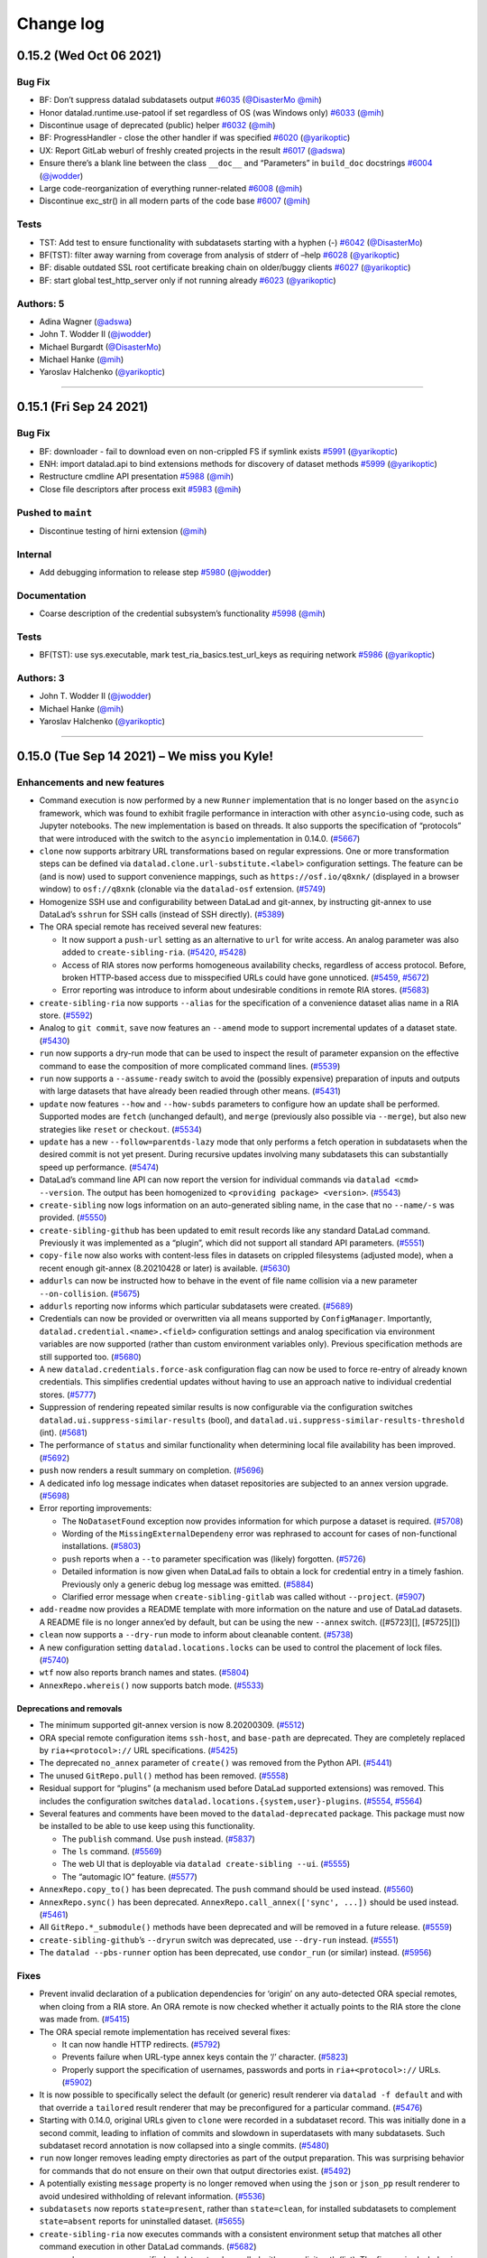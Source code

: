 .. This file is auto-converted from CHANGELOG.md (make update-changelog) -- do not edit

Change log
**********
0.15.2 (Wed Oct 06 2021)
========================

Bug Fix
-------

-  BF: Don’t suppress datalad subdatasets output
   `#6035 <https://github.com/datalad/datalad/pull/6035>`__
   (`@DisasterMo <https://github.com/DisasterMo>`__
   `@mih <https://github.com/mih>`__)
-  Honor datalad.runtime.use-patool if set regardless of OS (was Windows
   only) `#6033 <https://github.com/datalad/datalad/pull/6033>`__
   (`@mih <https://github.com/mih>`__)
-  Discontinue usage of deprecated (public) helper
   `#6032 <https://github.com/datalad/datalad/pull/6032>`__
   (`@mih <https://github.com/mih>`__)
-  BF: ProgressHandler - close the other handler if was specified
   `#6020 <https://github.com/datalad/datalad/pull/6020>`__
   (`@yarikoptic <https://github.com/yarikoptic>`__)
-  UX: Report GitLab weburl of freshly created projects in the result
   `#6017 <https://github.com/datalad/datalad/pull/6017>`__
   (`@adswa <https://github.com/adswa>`__)
-  Ensure there’s a blank line between the class ``__doc__`` and
   “Parameters” in ``build_doc`` docstrings
   `#6004 <https://github.com/datalad/datalad/pull/6004>`__
   (`@jwodder <https://github.com/jwodder>`__)
-  Large code-reorganization of everything runner-related
   `#6008 <https://github.com/datalad/datalad/pull/6008>`__
   (`@mih <https://github.com/mih>`__)
-  Discontinue exc_str() in all modern parts of the code base
   `#6007 <https://github.com/datalad/datalad/pull/6007>`__
   (`@mih <https://github.com/mih>`__)

Tests
-----

-  TST: Add test to ensure functionality with subdatasets starting with
   a hyphen (-) `#6042 <https://github.com/datalad/datalad/pull/6042>`__
   (`@DisasterMo <https://github.com/DisasterMo>`__)
-  BF(TST): filter away warning from coverage from analysis of stderr of
   –help `#6028 <https://github.com/datalad/datalad/pull/6028>`__
   (`@yarikoptic <https://github.com/yarikoptic>`__)
-  BF: disable outdated SSL root certificate breaking chain on
   older/buggy clients
   `#6027 <https://github.com/datalad/datalad/pull/6027>`__
   (`@yarikoptic <https://github.com/yarikoptic>`__)
-  BF: start global test_http_server only if not running already
   `#6023 <https://github.com/datalad/datalad/pull/6023>`__
   (`@yarikoptic <https://github.com/yarikoptic>`__)

Authors: 5
----------

-  Adina Wagner (`@adswa <https://github.com/adswa>`__)
-  John T. Wodder II (`@jwodder <https://github.com/jwodder>`__)
-  Michael Burgardt (`@DisasterMo <https://github.com/DisasterMo>`__)
-  Michael Hanke (`@mih <https://github.com/mih>`__)
-  Yaroslav Halchenko (`@yarikoptic <https://github.com/yarikoptic>`__)

--------------

0.15.1 (Fri Sep 24 2021)
========================

.. _bug-fix-1:

Bug Fix
-------

-  BF: downloader - fail to download even on non-crippled FS if symlink
   exists `#5991 <https://github.com/datalad/datalad/pull/5991>`__
   (`@yarikoptic <https://github.com/yarikoptic>`__)
-  ENH: import datalad.api to bind extensions methods for discovery of
   dataset methods
   `#5999 <https://github.com/datalad/datalad/pull/5999>`__
   (`@yarikoptic <https://github.com/yarikoptic>`__)
-  Restructure cmdline API presentation
   `#5988 <https://github.com/datalad/datalad/pull/5988>`__
   (`@mih <https://github.com/mih>`__)
-  Close file descriptors after process exit
   `#5983 <https://github.com/datalad/datalad/pull/5983>`__
   (`@mih <https://github.com/mih>`__)

Pushed to ``maint``
-------------------

-  Discontinue testing of hirni extension
   (`@mih <https://github.com/mih>`__)

Internal
--------

-  Add debugging information to release step
   `#5980 <https://github.com/datalad/datalad/pull/5980>`__
   (`@jwodder <https://github.com/jwodder>`__)

Documentation
-------------

-  Coarse description of the credential subsystem’s functionality
   `#5998 <https://github.com/datalad/datalad/pull/5998>`__
   (`@mih <https://github.com/mih>`__)

.. _tests-1:

Tests
-----

-  BF(TST): use sys.executable, mark test_ria_basics.test_url_keys as
   requiring network
   `#5986 <https://github.com/datalad/datalad/pull/5986>`__
   (`@yarikoptic <https://github.com/yarikoptic>`__)

Authors: 3
----------

-  John T. Wodder II (`@jwodder <https://github.com/jwodder>`__)
-  Michael Hanke (`@mih <https://github.com/mih>`__)
-  Yaroslav Halchenko (`@yarikoptic <https://github.com/yarikoptic>`__)

--------------

0.15.0 (Tue Sep 14 2021) – We miss you Kyle!
============================================

Enhancements and new features
-----------------------------

-  Command execution is now performed by a new ``Runner`` implementation
   that is no longer based on the ``asyncio`` framework, which was found
   to exhibit fragile performance in interaction with other
   ``asyncio``-using code, such as Jupyter notebooks. The new
   implementation is based on threads. It also supports the
   specification of “protocols” that were introduced with the switch to
   the ``asyncio`` implementation in 0.14.0.
   (`#5667 <https://github.com/datalad/datalad/issues/5667>`__)

-  ``clone`` now supports arbitrary URL transformations based on regular
   expressions. One or more transformation steps can be defined via
   ``datalad.clone.url-substitute.<label>`` configuration settings. The
   feature can be (and is now) used to support convenience mappings,
   such as ``https://osf.io/q8xnk/`` (displayed in a browser window) to
   ``osf://q8xnk`` (clonable via the ``datalad-osf`` extension.
   (`#5749 <https://github.com/datalad/datalad/issues/5749>`__)

-  Homogenize SSH use and configurability between DataLad and git-annex,
   by instructing git-annex to use DataLad’s ``sshrun`` for SSH calls
   (instead of SSH directly).
   (`#5389 <https://github.com/datalad/datalad/issues/5389>`__)

-  The ORA special remote has received several new features:

   -  It now support a ``push-url`` setting as an alternative to ``url``
      for write access. An analog parameter was also added to
      ``create-sibling-ria``.
      (`#5420 <https://github.com/datalad/datalad/issues/5420>`__,
      `#5428 <https://github.com/datalad/datalad/issues/5428>`__)

   -  Access of RIA stores now performs homogeneous availability checks,
      regardless of access protocol. Before, broken HTTP-based access
      due to misspecified URLs could have gone unnoticed.
      (`#5459 <https://github.com/datalad/datalad/issues/5459>`__,
      `#5672 <https://github.com/datalad/datalad/issues/5672>`__)

   -  Error reporting was introduce to inform about undesirable
      conditions in remote RIA stores.
      (`#5683 <https://github.com/datalad/datalad/issues/5683>`__)

-  ``create-sibling-ria`` now supports ``--alias`` for the specification
   of a convenience dataset alias name in a RIA store.
   (`#5592 <https://github.com/datalad/datalad/issues/5592>`__)

-  Analog to ``git commit``, ``save`` now features an ``--amend`` mode
   to support incremental updates of a dataset state.
   (`#5430 <https://github.com/datalad/datalad/issues/5430>`__)

-  ``run`` now supports a dry-run mode that can be used to inspect the
   result of parameter expansion on the effective command to ease the
   composition of more complicated command lines.
   (`#5539 <https://github.com/datalad/datalad/issues/5539>`__)

-  ``run`` now supports a ``--assume-ready`` switch to avoid the
   (possibly expensive) preparation of inputs and outputs with large
   datasets that have already been readied through other means.
   (`#5431 <https://github.com/datalad/datalad/issues/5431>`__)

-  ``update`` now features ``--how`` and ``--how-subds`` parameters to
   configure how an update shall be performed. Supported modes are
   ``fetch`` (unchanged default), and ``merge`` (previously also
   possible via ``--merge``), but also new strategies like ``reset`` or
   ``checkout``.
   (`#5534 <https://github.com/datalad/datalad/issues/5534>`__)

-  ``update`` has a new ``--follow=parentds-lazy`` mode that only
   performs a fetch operation in subdatasets when the desired commit is
   not yet present. During recursive updates involving many subdatasets
   this can substantially speed up performance.
   (`#5474 <https://github.com/datalad/datalad/issues/5474>`__)

-  DataLad’s command line API can now report the version for individual
   commands via ``datalad <cmd> --version``. The output has been
   homogenized to ``<providing package> <version>``.
   (`#5543 <https://github.com/datalad/datalad/issues/5543>`__)

-  ``create-sibling`` now logs information on an auto-generated sibling
   name, in the case that no ``--name/-s`` was provided.
   (`#5550 <https://github.com/datalad/datalad/issues/5550>`__)

-  ``create-sibling-github`` has been updated to emit result records
   like any standard DataLad command. Previously it was implemented as a
   “plugin”, which did not support all standard API parameters.
   (`#5551 <https://github.com/datalad/datalad/issues/5551>`__)

-  ``copy-file`` now also works with content-less files in datasets on
   crippled filesystems (adjusted mode), when a recent enough git-annex
   (8.20210428 or later) is available.
   (`#5630 <https://github.com/datalad/datalad/issues/5630>`__)

-  ``addurls`` can now be instructed how to behave in the event of file
   name collision via a new parameter ``--on-collision``.
   (`#5675 <https://github.com/datalad/datalad/issues/5675>`__)

-  ``addurls`` reporting now informs which particular subdatasets were
   created. (`#5689 <https://github.com/datalad/datalad/issues/5689>`__)

-  Credentials can now be provided or overwritten via all means
   supported by ``ConfigManager``. Importantly,
   ``datalad.credential.<name>.<field>`` configuration settings and
   analog specification via environment variables are now supported
   (rather than custom environment variables only). Previous
   specification methods are still supported too.
   (`#5680 <https://github.com/datalad/datalad/issues/5680>`__)

-  A new ``datalad.credentials.force-ask`` configuration flag can now be
   used to force re-entry of already known credentials. This simplifies
   credential updates without having to use an approach native to
   individual credential stores.
   (`#5777 <https://github.com/datalad/datalad/issues/5777>`__)

-  Suppression of rendering repeated similar results is now configurable
   via the configuration switches
   ``datalad.ui.suppress-similar-results`` (bool), and
   ``datalad.ui.suppress-similar-results-threshold`` (int).
   (`#5681 <https://github.com/datalad/datalad/issues/5681>`__)

-  The performance of ``status`` and similar functionality when
   determining local file availability has been improved.
   (`#5692 <https://github.com/datalad/datalad/issues/5692>`__)

-  ``push`` now renders a result summary on completion.
   (`#5696 <https://github.com/datalad/datalad/issues/5696>`__)

-  A dedicated info log message indicates when dataset repositories are
   subjected to an annex version upgrade.
   (`#5698 <https://github.com/datalad/datalad/issues/5698>`__)

-  Error reporting improvements:

   -  The ``NoDatasetFound`` exception now provides information for
      which purpose a dataset is required.
      (`#5708 <https://github.com/datalad/datalad/issues/5708>`__)

   -  Wording of the ``MissingExternalDependeny`` error was rephrased to
      account for cases of non-functional installations.
      (`#5803 <https://github.com/datalad/datalad/issues/5803>`__)

   -  ``push`` reports when a ``--to`` parameter specification was
      (likely) forgotten.
      (`#5726 <https://github.com/datalad/datalad/issues/5726>`__)

   -  Detailed information is now given when DataLad fails to obtain a
      lock for credential entry in a timely fashion. Previously only a
      generic debug log message was emitted.
      (`#5884 <https://github.com/datalad/datalad/issues/5884>`__)

   -  Clarified error message when ``create-sibling-gitlab`` was called
      without ``--project``.
      (`#5907 <https://github.com/datalad/datalad/issues/5907>`__)

-  ``add-readme`` now provides a README template with more information
   on the nature and use of DataLad datasets. A README file is no longer
   annex’ed by default, but can be using the new ``--annex`` switch.
   ([#5723][], [#5725][])

-  ``clean`` now supports a ``--dry-run`` mode to inform about cleanable
   content. (`#5738 <https://github.com/datalad/datalad/issues/5738>`__)

-  A new configuration setting ``datalad.locations.locks`` can be used
   to control the placement of lock files.
   (`#5740 <https://github.com/datalad/datalad/issues/5740>`__)

-  ``wtf`` now also reports branch names and states.
   (`#5804 <https://github.com/datalad/datalad/issues/5804>`__)

-  ``AnnexRepo.whereis()`` now supports batch mode.
   (`#5533 <https://github.com/datalad/datalad/issues/5533>`__)

Deprecations and removals
~~~~~~~~~~~~~~~~~~~~~~~~~

-  The minimum supported git-annex version is now 8.20200309.
   (`#5512 <https://github.com/datalad/datalad/issues/5512>`__)

-  ORA special remote configuration items ``ssh-host``, and
   ``base-path`` are deprecated. They are completely replaced by
   ``ria+<protocol>://`` URL specifications.
   (`#5425 <https://github.com/datalad/datalad/issues/5425>`__)

-  The deprecated ``no_annex`` parameter of ``create()`` was removed
   from the Python API.
   (`#5441 <https://github.com/datalad/datalad/issues/5441>`__)

-  The unused ``GitRepo.pull()`` method has been removed.
   (`#5558 <https://github.com/datalad/datalad/issues/5558>`__)

-  Residual support for “plugins” (a mechanism used before DataLad
   supported extensions) was removed. This includes the configuration
   switches ``datalad.locations.{system,user}-plugins``.
   (`#5554 <https://github.com/datalad/datalad/issues/5554>`__,
   `#5564 <https://github.com/datalad/datalad/issues/5564>`__)

-  Several features and comments have been moved to the
   ``datalad-deprecated`` package. This package must now be installed to
   be able to use keep using this functionality.

   -  The ``publish`` command. Use ``push`` instead.
      (`#5837 <https://github.com/datalad/datalad/issues/5837>`__)

   -  The ``ls`` command.
      (`#5569 <https://github.com/datalad/datalad/issues/5569>`__)

   -  The web UI that is deployable via ``datalad create-sibling --ui``.
      (`#5555 <https://github.com/datalad/datalad/issues/5555>`__)

   -  The “automagic IO” feature.
      (`#5577 <https://github.com/datalad/datalad/issues/5577>`__)

-  ``AnnexRepo.copy_to()`` has been deprecated. The ``push`` command
   should be used instead.
   (`#5560 <https://github.com/datalad/datalad/issues/5560>`__)

-  ``AnnexRepo.sync()`` has been deprecated.
   ``AnnexRepo.call_annex(['sync', ...])`` should be used instead.
   (`#5461 <https://github.com/datalad/datalad/issues/5461>`__)

-  All ``GitRepo.*_submodule()`` methods have been deprecated and will
   be removed in a future release.
   (`#5559 <https://github.com/datalad/datalad/issues/5559>`__)

-  ``create-sibling-github``\ ’s ``--dryrun`` switch was deprecated, use
   ``--dry-run`` instead.
   (`#5551 <https://github.com/datalad/datalad/issues/5551>`__)

-  The ``datalad --pbs-runner`` option has been deprecated, use
   ``condor_run`` (or similar) instead.
   (`#5956 <https://github.com/datalad/datalad/issues/5956>`__)

Fixes
-----

-  Prevent invalid declaration of a publication dependencies for
   ‘origin’ on any auto-detected ORA special remotes, when cloing from a
   RIA store. An ORA remote is now checked whether it actually points to
   the RIA store the clone was made from.
   (`#5415 <https://github.com/datalad/datalad/issues/5415>`__)

-  The ORA special remote implementation has received several fixes:

   -  It can now handle HTTP redirects.
      (`#5792 <https://github.com/datalad/datalad/issues/5792>`__)

   -  Prevents failure when URL-type annex keys contain the ‘/’
      character.
      (`#5823 <https://github.com/datalad/datalad/issues/5823>`__)

   -  Properly support the specification of usernames, passwords and
      ports in ``ria+<protocol>://`` URLs.
      (`#5902 <https://github.com/datalad/datalad/issues/5902>`__)

-  It is now possible to specifically select the default (or generic)
   result renderer via ``datalad -f default`` and with that override a
   ``tailored`` result renderer that may be preconfigured for a
   particular command.
   (`#5476 <https://github.com/datalad/datalad/issues/5476>`__)

-  Starting with 0.14.0, original URLs given to ``clone`` were recorded
   in a subdataset record. This was initially done in a second commit,
   leading to inflation of commits and slowdown in superdatasets with
   many subdatasets. Such subdataset record annotation is now collapsed
   into a single commits.
   (`#5480 <https://github.com/datalad/datalad/issues/5480>`__)

-  ``run`` now longer removes leading empty directories as part of the
   output preparation. This was surprising behavior for commands that do
   not ensure on their own that output directories exist.
   (`#5492 <https://github.com/datalad/datalad/issues/5492>`__)

-  A potentially existing ``message`` property is no longer removed when
   using the ``json`` or ``json_pp`` result renderer to avoid undesired
   withholding of relevant information.
   (`#5536 <https://github.com/datalad/datalad/issues/5536>`__)

-  ``subdatasets`` now reports ``state=present``, rather than
   ``state=clean``, for installed subdatasets to complement
   ``state=absent`` reports for uninstalled dataset.
   (`#5655 <https://github.com/datalad/datalad/issues/5655>`__)

-  ``create-sibling-ria`` now executes commands with a consistent
   environment setup that matches all other command execution in other
   DataLad commands.
   (`#5682 <https://github.com/datalad/datalad/issues/5682>`__)

-  ``save`` no longer saves unspecified subdatasets when called with an
   explicit path (list). The fix required a behavior change of
   ``GitRepo.get_content_info()`` in its interpretation of ``None``
   vs. \ ``[]`` path argument values that now aligns the behavior of
   ``GitRepo.diff|status()`` with their respective documentation.
   (`#5693 <https://github.com/datalad/datalad/issues/5693>`__)

-  ``get`` now prefers the location of a subdatasets that is recorded in
   a superdataset’s ``.gitmodules`` record. Previously, DataLad tried to
   obtain a subdataset from an assumed checkout of the superdataset’s
   origin. This new default order is (re-)configurable via the
   ``datalad.get.subdataset-source-candidate-<priority-label>``
   configuration mechanism.
   (`#5760 <https://github.com/datalad/datalad/issues/5760>`__)

-  ``create-sibling-gitlab`` no longer skips the root dataset when ``.``
   is given as a path.
   (`#5789 <https://github.com/datalad/datalad/issues/5789>`__)

-  ``siblings`` now rejects a value given to ``--as-common-datasrc``
   that clashes with the respective Git remote.
   (`#5805 <https://github.com/datalad/datalad/issues/5805>`__)

-  The usage synopsis reported by ``siblings`` now lists all supported
   actions. (`#5913 <https://github.com/datalad/datalad/issues/5913>`__)

-  ``siblings`` now renders non-ok results to avoid silent failure.
   (`#5915 <https://github.com/datalad/datalad/issues/5915>`__)

-  ``.gitattribute`` file manipulations no longer leave the file without
   a trailing newline.
   (`#5847 <https://github.com/datalad/datalad/issues/5847>`__)

-  Prevent crash when trying to delete a non-existing keyring credential
   field. (`#5892 <https://github.com/datalad/datalad/issues/5892>`__)

-  git-annex is no longer called with an unconditional ``annex.retry=3``
   configuration. Instead, this parameterization is now limited to
   ``annex get`` and ``annex copy`` calls.
   (`#5904 <https://github.com/datalad/datalad/issues/5904>`__)

.. _tests-2:

Tests
-----

-  ``file://`` URLs are no longer the predominant test case for
   ``AnnexRepo`` functionality. A built-in HTTP server now used in most
   cases. (`#5332 <https://github.com/datalad/datalad/issues/5332>`__)

--------------

0.14.8 (Sun Sep 12 2021)
========================

.. _bug-fix-2:

Bug Fix
-------

-  BF: add-archive-content on .xz and other non-.gz stream compressed
   files `#5930 <https://github.com/datalad/datalad/pull/5930>`__
   (`@yarikoptic <https://github.com/yarikoptic>`__)
-  BF(UX): do not keep logging ERROR possibly present in progress
   records `#5936 <https://github.com/datalad/datalad/pull/5936>`__
   (`@yarikoptic <https://github.com/yarikoptic>`__)
-  Annotate datalad_core as not needing actual data – just uses annex
   whereis `#5971 <https://github.com/datalad/datalad/pull/5971>`__
   (`@yarikoptic <https://github.com/yarikoptic>`__)
-  BF: limit CMD_MAX_ARG if obnoxious value is encountered.
   `#5945 <https://github.com/datalad/datalad/pull/5945>`__
   (`@yarikoptic <https://github.com/yarikoptic>`__)
-  Download session/credentials locking – inform user if locking is
   “failing” to be obtained, fail upon ~5min timeout
   `#5884 <https://github.com/datalad/datalad/pull/5884>`__
   (`@yarikoptic <https://github.com/yarikoptic>`__)
-  Render siblings()’s non-ok results with the default renderer
   `#5915 <https://github.com/datalad/datalad/pull/5915>`__
   (`@mih <https://github.com/mih>`__)
-  BF: do not crash, just skip whenever trying to delete non existing
   field in the underlying keyring
   `#5892 <https://github.com/datalad/datalad/pull/5892>`__
   (`@yarikoptic <https://github.com/yarikoptic>`__)
-  Fix argument-spec for ``siblings`` and improve usage synopsis
   `#5913 <https://github.com/datalad/datalad/pull/5913>`__
   (`@mih <https://github.com/mih>`__)
-  Clarify error message re unspecified gitlab project
   `#5907 <https://github.com/datalad/datalad/pull/5907>`__
   (`@mih <https://github.com/mih>`__)
-  Support username, password and port specification in RIA URLs
   `#5902 <https://github.com/datalad/datalad/pull/5902>`__
   (`@mih <https://github.com/mih>`__)
-  BF: take path from SSHRI, test URLs not only on Windows
   `#5881 <https://github.com/datalad/datalad/pull/5881>`__
   (`@yarikoptic <https://github.com/yarikoptic>`__)
-  ENH(UX): warn user if keyring returned a “null” keyring
   `#5875 <https://github.com/datalad/datalad/pull/5875>`__
   (`@yarikoptic <https://github.com/yarikoptic>`__)
-  ENH(UX): state original purpose in NoDatasetFound exception + detail
   it for get `#5708 <https://github.com/datalad/datalad/pull/5708>`__
   (`@yarikoptic <https://github.com/yarikoptic>`__)

.. _pushed-to-maint-1:

Pushed to ``maint``
-------------------

-  Merge branch ‘bf-http-headers-agent’ into maint
   (`@yarikoptic <https://github.com/yarikoptic>`__)
-  RF(BF?)+DOC: provide User-Agent to entire session headers + use those
   if provided (`@yarikoptic <https://github.com/yarikoptic>`__)

.. _internal-1:

Internal
--------

-  Pass ``--no-changelog`` to ``auto shipit`` if changelog already has
   entry `#5952 <https://github.com/datalad/datalad/pull/5952>`__
   (`@jwodder <https://github.com/jwodder>`__)
-  Add isort config to match current convention + run isort via
   pre-commit (if configured)
   `#5923 <https://github.com/datalad/datalad/pull/5923>`__
   (`@jwodder <https://github.com/jwodder>`__)
-  .travis.yml: use python -m {nose,coverage} invocations, and always
   show combined report
   `#5888 <https://github.com/datalad/datalad/pull/5888>`__
   (`@yarikoptic <https://github.com/yarikoptic>`__)
-  Add project URLs into the package metadata for convenience links on
   Pypi `#5866 <https://github.com/datalad/datalad/pull/5866>`__
   (`@adswa <https://github.com/adswa>`__
   `@yarikoptic <https://github.com/yarikoptic>`__)

.. _tests-3:

Tests
-----

-  BF: do use OBSCURE_FILENAME instead of hardcoded unicode
   `#5944 <https://github.com/datalad/datalad/pull/5944>`__
   (`@yarikoptic <https://github.com/yarikoptic>`__)
-  BF(TST): Skip testing for having PID listed if no psutil
   `#5920 <https://github.com/datalad/datalad/pull/5920>`__
   (`@yarikoptic <https://github.com/yarikoptic>`__)
-  BF(TST): Boost version of git-annex to 8.20201129 to test an error
   message `#5894 <https://github.com/datalad/datalad/pull/5894>`__
   (`@yarikoptic <https://github.com/yarikoptic>`__)

Authors: 4
----------

-  Adina Wagner (`@adswa <https://github.com/adswa>`__)
-  John T. Wodder II (`@jwodder <https://github.com/jwodder>`__)
-  Michael Hanke (`@mih <https://github.com/mih>`__)
-  Yaroslav Halchenko (`@yarikoptic <https://github.com/yarikoptic>`__)

--------------

0.14.7 (Tue Aug 03 2021)
========================

.. _bug-fix-3:

Bug Fix
-------

-  UX: When two or more clone URL templates are found, error out more
   gracefully `#5839 <https://github.com/datalad/datalad/pull/5839>`__
   (`@adswa <https://github.com/adswa>`__)
-  BF: http_auth - follow redirect (just 1) to re-authenticate after
   initial attempt
   `#5852 <https://github.com/datalad/datalad/pull/5852>`__
   (`@yarikoptic <https://github.com/yarikoptic>`__)
-  addurls Formatter - provide value repr in exception
   `#5850 <https://github.com/datalad/datalad/pull/5850>`__
   (`@yarikoptic <https://github.com/yarikoptic>`__)
-  ENH: allow for “patch” level semver for “master” branch
   `#5839 <https://github.com/datalad/datalad/pull/5839>`__
   (`@yarikoptic <https://github.com/yarikoptic>`__)
-  BF: Report info from annex JSON error message in CommandError
   `#5809 <https://github.com/datalad/datalad/pull/5809>`__
   (`@mih <https://github.com/mih>`__)
-  RF(TST): do not test for no EASY and pkg_resources in shims
   `#5817 <https://github.com/datalad/datalad/pull/5817>`__
   (`@yarikoptic <https://github.com/yarikoptic>`__)
-  http downloaders: Provide custom informative User-Agent, do not claim
   to be “Authenticated access”
   `#5802 <https://github.com/datalad/datalad/pull/5802>`__
   (`@yarikoptic <https://github.com/yarikoptic>`__)
-  ENH(UX,DX): inform user with a warning if version is 0+unknown
   `#5787 <https://github.com/datalad/datalad/pull/5787>`__
   (`@yarikoptic <https://github.com/yarikoptic>`__)
-  shell-completion: add argcomplete to ‘misc’ extra_depends, log an
   ERROR if argcomplete fails to import
   `#5781 <https://github.com/datalad/datalad/pull/5781>`__
   (`@yarikoptic <https://github.com/yarikoptic>`__)
-  ENH (UX): add python-gitlab dependency
   `#5776 <https://github.com/datalad/datalad/pull/5776>`__
   (s.heunis@fz-juelich.de)

.. _internal-2:

Internal
--------

-  BF: Fix reported paths in ORA remote
   `#5821 <https://github.com/datalad/datalad/pull/5821>`__
   (`@adswa <https://github.com/adswa>`__)
-  BF: import importlib.metadata not importlib_metadata whenever
   available `#5818 <https://github.com/datalad/datalad/pull/5818>`__
   (`@yarikoptic <https://github.com/yarikoptic>`__)

.. _tests-4:

Tests
-----

-  TST: set –allow-unrelated-histories in the mk_push_target setup for
   Windows `#5855 <https://github.com/datalad/datalad/pull/5855>`__
   (`@adswa <https://github.com/adswa>`__)
-  Tests: Allow for version to contain + as a separator and provide more
   information for version related comparisons
   `#5786 <https://github.com/datalad/datalad/pull/5786>`__
   (`@yarikoptic <https://github.com/yarikoptic>`__)

.. _authors-4-1:

Authors: 4
----------

-  Adina Wagner (`@adswa <https://github.com/adswa>`__)
-  Michael Hanke (`@mih <https://github.com/mih>`__)
-  Stephan Heunis (`@jsheunis <https://github.com/jsheunis>`__)
-  Yaroslav Halchenko (`@yarikoptic <https://github.com/yarikoptic>`__)

--------------

0.14.6 (Sun Jun 27 2021)
========================

.. _internal-3:

Internal
--------

-  BF: update changelog conversion from .md to .rst (for sphinx)
   `#5757 <https://github.com/datalad/datalad/pull/5757>`__
   (`@yarikoptic <https://github.com/yarikoptic>`__
   `@jwodder <https://github.com/jwodder>`__)

Authors: 2
----------

-  John T. Wodder II (`@jwodder <https://github.com/jwodder>`__)
-  Yaroslav Halchenko (`@yarikoptic <https://github.com/yarikoptic>`__)

--------------

0.14.5 (Mon Jun 21 2021)
========================

.. _bug-fix-4:

Bug Fix
-------

-  BF(TST): parallel - take longer for producer to produce
   `#5747 <https://github.com/datalad/datalad/pull/5747>`__
   (`@yarikoptic <https://github.com/yarikoptic>`__)
-  add –on-failure default value and document it
   `#5690 <https://github.com/datalad/datalad/pull/5690>`__
   (`@christian-monch <https://github.com/christian-monch>`__
   `@yarikoptic <https://github.com/yarikoptic>`__)
-  ENH: harmonize “purpose” statements to imperative form
   `#5733 <https://github.com/datalad/datalad/pull/5733>`__
   (`@yarikoptic <https://github.com/yarikoptic>`__)
-  ENH(TST): populate heavy tree with 100 unique keys (not just 1) among
   10,000 `#5734 <https://github.com/datalad/datalad/pull/5734>`__
   (`@yarikoptic <https://github.com/yarikoptic>`__)
-  BF: do not use .acquired - just get state from acquire()
   `#5718 <https://github.com/datalad/datalad/pull/5718>`__
   (`@yarikoptic <https://github.com/yarikoptic>`__)
-  BF: account for annex now “scanning for annexed” instead of
   “unlocked” files
   `#5705 <https://github.com/datalad/datalad/pull/5705>`__
   (`@yarikoptic <https://github.com/yarikoptic>`__)
-  interface: Don’t repeat custom summary for non-generator results
   `#5688 <https://github.com/datalad/datalad/pull/5688>`__
   (`@kyleam <https://github.com/kyleam>`__)
-  RF: just pip install datalad-installer
   `#5676 <https://github.com/datalad/datalad/pull/5676>`__
   (`@yarikoptic <https://github.com/yarikoptic>`__)
-  DOC: addurls.extract: Drop mention of removed ‘stream’ parameter
   `#5690 <https://github.com/datalad/datalad/pull/5690>`__
   (`@kyleam <https://github.com/kyleam>`__)
-  Merge pull request #5674 from kyleam/test-addurls-copy-fix
   `#5674 <https://github.com/datalad/datalad/pull/5674>`__
   (`@kyleam <https://github.com/kyleam>`__)
-  Merge pull request #5663 from kyleam/status-ds-equal-path
   `#5663 <https://github.com/datalad/datalad/pull/5663>`__
   (`@kyleam <https://github.com/kyleam>`__)
-  Merge pull request #5671 from kyleam/update-fetch-fail
   `#5671 <https://github.com/datalad/datalad/pull/5671>`__
   (`@kyleam <https://github.com/kyleam>`__)
-  BF: update: Honor –on-failure if fetch fails
   `#5671 <https://github.com/datalad/datalad/pull/5671>`__
   (`@kyleam <https://github.com/kyleam>`__)
-  RF: update: Avoid fetch’s deprecated kwargs
   `#5671 <https://github.com/datalad/datalad/pull/5671>`__
   (`@kyleam <https://github.com/kyleam>`__)
-  CLN: update: Drop an unused import
   `#5671 <https://github.com/datalad/datalad/pull/5671>`__
   (`@kyleam <https://github.com/kyleam>`__)
-  Merge pull request #5664 from kyleam/addurls-better-url-parts-error
   `#5664 <https://github.com/datalad/datalad/pull/5664>`__
   (`@kyleam <https://github.com/kyleam>`__)
-  Merge pull request #5661 from kyleam/sphinx-fix-plugin-refs
   `#5661 <https://github.com/datalad/datalad/pull/5661>`__
   (`@kyleam <https://github.com/kyleam>`__)
-  BF: status: Provide special treatment of “this dataset” path
   `#5663 <https://github.com/datalad/datalad/pull/5663>`__
   (`@kyleam <https://github.com/kyleam>`__)
-  BF: addurls: Provide better placeholder error for special keys
   `#5664 <https://github.com/datalad/datalad/pull/5664>`__
   (`@kyleam <https://github.com/kyleam>`__)
-  RF: addurls: Simply construction of placeholder exception message
   `#5664 <https://github.com/datalad/datalad/pull/5664>`__
   (`@kyleam <https://github.com/kyleam>`__)
-  RF: addurls._get_placeholder_exception: Rename a parameter
   `#5664 <https://github.com/datalad/datalad/pull/5664>`__
   (`@kyleam <https://github.com/kyleam>`__)
-  RF: status: Avoid repeated Dataset.path access
   `#5663 <https://github.com/datalad/datalad/pull/5663>`__
   (`@kyleam <https://github.com/kyleam>`__)
-  DOC: Reference plugins via datalad.api
   `#5661 <https://github.com/datalad/datalad/pull/5661>`__
   (`@kyleam <https://github.com/kyleam>`__)
-  download-url: Set up datalad special remote if needed
   `#5648 <https://github.com/datalad/datalad/pull/5648>`__
   (`@kyleam <https://github.com/kyleam>`__
   `@yarikoptic <https://github.com/yarikoptic>`__)

.. _pushed-to-maint-2:

Pushed to ``maint``
-------------------

-  MNT: Post-release dance (`@kyleam <https://github.com/kyleam>`__)

.. _internal-4:

Internal
--------

-  Switch to versioneer and auto
   `#5669 <https://github.com/datalad/datalad/pull/5669>`__
   (`@jwodder <https://github.com/jwodder>`__
   `@yarikoptic <https://github.com/yarikoptic>`__)
-  MNT: setup.py: Temporarily avoid Sphinx 4
   `#5649 <https://github.com/datalad/datalad/pull/5649>`__
   (`@kyleam <https://github.com/kyleam>`__)

.. _tests-5:

Tests
-----

-  BF(TST): skip testing for showing “Scanning for …” since not shown if
   too quick `#5727 <https://github.com/datalad/datalad/pull/5727>`__
   (`@yarikoptic <https://github.com/yarikoptic>`__)
-  Revert “TST: test_partial_unlocked: Document and avoid recent
   git-annex failure”
   `#5651 <https://github.com/datalad/datalad/pull/5651>`__
   (`@kyleam <https://github.com/kyleam>`__)

.. _authors-4-2:

Authors: 4
----------

-  Christian Mnch
   (`@christian-monch <https://github.com/christian-monch>`__)
-  John T. Wodder II (`@jwodder <https://github.com/jwodder>`__)
-  Kyle Meyer (`@kyleam <https://github.com/kyleam>`__)
-  Yaroslav Halchenko (`@yarikoptic <https://github.com/yarikoptic>`__)

--------------

0.14.4 (May 10, 2021) – .
=========================

.. _fixes-1:

Fixes
-----

-  Following an internal call to ``git-clone``,
   `clone <http://datalad.readthedocs.io/en/latest/generated/man/datalad-clone.html>`__
   assumed that the remote name was “origin”, but this may not be the
   case if ``clone.defaultRemoteName`` is configured (available as of
   Git 2.30).
   (`#5572 <https://github.com/datalad/datalad/issues/5572>`__)

-  Several test fixes, including updates for changes in git-annex.
   (`#5612 <https://github.com/datalad/datalad/issues/5612>`__)
   (`#5632 <https://github.com/datalad/datalad/issues/5632>`__)
   (`#5639 <https://github.com/datalad/datalad/issues/5639>`__)

0.14.3 (April 28, 2021) – .
===========================

.. _fixes-2:

Fixes
-----

-  For outputs that include a glob,
   `run <http://datalad.readthedocs.io/en/latest/generated/man/datalad-run.html>`__
   didn’t re-glob after executing the command, which is necessary to
   catch changes if ``--explicit`` or ``--expand={outputs,both}`` is
   specified.
   (`#5594 <https://github.com/datalad/datalad/issues/5594>`__)

-  `run <http://datalad.readthedocs.io/en/latest/generated/man/datalad-run.html>`__
   now gives an error result rather than a warning when an input glob
   doesn’t match.
   (`#5594 <https://github.com/datalad/datalad/issues/5594>`__)

-  The procedure for creating a RIA store checks for an existing
   ria-layout-version file and makes sure its version matches the
   desired version. This check wasn’t done correctly for SSH hosts.
   (`#5607 <https://github.com/datalad/datalad/issues/5607>`__)

-  A helper for transforming git-annex JSON records into DataLad results
   didn’t account for the unusual case where the git-annex record
   doesn’t have a “file” key.
   (`#5580 <https://github.com/datalad/datalad/issues/5580>`__)

-  The test suite required updates for recent changes in PyGithub and
   git-annex.
   (`#5603 <https://github.com/datalad/datalad/issues/5603>`__)
   (`#5609 <https://github.com/datalad/datalad/issues/5609>`__)

.. _enhancements-and-new-features-1:

Enhancements and new features
-----------------------------

-  The DataLad source repository has long had a tools/cmdline-completion
   helper. This functionality is now exposed as a command,
   ``datalad shell-completion``.
   (`#5544 <https://github.com/datalad/datalad/issues/5544>`__)

0.14.2 (April 14, 2021) – .
===========================

.. _fixes-3:

Fixes
-----

-  `push <http://datalad.readthedocs.io/en/latest/generated/man/datalad-push.html>`__
   now works bottom-up, pushing submodules first so that hooks on the
   remote can aggregate updated subdataset information.
   (`#5416 <https://github.com/datalad/datalad/issues/5416>`__)

-  `run-procedure <http://datalad.readthedocs.io/en/latest/generated/man/datalad-run-procedure.html>`__
   didn’t ensure that the configuration of subdatasets was reloaded.
   (`#5552 <https://github.com/datalad/datalad/issues/5552>`__)

0.14.1 (April 01, 2021) – .
===========================

.. _fixes-4:

Fixes
-----

-  The recent default branch changes on GitHub’s side can lead to
   “git-annex” being selected over “master” as the default branch on
   GitHub when setting up a sibling with
   `create-sibling-github <http://datalad.readthedocs.io/en/latest/generated/man/datalad-create-sibling-github.html>`__.
   To work around this, the current branch is now pushed first.
   (`#5010 <https://github.com/datalad/datalad/issues/5010>`__)

-  The logic for reading in a JSON line from git-annex failed if the
   response exceeded the buffer size (256 KB on \*nix systems).

-  Calling
   `unlock <http://datalad.readthedocs.io/en/latest/generated/man/datalad-unlock.html>`__
   with a path of “.” from within an untracked subdataset incorrectly
   aborted, complaining that the “dataset containing given paths is not
   underneath the reference dataset”.
   (`#5458 <https://github.com/datalad/datalad/issues/5458>`__)

-  `clone <http://datalad.readthedocs.io/en/latest/generated/man/datalad-clone.html>`__
   didn’t account for the possibility of multiple accessible ORA remotes
   or the fact that none of them may be associated with the RIA store
   being cloned.
   (`#5488 <https://github.com/datalad/datalad/issues/5488>`__)

-  `create-sibling-ria <http://datalad.readthedocs.io/en/latest/generated/man/datalad-create-sibling-ria.html>`__
   didn’t call ``git update-server-info`` after setting up the remote
   repository and, as a result, the repository couldn’t be fetched until
   something else (e.g., a push) triggered a call to
   ``git update-server-info``.
   (`#5531 <https://github.com/datalad/datalad/issues/5531>`__)

-  The parser for git-config output didn’t properly handle multi-line
   values and got thrown off by unexpected and unrelated lines.
   (`#5509 <https://github.com/datalad/datalad/issues/5509>`__)

-  The 0.14 release introduced regressions in the handling of progress
   bars for git-annex actions, including collapsing progress bars for
   concurrent operations.
   (`#5421 <https://github.com/datalad/datalad/issues/5421>`__)
   (`#5438 <https://github.com/datalad/datalad/issues/5438>`__)

-  `save <http://datalad.readthedocs.io/en/latest/generated/man/datalad-save.html>`__
   failed if the user configured Git’s ``diff.ignoreSubmodules`` to a
   non-default value.
   (`#5453 <https://github.com/datalad/datalad/issues/5453>`__)

-  A interprocess lock is now used to prevent a race between checking
   for an SSH socket’s existence and creating it.
   (`#5466 <https://github.com/datalad/datalad/issues/5466>`__)

-  If a Python procedure script is executable,
   `run-procedure <http://datalad.readthedocs.io/en/latest/generated/man/datalad-run-procedure.html>`__
   invokes it directly rather than passing it to ``sys.executable``. The
   non-executable Python procedures that ship with DataLad now include
   shebangs so that invoking them has a chance of working on file
   systems that present all files as executable.
   (`#5436 <https://github.com/datalad/datalad/issues/5436>`__)

-  DataLad’s wrapper around ``argparse`` failed if an underscore was
   used in a positional argument.
   (`#5525 <https://github.com/datalad/datalad/issues/5525>`__)

.. _enhancements-and-new-features-2:

Enhancements and new features
-----------------------------

-  DataLad’s method for mapping environment variables to configuration
   options (e.g., ``DATALAD_FOO_X__Y`` to ``datalad.foo.x-y``) doesn’t
   work if the subsection name (“FOO”) has an underscore. This
   limitation can be sidestepped with the new
   ``DATALAD_CONFIG_OVERRIDES_JSON`` environment variable, which can be
   set to a JSON record of configuration values.
   (`#5505 <https://github.com/datalad/datalad/issues/5505>`__)

0.14.0 (February 02, 2021) – .
==============================

Major refactoring and deprecations
----------------------------------

-  Git versions below v2.19.1 are no longer supported.
   (`#4650 <https://github.com/datalad/datalad/issues/4650>`__)

-  The minimum git-annex version is still 7.20190503, but, if you’re on
   Windows (or use adjusted branches in general), please upgrade to at
   least 8.20200330 but ideally 8.20210127 to get subdataset-related
   fixes. (`#4292 <https://github.com/datalad/datalad/issues/4292>`__)
   (`#5290 <https://github.com/datalad/datalad/issues/5290>`__)

-  The minimum supported version of Python is now 3.6.
   (`#4879 <https://github.com/datalad/datalad/issues/4879>`__)

-  `publish <http://datalad.readthedocs.io/en/latest/generated/man/datalad-publish.html>`__
   is now deprecated in favor of
   `push <http://datalad.readthedocs.io/en/latest/generated/man/datalad-push.html>`__.
   It will be removed in the 0.15.0 release at the earliest.

-  A new command runner was added in v0.13. Functionality related to the
   old runner has now been removed: ``Runner``, ``GitRunner``, and
   ``run_gitcommand_on_file_list_chunks`` from the ``datalad.cmd``
   module along with the ``datalad.tests.protocolremote``,
   ``datalad.cmd.protocol``, and ``datalad.cmd.protocol.prefix``
   configuration options.
   (`#5229 <https://github.com/datalad/datalad/issues/5229>`__)

-  The ``--no-storage-sibling`` switch of ``create-sibling-ria`` is
   deprecated in favor of ``--storage-sibling=off`` and will be removed
   in a later release.
   (`#5090 <https://github.com/datalad/datalad/issues/5090>`__)

-  The ``get_git_dir`` static method of ``GitRepo`` is deprecated and
   will be removed in a later release. Use the ``dot_git`` attribute of
   an instance instead.
   (`#4597 <https://github.com/datalad/datalad/issues/4597>`__)

-  The ``ProcessAnnexProgressIndicators`` helper from
   ``datalad.support.annexrepo`` has been removed.
   (`#5259 <https://github.com/datalad/datalad/issues/5259>`__)

-  The ``save`` argument of
   `install <http://datalad.readthedocs.io/en/latest/generated/man/datalad-install.html>`__,
   a noop since v0.6.0, has been dropped.
   (`#5278 <https://github.com/datalad/datalad/issues/5278>`__)

-  The ``get_URLS`` method of ``AnnexCustomRemote`` is deprecated and
   will be removed in a later release.
   (`#4955 <https://github.com/datalad/datalad/issues/4955>`__)

-  ``ConfigManager.get`` now returns a single value rather than a tuple
   when there are multiple values for the same key, as very few callers
   correctly accounted for the possibility of a tuple return value.
   Callers can restore the old behavior by passing ``get_all=True``.
   (`#4924 <https://github.com/datalad/datalad/issues/4924>`__)

-  In 0.12.0, all of the ``assure_*`` functions in ``datalad.utils``
   were renamed as ``ensure_*``, keeping the old names around as
   compatibility aliases. The ``assure_*`` variants are now marked as
   deprecated and will be removed in a later release.
   (`#4908 <https://github.com/datalad/datalad/issues/4908>`__)

-  The ``datalad.inteface.run`` module, which was deprecated in 0.12.0
   and kept as a compatibility shim for ``datalad.core.local.run``, has
   been removed.
   (`#4583 <https://github.com/datalad/datalad/issues/4583>`__)

-  The ``saver`` argument of ``datalad.core.local.run.run_command``,
   marked as obsolete in 0.12.0, has been removed.
   (`#4583 <https://github.com/datalad/datalad/issues/4583>`__)

-  The ``dataset_only`` argument of the ``ConfigManager`` class was
   deprecated in 0.12 and has now been removed.
   (`#4828 <https://github.com/datalad/datalad/issues/4828>`__)

-  The ``linux_distribution_name``, ``linux_distribution_release``, and
   ``on_debian_wheezy`` attributes in ``datalad.utils`` are no longer
   set at import time and will be removed in a later release. Use
   ``datalad.utils.get_linux_distribution`` instead.
   (`#4696 <https://github.com/datalad/datalad/issues/4696>`__)

-  ``datalad.distribution.clone``, which was marked as obsolete in v0.12
   in favor of ``datalad.core.distributed.clone``, has been removed.
   (`#4904 <https://github.com/datalad/datalad/issues/4904>`__)

-  ``datalad.support.annexrepo.N_AUTO_JOBS``, announced as deprecated in
   v0.12.6, has been removed.
   (`#4904 <https://github.com/datalad/datalad/issues/4904>`__)

-  The ``compat`` parameter of ``GitRepo.get_submodules``, added in
   v0.12 as a temporary compatibility layer, has been removed.
   (`#4904 <https://github.com/datalad/datalad/issues/4904>`__)

-  The long-deprecated (and non-functional) ``url`` parameter of
   ``GitRepo.__init__`` has been removed.
   (`#5342 <https://github.com/datalad/datalad/issues/5342>`__)

.. _fixes-5:

Fixes
-----

-  Cloning onto a system that enters adjusted branches by default (as
   Windows does) did not properly record the clone URL.
   (`#5128 <https://github.com/datalad/datalad/issues/5128>`__)

-  The RIA-specific handling after calling
   `clone <http://datalad.readthedocs.io/en/latest/generated/man/datalad-clone.html>`__
   was correctly triggered by ``ria+http`` URLs but not ``ria+https``
   URLs. (`#4977 <https://github.com/datalad/datalad/issues/4977>`__)

-  If the registered commit wasn’t found when cloning a subdataset, the
   failed attempt was left around.
   (`#5391 <https://github.com/datalad/datalad/issues/5391>`__)

-  The remote calls to ``cp`` and ``chmod`` in
   `create-sibling <http://datalad.readthedocs.io/en/latest/generated/man/datalad-create-sibling.html>`__
   were not portable and failed on macOS.
   (`#5108 <https://github.com/datalad/datalad/issues/5108>`__)

-  A more reliable check is now done to decide if configuration files
   need to be reloaded.
   (`#5276 <https://github.com/datalad/datalad/issues/5276>`__)

-  The internal command runner’s handling of the event loop has been
   improved to play nicer with outside applications and scripts that use
   asyncio. (`#5350 <https://github.com/datalad/datalad/issues/5350>`__)
   (`#5367 <https://github.com/datalad/datalad/issues/5367>`__)

.. _enhancements-and-new-features-3:

Enhancements and new features
-----------------------------

-  The subdataset handling for adjusted branches, which is particularly
   important on Windows where git-annex enters an adjusted branch by
   default, has been improved. A core piece of the new approach is
   registering the commit of the primary branch, not its checked out
   adjusted branch, in the superdataset. Note: This means that
   ``git status`` will always consider a subdataset on an adjusted
   branch as dirty while ``datalad status`` will look more closely and
   see if the tip of the primary branch matches the registered commit.
   (`#5241 <https://github.com/datalad/datalad/issues/5241>`__)

-  The performance of the
   `subdatasets <http://datalad.readthedocs.io/en/latest/generated/man/datalad-subdatasets.html>`__
   command has been improved, with substantial speedups for recursive
   processing of many subdatasets.
   (`#4868 <https://github.com/datalad/datalad/issues/4868>`__)
   (`#5076 <https://github.com/datalad/datalad/issues/5076>`__)

-  Adding new subdatasets via
   `save <http://datalad.readthedocs.io/en/latest/generated/man/datalad-save.html>`__
   has been sped up.
   (`#4793 <https://github.com/datalad/datalad/issues/4793>`__)

-  `get <http://datalad.readthedocs.io/en/latest/generated/man/datalad-get.html>`__,
   `save <http://datalad.readthedocs.io/en/latest/generated/man/datalad-save.html>`__,
   and
   `addurls <http://datalad.readthedocs.io/en/latest/generated/man/datalad-addurls.html>`__
   gained support for parallel operations that can be enabled via the
   ``--jobs`` command-line option or the new
   ``datalad.runtime.max-jobs`` configuration option.
   (`#5022 <https://github.com/datalad/datalad/issues/5022>`__)

-  `addurls <http://datalad.readthedocs.io/en/latest/generated/man/datalad-addurls.html>`__

   -  learned how to read data from standard input.
      (`#4669 <https://github.com/datalad/datalad/issues/4669>`__)
   -  now supports tab-separated input.
      (`#4845 <https://github.com/datalad/datalad/issues/4845>`__)
   -  now lets Python callers pass in a list of records rather than a
      file name.
      (`#5285 <https://github.com/datalad/datalad/issues/5285>`__)
   -  gained a ``--drop-after`` switch that signals to drop a file’s
      content after downloading and adding it to the annex.
      (`#5081 <https://github.com/datalad/datalad/issues/5081>`__)
   -  is now able to construct a tree of files from known checksums
      without downloading content via its new ``--key`` option.
      (`#5184 <https://github.com/datalad/datalad/issues/5184>`__)
   -  records the URL file in the commit message as provided by the
      caller rather than using the resolved absolute path.
      (`#5091 <https://github.com/datalad/datalad/issues/5091>`__)
   -  is now speedier.
      (`#4867 <https://github.com/datalad/datalad/issues/4867>`__)
      (`#5022 <https://github.com/datalad/datalad/issues/5022>`__)

-  `create-sibling-github <http://datalad.readthedocs.io/en/latest/generated/man/datalad-create-sibling-github.html>`__
   learned how to create private repositories (thanks to Nolan Nichols).
   (`#4769 <https://github.com/datalad/datalad/issues/4769>`__)

-  `create-sibling-ria <http://datalad.readthedocs.io/en/latest/generated/man/datalad-create-sibling-ria.html>`__
   gained a ``--storage-sibling`` option. When
   ``--storage-sibling=only`` is specified, the storage sibling is
   created without an accompanying Git sibling. This enables using hosts
   without Git installed for storage.
   (`#5090 <https://github.com/datalad/datalad/issues/5090>`__)

-  The download machinery (and thus the ``datalad`` special remote)
   gained support for a new scheme, ``shub://``, which follows the same
   format used by ``singularity run`` and friends. In contrast to the
   short-lived URLs obtained by querying Singularity Hub directly,
   ``shub://`` URLs are suitable for registering with git-annex.
   (`#4816 <https://github.com/datalad/datalad/issues/4816>`__)

-  A provider is now included for https://registry-1.docker.io URLs.
   This is useful for storing an image’s blobs in a dataset and
   registering the URLs with git-annex.
   (`#5129 <https://github.com/datalad/datalad/issues/5129>`__)

-  The ``add-readme`` command now links to the `DataLad
   handbook <http://handbook.datalad.org>`__ rather than
   http://docs.datalad.org.
   (`#4991 <https://github.com/datalad/datalad/issues/4991>`__)

-  New option ``datalad.locations.extra-procedures`` specifies an
   additional location that should be searched for procedures.
   (`#5156 <https://github.com/datalad/datalad/issues/5156>`__)

-  The class for handling configuration values, ``ConfigManager``, now
   takes a lock before writes to allow for multiple processes to modify
   the configuration of a dataset.
   (`#4829 <https://github.com/datalad/datalad/issues/4829>`__)

-  `clone <http://datalad.readthedocs.io/en/latest/generated/man/datalad-clone.html>`__
   now records the original, unresolved URL for a subdataset under
   ``submodule.<name>.datalad-url`` in the parent’s .gitmodules,
   enabling later
   `get <http://datalad.readthedocs.io/en/latest/generated/man/datalad-get.html>`__
   calls to use the original URL. This is particularly useful for
   ``ria+`` URLs.
   (`#5346 <https://github.com/datalad/datalad/issues/5346>`__)

-  Installing a subdataset now uses custom handling rather than calling
   ``git submodule update --init``. This avoids some locking issues when
   running
   `get <http://datalad.readthedocs.io/en/latest/generated/man/datalad-get.html>`__
   in parallel and enables more accurate source URLs to be recorded.
   (`#4853 <https://github.com/datalad/datalad/issues/4853>`__)

-  ``GitRepo.get_content_info``, a helper that gets triggered by many
   commands, got faster by tweaking its ``git ls-files`` call.
   (`#5067 <https://github.com/datalad/datalad/issues/5067>`__)

-  `wtf <http://datalad.readthedocs.io/en/latest/generated/man/datalad-wtf.html>`__
   now includes credentials-related information (e.g. active backends)
   in the its output.
   (`#4982 <https://github.com/datalad/datalad/issues/4982>`__)

-  The ``call_git*`` methods of ``GitRepo`` now have a ``read_only``
   parameter. Callers can set this to ``True`` to promise that the
   provided command does not write to the repository, bypassing the cost
   of some checks and locking.
   (`#5070 <https://github.com/datalad/datalad/issues/5070>`__)

-  New ``call_annex*`` methods in the ``AnnexRepo`` class provide an
   interface for running git-annex commands similar to that of the
   ``GitRepo.call_git*`` methods.
   (`#5163 <https://github.com/datalad/datalad/issues/5163>`__)

-  It’s now possible to register a custom metadata indexer that is
   discovered by
   `search <http://datalad.readthedocs.io/en/latest/generated/man/datalad-search.html>`__
   and used to generate an index.
   (`#4963 <https://github.com/datalad/datalad/issues/4963>`__)

-  The ``ConfigManager`` methods ``get``, ``getbool``, ``getfloat``, and
   ``getint`` now return a single value (with same precedence as
   ``git config --get``) when there are multiple values for the same key
   (in the non-committed git configuration, if the key is present there,
   or in the dataset configuration). For ``get``, the old behavior can
   be restored by specifying ``get_all=True``.
   (`#4924 <https://github.com/datalad/datalad/issues/4924>`__)

-  Command-line scripts are now defined via the ``entry_points``
   argument of ``setuptools.setup`` instead of the ``scripts`` argument.
   (`#4695 <https://github.com/datalad/datalad/issues/4695>`__)

-  Interactive use of ``--help`` on the command-line now invokes a pager
   on more systems and installation setups.
   (`#5344 <https://github.com/datalad/datalad/issues/5344>`__)

-  The ``datalad`` special remote now tries to eliminate some
   unnecessary interactions with git-annex by being smarter about how it
   queries for URLs associated with a key.
   (`#4955 <https://github.com/datalad/datalad/issues/4955>`__)

-  The ``GitRepo`` class now does a better job of handling bare
   repositories, a step towards bare repositories support in DataLad.
   (`#4911 <https://github.com/datalad/datalad/issues/4911>`__)

-  More internal work to move the code base over to the new command
   runner. (`#4699 <https://github.com/datalad/datalad/issues/4699>`__)
   (`#4855 <https://github.com/datalad/datalad/issues/4855>`__)
   (`#4900 <https://github.com/datalad/datalad/issues/4900>`__)
   (`#4996 <https://github.com/datalad/datalad/issues/4996>`__)
   (`#5002 <https://github.com/datalad/datalad/issues/5002>`__)
   (`#5141 <https://github.com/datalad/datalad/issues/5141>`__)
   (`#5142 <https://github.com/datalad/datalad/issues/5142>`__)
   (`#5229 <https://github.com/datalad/datalad/issues/5229>`__)

0.13.7 (January 04, 2021) – .
=============================

.. _fixes-6:

Fixes
-----

-  Cloning from a RIA store on the local file system initialized annex
   in the Git sibling of the RIA source, which is problematic because
   all annex-related functionality should go through the storage
   sibling.
   `clone <http://datalad.readthedocs.io/en/latest/generated/man/datalad-clone.html>`__
   now sets ``remote.origin.annex-ignore`` to ``true`` after cloning
   from RIA stores to prevent this.
   (`#5255 <https://github.com/datalad/datalad/issues/5255>`__)

-  `create-sibling <http://datalad.readthedocs.io/en/latest/generated/man/datalad-create-sibling.html>`__
   invoked ``cp`` in a way that was not compatible with macOS.
   (`#5269 <https://github.com/datalad/datalad/issues/5269>`__)

-  Due to a bug in older Git versions (before 2.25), calling
   `status <http://datalad.readthedocs.io/en/latest/generated/man/datalad-status.html>`__
   with a file under .git/ (e.g., ``datalad status .git/config``)
   incorrectly reported the file as untracked. A workaround has been
   added. (`#5258 <https://github.com/datalad/datalad/issues/5258>`__)

-  Update tests for compatibility with latest git-annex.
   (`#5254 <https://github.com/datalad/datalad/issues/5254>`__)

.. _enhancements-and-new-features-4:

Enhancements and new features
-----------------------------

-  `copy-file <http://datalad.readthedocs.io/en/latest/generated/man/datalad-copy-file.html>`__
   now aborts if .git/ is in the target directory, adding to its
   existing .git/ safety checks.
   (`#5258 <https://github.com/datalad/datalad/issues/5258>`__)

0.13.6 (December 14, 2020) – .
==============================

.. _fixes-7:

Fixes
-----

-  An assortment of fixes for Windows compatibility.
   (`#5113 <https://github.com/datalad/datalad/issues/5113>`__)
   (`#5119 <https://github.com/datalad/datalad/issues/5119>`__)
   (`#5125 <https://github.com/datalad/datalad/issues/5125>`__)
   (`#5127 <https://github.com/datalad/datalad/issues/5127>`__)
   (`#5136 <https://github.com/datalad/datalad/issues/5136>`__)
   (`#5201 <https://github.com/datalad/datalad/issues/5201>`__)
   (`#5200 <https://github.com/datalad/datalad/issues/5200>`__)
   (`#5214 <https://github.com/datalad/datalad/issues/5214>`__)

-  Adding a subdataset on a system that defaults to using an adjusted
   branch (i.e. doesn’t support symlinks) didn’t properly set up the
   submodule URL if the source dataset was not in an adjusted state.
   (`#5127 <https://github.com/datalad/datalad/issues/5127>`__)

-  `push <http://datalad.readthedocs.io/en/latest/generated/man/datalad-push.html>`__
   failed to push to a remote that did not have an ``annex-uuid`` value
   in the local ``.git/config``.
   (`#5148 <https://github.com/datalad/datalad/issues/5148>`__)

-  The default renderer has been improved to avoid a spurious leading
   space, which led to the displayed path being incorrect in some cases.
   (`#5121 <https://github.com/datalad/datalad/issues/5121>`__)

-  `siblings <http://datalad.readthedocs.io/en/latest/generated/man/datalad-siblings.html>`__
   showed an uninformative error message when asked to configure an
   unknown remote.
   (`#5146 <https://github.com/datalad/datalad/issues/5146>`__)

-  `drop <http://datalad.readthedocs.io/en/latest/generated/man/datalad-drop.html>`__
   confusingly relayed a suggestion from ``git annex drop`` to use
   ``--force``, an option that does not exist in ``datalad drop``.
   (`#5194 <https://github.com/datalad/datalad/issues/5194>`__)

-  `create-sibling-github <http://datalad.readthedocs.io/en/latest/generated/man/datalad-create-sibling-github.html>`__
   no longer offers user/password authentication because it is no longer
   supported by GitHub.
   (`#5218 <https://github.com/datalad/datalad/issues/5218>`__)

-  The internal command runner’s handling of the event loop has been
   tweaked to hopefully fix issues with runnning DataLad from IPython.
   (`#5106 <https://github.com/datalad/datalad/issues/5106>`__)

-  SSH cleanup wasn’t reliably triggered by the ORA special remote on
   failure, leading to a stall with a particular version of git-annex,
   8.20201103. (This is also resolved on git-annex’s end as of
   8.20201127.)
   (`#5151 <https://github.com/datalad/datalad/issues/5151>`__)

.. _enhancements-and-new-features-5:

Enhancements and new features
-----------------------------

-  The credential helper no longer asks the user to repeat tokens or AWS
   keys. (`#5219 <https://github.com/datalad/datalad/issues/5219>`__)

-  The new option ``datalad.locations.sockets`` controls where Datalad
   stores SSH sockets, allowing users to more easily work around file
   system and path length restrictions.
   (`#5238 <https://github.com/datalad/datalad/issues/5238>`__)

0.13.5 (October 30, 2020) – .
=============================

.. _fixes-8:

Fixes
-----

-  SSH connection handling has been reworked to fix cloning on Windows.
   A new configuration option, ``datalad.ssh.multiplex-connections``,
   defaults to false on Windows.
   (`#5042 <https://github.com/datalad/datalad/issues/5042>`__)

-  The ORA special remote and post-clone RIA configuration now provide
   authentication via DataLad’s credential mechanism and better handling
   of HTTP status codes.
   (`#5025 <https://github.com/datalad/datalad/issues/5025>`__)
   (`#5026 <https://github.com/datalad/datalad/issues/5026>`__)

-  By default, if a git executable is present in the same location as
   git-annex, DataLad modifies ``PATH`` when running git and git-annex
   so that the bundled git is used. This logic has been tightened to
   avoid unnecessarily adjusting the path, reducing the cases where the
   adjustment interferes with the local environment, such as special
   remotes in a virtual environment being masked by the system-wide
   variants.
   (`#5035 <https://github.com/datalad/datalad/issues/5035>`__)

-  git-annex is now consistently invoked as “git annex” rather than
   “git-annex” to work around failures on Windows.
   (`#5001 <https://github.com/datalad/datalad/issues/5001>`__)

-  `push <http://datalad.readthedocs.io/en/latest/generated/man/datalad-push.html>`__
   called ``git annex sync ...`` on plain git repositories.
   (`#5051 <https://github.com/datalad/datalad/issues/5051>`__)

-  `save <http://datalad.readthedocs.io/en/latest/generated/man/datalad-save.html>`__
   in genernal doesn’t support registering multiple levels of untracked
   subdatasets, but it can now properly register nested subdatasets when
   all of the subdataset paths are passed explicitly (e.g.,
   ``datalad save -d. sub-a sub-a/sub-b``).
   (`#5049 <https://github.com/datalad/datalad/issues/5049>`__)

-  When called with ``--sidecar`` and ``--explicit``,
   `run <http://datalad.readthedocs.io/en/latest/generated/man/datalad-run.html>`__
   didn’t save the sidecar.
   (`#5017 <https://github.com/datalad/datalad/issues/5017>`__)

-  A couple of spots didn’t properly quote format fields when combining
   substrings into a format string.
   (`#4957 <https://github.com/datalad/datalad/issues/4957>`__)

-  The default credentials configured for ``indi-s3`` prevented
   anonymous access.
   (`#5045 <https://github.com/datalad/datalad/issues/5045>`__)

.. _enhancements-and-new-features-6:

Enhancements and new features
-----------------------------

-  Messages about suppressed similar results are now rate limited to
   improve performance when there are many similar results coming
   through quickly.
   (`#5060 <https://github.com/datalad/datalad/issues/5060>`__)

-  `create-sibling-github <http://datalad.readthedocs.io/en/latest/generated/man/datalad-create-sibling-github.html>`__
   can now be told to replace an existing sibling by passing
   ``--existing=replace``.
   (`#5008 <https://github.com/datalad/datalad/issues/5008>`__)

-  Progress bars now react to changes in the terminal’s width (requires
   tqdm 2.1 or later).
   (`#5057 <https://github.com/datalad/datalad/issues/5057>`__)

0.13.4 (October 6, 2020) – .
============================

.. _fixes-9:

Fixes
-----

-  Ephemeral clones mishandled bare repositories.
   (`#4899 <https://github.com/datalad/datalad/issues/4899>`__)

-  The post-clone logic for configuring RIA stores didn’t consider
   ``https://`` URLs.
   (`#4977 <https://github.com/datalad/datalad/issues/4977>`__)

-  DataLad custom remotes didn’t escape newlines in messages sent to
   git-annex.
   (`#4926 <https://github.com/datalad/datalad/issues/4926>`__)

-  The datalad-archives special remote incorrectly treated file names as
   percent-encoded.
   (`#4953 <https://github.com/datalad/datalad/issues/4953>`__)

-  The result handler didn’t properly escape “%” when constructing its
   message template.
   (`#4953 <https://github.com/datalad/datalad/issues/4953>`__)

-  In v0.13.0, the tailored rendering for specific subtypes of external
   command failures (e.g., “out of space” or “remote not available”) was
   unintentionally switched to the default rendering.
   (`#4966 <https://github.com/datalad/datalad/issues/4966>`__)

-  Various fixes and updates for the NDA authenticator.
   (`#4824 <https://github.com/datalad/datalad/issues/4824>`__)

-  The helper for getting a versioned S3 URL did not support anonymous
   access or buckets with “.” in their name.
   (`#4985 <https://github.com/datalad/datalad/issues/4985>`__)

-  Several issues with the handling of S3 credentials and token
   expiration have been addressed.
   (`#4927 <https://github.com/datalad/datalad/issues/4927>`__)
   (`#4931 <https://github.com/datalad/datalad/issues/4931>`__)
   (`#4952 <https://github.com/datalad/datalad/issues/4952>`__)

.. _enhancements-and-new-features-7:

Enhancements and new features
-----------------------------

-  A warning is now given if the detected Git is below v2.13.0 to let
   users that run into problems know that their Git version is likely
   the culprit.
   (`#4866 <https://github.com/datalad/datalad/issues/4866>`__)

-  A fix to
   `push <http://datalad.readthedocs.io/en/latest/generated/man/datalad-push.html>`__
   in v0.13.2 introduced a regression that surfaces when
   ``push.default`` is configured to “matching” and prevents the
   git-annex branch from being pushed. Note that, as part of the fix,
   the current branch is now always pushed even when it wouldn’t be
   based on the configured refspec or ``push.default`` value.
   (`#4896 <https://github.com/datalad/datalad/issues/4896>`__)

-  `publish <http://datalad.readthedocs.io/en/latest/generated/man/datalad-publish.html>`__

   -  now allows spelling the empty string value of ``--since=`` as
      ``^`` for consistency with
      `push <http://datalad.readthedocs.io/en/latest/generated/man/datalad-push.html>`__.
      (`#4683 <https://github.com/datalad/datalad/issues/4683>`__)
   -  compares a revision given to ``--since=`` with ``HEAD`` rather
      than the working tree to speed up the operation.
      (`#4448 <https://github.com/datalad/datalad/issues/4448>`__)

-  `rerun <https://datalad.readthedocs.io/en/latest/generated/man/datalad-rerun.html>`__

   -  emits more INFO-level log messages.
      (`#4764 <https://github.com/datalad/datalad/issues/4764>`__)
   -  provides better handling of adjusted branches and aborts with a
      clear error for cases that are not supported.
      (`#5328 <https://github.com/datalad/datalad/issues/5328>`__)

-  The archives are handled with p7zip, if available, since DataLad
   v0.12.0. This implementation now supports .tgz and .tbz2 archives.
   (`#4877 <https://github.com/datalad/datalad/issues/4877>`__)

0.13.3 (August 28, 2020) – .
============================

.. _fixes-10:

Fixes
-----

-  Work around a Python bug that led to our asyncio-based command runner
   intermittently failing to capture the output of commands that exit
   very quickly.
   (`#4835 <https://github.com/datalad/datalad/issues/4835>`__)

-  `push <http://datalad.readthedocs.io/en/latest/generated/man/datalad-push.html>`__
   displayed an overestimate of the transfer size when multiple files
   pointed to the same key.
   (`#4821 <https://github.com/datalad/datalad/issues/4821>`__)

-  When
   `download-url <https://datalad.readthedocs.io/en/latest/generated/man/datalad-download-url.html>`__
   calls ``git annex addurl``, it catches and reports any failures
   rather than crashing. A change in v0.12.0 broke this handling in a
   particular case.
   (`#4817 <https://github.com/datalad/datalad/issues/4817>`__)

.. _enhancements-and-new-features-8:

Enhancements and new features
-----------------------------

-  The wrapper functions returned by decorators are now given more
   meaningful names to hopefully make tracebacks easier to digest.
   (`#4834 <https://github.com/datalad/datalad/issues/4834>`__)

0.13.2 (August 10, 2020) – .
============================

Deprecations
------------

-  The ``allow_quick`` parameter of ``AnnexRepo.file_has_content`` and
   ``AnnexRepo.is_under_annex`` is now ignored and will be removed in a
   later release. This parameter was only relevant for git-annex
   versions before 7.20190912.
   (`#4736 <https://github.com/datalad/datalad/issues/4736>`__)

.. _fixes-11:

Fixes
-----

-  Updates for compatibility with recent git and git-annex releases.
   (`#4746 <https://github.com/datalad/datalad/issues/4746>`__)
   (`#4760 <https://github.com/datalad/datalad/issues/4760>`__)
   (`#4684 <https://github.com/datalad/datalad/issues/4684>`__)

-  `push <http://datalad.readthedocs.io/en/latest/generated/man/datalad-push.html>`__
   didn’t sync the git-annex branch when ``--data=nothing`` was
   specified.
   (`#4786 <https://github.com/datalad/datalad/issues/4786>`__)

-  The ``datalad.clone.reckless`` configuration wasn’t stored in
   non-annex datasets, preventing the values from being inherited by
   annex subdatasets.
   (`#4749 <https://github.com/datalad/datalad/issues/4749>`__)

-  Running the post-update hook installed by ``create-sibling --ui``
   could overwrite web log files from previous runs in the unlikely
   event that the hook was executed multiple times in the same second.
   (`#4745 <https://github.com/datalad/datalad/issues/4745>`__)

-  `clone <http://datalad.readthedocs.io/en/latest/generated/man/datalad-clone.html>`__
   inspected git’s standard error in a way that could cause an attribute
   error. (`#4775 <https://github.com/datalad/datalad/issues/4775>`__)

-  When cloning a repository whose ``HEAD`` points to a branch without
   commits,
   `clone <http://datalad.readthedocs.io/en/latest/generated/man/datalad-clone.html>`__
   tries to find a more useful branch to check out. It unwisely
   considered adjusted branches.
   (`#4792 <https://github.com/datalad/datalad/issues/4792>`__)

-  Since v0.12.0, ``SSHManager.close`` hasn’t closed connections when
   the ``ctrl_path`` argument was explicitly given.
   (`#4757 <https://github.com/datalad/datalad/issues/4757>`__)

-  When working in a dataset in which ``git annex init`` had not yet
   been called, the ``file_has_content`` and ``is_under_annex`` methods
   of ``AnnexRepo`` incorrectly took the “allow quick” code path on file
   systems that did not support it
   (`#4736 <https://github.com/datalad/datalad/issues/4736>`__)

Enhancements
------------

-  `create <http://datalad.readthedocs.io/en/latest/generated/man/datalad-create.html>`__
   now assigns version 4 (random) UUIDs instead of version 1 UUIDs that
   encode the time and hardware address.
   (`#4790 <https://github.com/datalad/datalad/issues/4790>`__)

-  The documentation for
   `create <http://datalad.readthedocs.io/en/latest/generated/man/datalad-create.html>`__
   now does a better job of describing the interaction between
   ``--dataset`` and ``PATH``.
   (`#4763 <https://github.com/datalad/datalad/issues/4763>`__)

-  The ``format_commit`` and ``get_hexsha`` methods of ``GitRepo`` have
   been sped up.
   (`#4807 <https://github.com/datalad/datalad/issues/4807>`__)
   (`#4806 <https://github.com/datalad/datalad/issues/4806>`__)

-  A better error message is now shown when the ``^`` or ``^.``
   shortcuts for ``--dataset`` do not resolve to a dataset.
   (`#4759 <https://github.com/datalad/datalad/issues/4759>`__)

-  A more helpful error message is now shown if a caller tries to
   download an ``ftp://`` link but does not have ``request_ftp``
   installed.
   (`#4788 <https://github.com/datalad/datalad/issues/4788>`__)

-  `clone <http://datalad.readthedocs.io/en/latest/generated/man/datalad-clone.html>`__
   now tries harder to get up-to-date availability information after
   auto-enabling ``type=git`` special remotes.
   (`#2897 <https://github.com/datalad/datalad/issues/2897>`__)

0.13.1 (July 17, 2020) – .
==========================

.. _fixes-12:

Fixes
-----

-  Cloning a subdataset should inherit the parent’s
   ``datalad.clone.reckless`` value, but that did not happen when
   cloning via ``datalad get`` rather than ``datalad install`` or
   ``datalad clone``.
   (`#4657 <https://github.com/datalad/datalad/issues/4657>`__)

-  The default result renderer crashed when the result did not have a
   ``path`` key.
   (`#4666 <https://github.com/datalad/datalad/issues/4666>`__)
   (`#4673 <https://github.com/datalad/datalad/issues/4673>`__)

-  ``datalad push`` didn’t show information about ``git push`` errors
   when the output was not in the format that it expected.
   (`#4674 <https://github.com/datalad/datalad/issues/4674>`__)

-  ``datalad push`` silently accepted an empty string for ``--since``
   even though it is an invalid value.
   (`#4682 <https://github.com/datalad/datalad/issues/4682>`__)

-  Our JavaScript testing setup on Travis grew stale and has now been
   updated. (Thanks to Xiao Gui.)
   (`#4687 <https://github.com/datalad/datalad/issues/4687>`__)

-  The new class for running Git commands (added in v0.13.0) ignored any
   changes to the process environment that occurred after instantiation.
   (`#4703 <https://github.com/datalad/datalad/issues/4703>`__)

.. _enhancements-and-new-features-9:

Enhancements and new features
-----------------------------

-  ``datalad push`` now avoids unnecessary ``git push`` dry runs and
   pushes all refspecs with a single ``git push`` call rather than
   invoking ``git push`` for each one.
   (`#4692 <https://github.com/datalad/datalad/issues/4692>`__)
   (`#4675 <https://github.com/datalad/datalad/issues/4675>`__)

-  The readability of SSH error messages has been improved.
   (`#4729 <https://github.com/datalad/datalad/issues/4729>`__)

-  ``datalad.support.annexrepo`` avoids calling
   ``datalad.utils.get_linux_distribution`` at import time and caches
   the result once it is called because, as of Python 3.8, the function
   uses ``distro`` underneath, adding noticeable overhead.
   (`#4696 <https://github.com/datalad/datalad/issues/4696>`__)

   Third-party code should be updated to use ``get_linux_distribution``
   directly in the unlikely event that the code relied on the
   import-time call to ``get_linux_distribution`` setting the
   ``linux_distribution_name``, ``linux_distribution_release``, or
   ``on_debian_wheezy`` attributes in \`datalad.utils.

0.13.0 (June 23, 2020) – .
==========================

A handful of new commands, including ``copy-file``, ``push``, and
``create-sibling-ria``, along with various fixes and enhancements

.. _major-refactoring-and-deprecations-1:

Major refactoring and deprecations
----------------------------------

-  The ``no_annex`` parameter of
   `create <http://datalad.readthedocs.io/en/latest/generated/man/datalad-create.html>`__,
   which is exposed in the Python API but not the command line, is
   deprecated and will be removed in a later release. Use the new
   ``annex`` argument instead, flipping the value. Command-line callers
   that use ``--no-annex`` are unaffected.
   (`#4321 <https://github.com/datalad/datalad/issues/4321>`__)

-  ``datalad add``, which was deprecated in 0.12.0, has been removed.
   (`#4158 <https://github.com/datalad/datalad/issues/4158>`__)
   (`#4319 <https://github.com/datalad/datalad/issues/4319>`__)

-  The following ``GitRepo`` and ``AnnexRepo`` methods have been
   removed: ``get_changed_files``, ``get_missing_files``, and
   ``get_deleted_files``.
   (`#4169 <https://github.com/datalad/datalad/issues/4169>`__)
   (`#4158 <https://github.com/datalad/datalad/issues/4158>`__)

-  The ``get_branch_commits`` method of ``GitRepo`` and ``AnnexRepo``
   has been renamed to ``get_branch_commits_``.
   (`#3834 <https://github.com/datalad/datalad/issues/3834>`__)

-  The custom ``commit`` method of ``AnnexRepo`` has been removed, and
   ``AnnexRepo.commit`` now resolves to the parent method,
   ``GitRepo.commit``.
   (`#4168 <https://github.com/datalad/datalad/issues/4168>`__)

-  GitPython’s ``git.repo.base.Repo`` class is no longer available via
   the ``.repo`` attribute of ``GitRepo`` and ``AnnexRepo``.
   (`#4172 <https://github.com/datalad/datalad/issues/4172>`__)

-  ``AnnexRepo.get_corresponding_branch`` now returns ``None`` rather
   than the current branch name when a managed branch is not checked
   out. (`#4274 <https://github.com/datalad/datalad/issues/4274>`__)

-  The special UUID for git-annex web remotes is now available as
   ``datalad.consts.WEB_SPECIAL_REMOTE_UUID``. It remains accessible as
   ``AnnexRepo.WEB_UUID`` for compatibility, but new code should use
   ``consts.WEB_SPECIAL_REMOTE_UUID``
   (`#4460 <https://github.com/datalad/datalad/issues/4460>`__).

.. _fixes-13:

Fixes
-----

-  Widespread improvements in functionality and test coverage on Windows
   and crippled file systems in general.
   (`#4057 <https://github.com/datalad/datalad/issues/4057>`__)
   (`#4245 <https://github.com/datalad/datalad/issues/4245>`__)
   (`#4268 <https://github.com/datalad/datalad/issues/4268>`__)
   (`#4276 <https://github.com/datalad/datalad/issues/4276>`__)
   (`#4291 <https://github.com/datalad/datalad/issues/4291>`__)
   (`#4296 <https://github.com/datalad/datalad/issues/4296>`__)
   (`#4301 <https://github.com/datalad/datalad/issues/4301>`__)
   (`#4303 <https://github.com/datalad/datalad/issues/4303>`__)
   (`#4304 <https://github.com/datalad/datalad/issues/4304>`__)
   (`#4305 <https://github.com/datalad/datalad/issues/4305>`__)
   (`#4306 <https://github.com/datalad/datalad/issues/4306>`__)

-  ``AnnexRepo.get_size_from_key`` incorrectly handled file chunks.
   (`#4081 <https://github.com/datalad/datalad/issues/4081>`__)

-  `create-sibling <http://datalad.readthedocs.io/en/latest/generated/man/datalad-create-sibling.html>`__
   would too readily clobber existing paths when called with
   ``--existing=replace``. It now gets confirmation from the user before
   doing so if running interactively and unconditionally aborts when
   running non-interactively.
   (`#4147 <https://github.com/datalad/datalad/issues/4147>`__)

-  `update <http://datalad.readthedocs.io/en/latest/generated/man/datalad-update.html>`__
   (`#4159 <https://github.com/datalad/datalad/issues/4159>`__)

   -  queried the incorrect branch configuration when updating non-annex
      repositories.
   -  didn’t account for the fact that the local repository can be
      configured as the upstream “remote” for a branch.

-  When the caller included ``--bare`` as a ``git init`` option,
   `create <http://datalad.readthedocs.io/en/latest/generated/man/datalad-create.html>`__
   crashed creating the bare repository, which is currently unsupported,
   rather than aborting with an informative error message.
   (`#4065 <https://github.com/datalad/datalad/issues/4065>`__)

-  The logic for automatically propagating the ‘origin’ remote when
   cloning a local source could unintentionally trigger a fetch of a
   non-local remote.
   (`#4196 <https://github.com/datalad/datalad/issues/4196>`__)

-  All remaining ``get_submodules()`` call sites that relied on the
   temporary compatibility layer added in v0.12.0 have been updated.
   (`#4348 <https://github.com/datalad/datalad/issues/4348>`__)

-  The custom result summary renderer for
   `get <http://datalad.readthedocs.io/en/latest/generated/man/datalad-get.html>`__,
   which was visible with ``--output-format=tailored``, displayed
   incorrect and confusing information in some cases. The custom
   renderer has been removed entirely.
   (`#4471 <https://github.com/datalad/datalad/issues/4471>`__)

-  The documentation for the Python interface of a command listed an
   incorrect default when the command overrode the value of command
   parameters such as ``result_renderer``.
   (`#4480 <https://github.com/datalad/datalad/issues/4480>`__)

.. _enhancements-and-new-features-10:

Enhancements and new features
-----------------------------

-  The default result renderer learned to elide a chain of results after
   seeing ten consecutive results that it considers similar, which
   improves the display of actions that have many results (e.g., saving
   hundreds of files).
   (`#4337 <https://github.com/datalad/datalad/issues/4337>`__)

-  The default result renderer, in addition to “tailored” result
   renderer, now triggers the custom summary renderer, if any.
   (`#4338 <https://github.com/datalad/datalad/issues/4338>`__)

-  The new command
   `create-sibling-ria <http://datalad.readthedocs.io/en/latest/generated/man/datalad-create-sibling-ria.html>`__
   provides support for creating a sibling in a `RIA
   store <http://handbook.datalad.org/en/latest/usecases/datastorage_for_institutions.html>`__.
   (`#4124 <https://github.com/datalad/datalad/issues/4124>`__)

-  DataLad ships with a new special remote, git-annex-remote-ora, for
   interacting with `RIA
   stores <http://handbook.datalad.org/en/latest/usecases/datastorage_for_institutions.html>`__
   and a new command
   `export-archive-ora <http://datalad.readthedocs.io/en/latest/generated/man/datalad-export-archive-ora.html>`__
   for exporting an archive from a local annex object store.
   (`#4260 <https://github.com/datalad/datalad/issues/4260>`__)
   (`#4203 <https://github.com/datalad/datalad/issues/4203>`__)

-  The new command
   `push <http://datalad.readthedocs.io/en/latest/generated/man/datalad-push.html>`__
   provides an alternative interface to
   `publish <http://datalad.readthedocs.io/en/latest/generated/man/datalad-publish.html>`__
   for pushing a dataset hierarchy to a sibling.
   (`#4206 <https://github.com/datalad/datalad/issues/4206>`__)
   (`#4581 <https://github.com/datalad/datalad/issues/4581>`__)
   (`#4617 <https://github.com/datalad/datalad/issues/4617>`__)
   (`#4620 <https://github.com/datalad/datalad/issues/4620>`__)

-  The new command
   `copy-file <http://datalad.readthedocs.io/en/latest/generated/man/datalad-copy-file.html>`__
   copies files and associated availability information from one dataset
   to another.
   (`#4430 <https://github.com/datalad/datalad/issues/4430>`__)

-  The command examples have been expanded and improved.
   (`#4091 <https://github.com/datalad/datalad/issues/4091>`__)
   (`#4314 <https://github.com/datalad/datalad/issues/4314>`__)
   (`#4464 <https://github.com/datalad/datalad/issues/4464>`__)

-  The tooling for linking to the `DataLad
   Handbook <http://handbook.datalad.org>`__ from DataLad’s
   documentation has been improved.
   (`#4046 <https://github.com/datalad/datalad/issues/4046>`__)

-  The ``--reckless`` parameter of
   `clone <http://datalad.readthedocs.io/en/latest/generated/man/datalad-clone.html>`__
   and
   `install <http://datalad.readthedocs.io/en/latest/generated/man/datalad-install.html>`__
   learned two new modes:

   -  “ephemeral”, where the .git/annex/ of the cloned repository is
      symlinked to the local source repository’s.
      (`#4099 <https://github.com/datalad/datalad/issues/4099>`__)
   -  “shared-{group|all|…}” that can be used to set up datasets for
      collaborative write access.
      (`#4324 <https://github.com/datalad/datalad/issues/4324>`__)

-  `clone <http://datalad.readthedocs.io/en/latest/generated/man/datalad-clone.html>`__

   -  learned to handle dataset aliases in RIA stores when given a URL
      of the form ``ria+<protocol>://<storelocation>#~<aliasname>``.
      (`#4459 <https://github.com/datalad/datalad/issues/4459>`__)
   -  now checks ``datalad.get.subdataset-source-candidate-NAME`` to see
      if ``NAME`` starts with three digits, which is taken as a “cost”.
      Sources with lower costs will be tried first.
      (`#4619 <https://github.com/datalad/datalad/issues/4619>`__)

-  `update <http://datalad.readthedocs.io/en/latest/generated/man/datalad-update.html>`__
   (`#4167 <https://github.com/datalad/datalad/issues/4167>`__)

   -  learned to disallow non-fast-forward updates when ``ff-only`` is
      given to the ``--merge`` option.
   -  gained a ``--follow`` option that controls how ``--merge``
      behaves, adding support for merging in the revision that is
      registered in the parent dataset rather than merging in the
      configured branch from the sibling.
   -  now provides a result record for merge events.

-  `create-sibling <http://datalad.readthedocs.io/en/latest/generated/man/datalad-create-sibling.html>`__
   now supports local paths as targets in addition to SSH URLs.
   (`#4187 <https://github.com/datalad/datalad/issues/4187>`__)

-  `siblings <http://datalad.readthedocs.io/en/latest/generated/man/datalad-siblings.html>`__
   now

   -  shows a warning if the caller requests to delete a sibling that
      does not exist.
      (`#4257 <https://github.com/datalad/datalad/issues/4257>`__)
   -  phrases its warning about non-annex repositories in a less
      alarming way.
      (`#4323 <https://github.com/datalad/datalad/issues/4323>`__)

-  The rendering of command errors has been improved.
   (`#4157 <https://github.com/datalad/datalad/issues/4157>`__)

-  `save <http://datalad.readthedocs.io/en/latest/generated/man/datalad-save.html>`__
   now

   -  displays a message to signal that the working tree is clean,
      making it more obvious that no results being rendered corresponds
      to a clean state.
      (`#4106 <https://github.com/datalad/datalad/issues/4106>`__)
   -  provides a stronger warning against using ``--to-git``.
      (`#4290 <https://github.com/datalad/datalad/issues/4290>`__)

-  `diff <http://datalad.readthedocs.io/en/latest/generated/man/datalad-diff.html>`__
   and
   `save <http://datalad.readthedocs.io/en/latest/generated/man/datalad-save.html>`__
   learned about scenarios where they could avoid unnecessary and
   expensive work.
   (`#4526 <https://github.com/datalad/datalad/issues/4526>`__)
   (`#4544 <https://github.com/datalad/datalad/issues/4544>`__)
   (`#4549 <https://github.com/datalad/datalad/issues/4549>`__)

-  Calling
   `diff <http://datalad.readthedocs.io/en/latest/generated/man/datalad-diff.html>`__
   without ``--recursive`` but with a path constraint within a
   subdataset (“/”) now traverses into the subdataset, as “/” would,
   restricting its report to “/”.
   (`#4235 <https://github.com/datalad/datalad/issues/4235>`__)

-  New option ``datalad.annex.retry`` controls how many times git-annex
   will retry on a failed transfer. It defaults to 3 and can be set to 0
   to restore the previous behavior.
   (`#4382 <https://github.com/datalad/datalad/issues/4382>`__)

-  `wtf <http://datalad.readthedocs.io/en/latest/generated/man/datalad-wtf.html>`__
   now warns when the specified dataset does not exist.
   (`#4331 <https://github.com/datalad/datalad/issues/4331>`__)

-  The ``repr`` and ``str`` output of the dataset and repo classes got a
   facelift.
   (`#4420 <https://github.com/datalad/datalad/issues/4420>`__)
   (`#4435 <https://github.com/datalad/datalad/issues/4435>`__)
   (`#4439 <https://github.com/datalad/datalad/issues/4439>`__)

-  The DataLad Singularity container now comes with p7zip-full.

-  DataLad emits a log message when the current working directory is
   resolved to a different location due to a symlink. This is now logged
   at the DEBUG rather than WARNING level, as it typically does not
   indicate a problem.
   (`#4426 <https://github.com/datalad/datalad/issues/4426>`__)

-  DataLad now lets the caller know that ``git annex init`` is scanning
   for unlocked files, as this operation can be slow in some
   repositories.
   (`#4316 <https://github.com/datalad/datalad/issues/4316>`__)

-  The ``log_progress`` helper learned how to set the starting point to
   a non-zero value and how to update the total of an existing progress
   bar, two features needed for planned improvements to how some
   commands display their progress.
   (`#4438 <https://github.com/datalad/datalad/issues/4438>`__)

-  The ``ExternalVersions`` object, which is used to check versions of
   Python modules and external tools (e.g., git-annex), gained an
   ``add`` method that enables DataLad extensions and other third-party
   code to include other programs of interest.
   (`#4441 <https://github.com/datalad/datalad/issues/4441>`__)

-  All of the remaining spots that use GitPython have been rewritten
   without it. Most notably, this includes rewrites of the ``clone``,
   ``fetch``, and ``push`` methods of ``GitRepo``.
   (`#4080 <https://github.com/datalad/datalad/issues/4080>`__)
   (`#4087 <https://github.com/datalad/datalad/issues/4087>`__)
   (`#4170 <https://github.com/datalad/datalad/issues/4170>`__)
   (`#4171 <https://github.com/datalad/datalad/issues/4171>`__)
   (`#4175 <https://github.com/datalad/datalad/issues/4175>`__)
   (`#4172 <https://github.com/datalad/datalad/issues/4172>`__)

-  When ``GitRepo.commit`` splits its operation across multiple calls to
   avoid exceeding the maximum command line length, it now amends to
   initial commit rather than creating multiple commits.
   (`#4156 <https://github.com/datalad/datalad/issues/4156>`__)

-  ``GitRepo`` gained a ``get_corresponding_branch`` method (which
   always returns None), allowing a caller to invoke the method without
   needing to check if the underlying repo class is ``GitRepo`` or
   ``AnnexRepo``.
   (`#4274 <https://github.com/datalad/datalad/issues/4274>`__)

-  A new helper function ``datalad.core.local.repo.repo_from_path``
   returns a repo class for a specified path.
   (`#4273 <https://github.com/datalad/datalad/issues/4273>`__)

-  New ``AnnexRepo`` method ``localsync`` performs a ``git annex sync``
   that disables external interaction and is particularly useful for
   propagating changes on an adjusted branch back to the main branch.
   (`#4243 <https://github.com/datalad/datalad/issues/4243>`__)

0.12.7 (May 22, 2020) – .
=========================

.. _fixes-14:

Fixes
-----

-  Requesting tailored output (``--output=tailored``) from a command
   with a custom result summary renderer produced repeated output.
   (`#4463 <https://github.com/datalad/datalad/issues/4463>`__)

-  A longstanding regression in argcomplete-based command-line
   completion for Bash has been fixed. You can enable completion by
   configuring a Bash startup file to run
   ``eval "$(register-python-argcomplete datalad)"`` or source DataLad’s
   ``tools/cmdline-completion``. The latter should work for Zsh as well.
   (`#4477 <https://github.com/datalad/datalad/issues/4477>`__)

-  `publish <http://datalad.readthedocs.io/en/latest/generated/man/datalad-publish.html>`__
   didn’t prevent ``git-fetch`` from recursing into submodules, leading
   to a failure when the registered submodule was not present locally
   and the submodule did not have a remote named ‘origin’.
   (`#4560 <https://github.com/datalad/datalad/issues/4560>`__)

-  `addurls <http://datalad.readthedocs.io/en/latest/generated/man/datalad-addurls.html>`__
   botched path handling when the file name format started with “./” and
   the call was made from a subdirectory of the dataset.
   (`#4504 <https://github.com/datalad/datalad/issues/4504>`__)

-  Double dash options in manpages were unintentionally escaped.
   (`#4332 <https://github.com/datalad/datalad/issues/4332>`__)

-  The check for HTTP authentication failures crashed in situations
   where content came in as bytes rather than unicode.
   (`#4543 <https://github.com/datalad/datalad/issues/4543>`__)

-  A check in ``AnnexRepo.whereis`` could lead to a type error.
   (`#4552 <https://github.com/datalad/datalad/issues/4552>`__)

-  When installing a dataset to obtain a subdataset,
   `get <http://datalad.readthedocs.io/en/latest/generated/man/datalad-get.html>`__
   confusingly displayed a message that described the containing dataset
   as “underneath” the subdataset.
   (`#4456 <https://github.com/datalad/datalad/issues/4456>`__)

-  A couple of Makefile rules didn’t properly quote paths.
   (`#4481 <https://github.com/datalad/datalad/issues/4481>`__)

-  With DueCredit support enabled (``DUECREDIT_ENABLE=1``), the query
   for metadata information could flood the output with warnings if
   datasets didn’t have aggregated metadata. The warnings are now
   silenced, with the overall failure of a
   `metadata <http://datalad.readthedocs.io/en/latest/generated/man/datalad-metadata.html>`__
   call logged at the debug level.
   (`#4568 <https://github.com/datalad/datalad/issues/4568>`__)

.. _enhancements-and-new-features-11:

Enhancements and new features
-----------------------------

-  The resource identifier helper learned to recognize URLs with
   embedded Git transport information, such as
   gcrypt::https://example.com.
   (`#4529 <https://github.com/datalad/datalad/issues/4529>`__)

-  When running non-interactively, a more informative error is now
   signaled when the UI backend, which cannot display a question, is
   asked to do so.
   (`#4553 <https://github.com/datalad/datalad/issues/4553>`__)

0.12.6 (April 23, 2020) – .
===========================

.. _major-refactoring-and-deprecations-2:

Major refactoring and deprecations
----------------------------------

-  The value of ``datalad.support.annexrep.N_AUTO_JOBS`` is no longer
   considered. The variable will be removed in a later release.
   (`#4409 <https://github.com/datalad/datalad/issues/4409>`__)

.. _fixes-15:

Fixes
-----

-  Staring with v0.12.0, ``datalad save`` recorded the current branch of
   a parent dataset as the ``branch`` value in the .gitmodules entry for
   a subdataset. This behavior is problematic for a few reasons and has
   been reverted.
   (`#4375 <https://github.com/datalad/datalad/issues/4375>`__)

-  The default for the ``--jobs`` option, “auto”, instructed DataLad to
   pass a value to git-annex’s ``--jobs`` equal to
   ``min(8, max(3, <number of CPUs>))``, which could lead to issues due
   to the large number of child processes spawned and file descriptors
   opened. To avoid this behavior, ``--jobs=auto`` now results in
   git-annex being called with ``--jobs=1`` by default. Configure the
   new option ``datalad.runtime.max-annex-jobs`` to control the maximum
   value that will be considered when ``--jobs='auto'``.
   (`#4409 <https://github.com/datalad/datalad/issues/4409>`__)

-  Various commands have been adjusted to better handle the case where a
   remote’s HEAD ref points to an unborn branch.
   (`#4370 <https://github.com/datalad/datalad/issues/4370>`__)

-  `search <http://datalad.readthedocs.io/en/latest/generated/man/datalad-search.html>`__

   -  learned to use the query as a regular expression that restricts
      the keys that are shown for ``--show-keys short``.
      (`#4354 <https://github.com/datalad/datalad/issues/4354>`__)
   -  gives a more helpful message when query is an invalid regular
      expression.
      (`#4398 <https://github.com/datalad/datalad/issues/4398>`__)

-  The code for parsing Git configuration did not follow Git’s behavior
   of accepting a key with no value as shorthand for key=true.
   (`#4421 <https://github.com/datalad/datalad/issues/4421>`__)

-  ``AnnexRepo.info`` needed a compatibility update for a change in how
   git-annex reports file names.
   (`#4431 <https://github.com/datalad/datalad/issues/4431>`__)

-  `create-sibling-github <http://datalad.readthedocs.io/en/latest/generated/man/datalad-create-sibling-github.html>`__
   did not gracefully handle a token that did not have the necessary
   permissions.
   (`#4400 <https://github.com/datalad/datalad/issues/4400>`__)

.. _enhancements-and-new-features-12:

Enhancements and new features
-----------------------------

-  `search <http://datalad.readthedocs.io/en/latest/generated/man/datalad-search.html>`__
   learned to use the query as a regular expression that restricts the
   keys that are shown for ``--show-keys short``.
   (`#4354 <https://github.com/datalad/datalad/issues/4354>`__)

-  ``datalad <subcommand>`` learned to point to the
   `datalad-container <https://github.com/datalad/datalad-container>`__
   extension when a subcommand from that extension is given but the
   extension is not installed.
   (`#4400 <https://github.com/datalad/datalad/issues/4400>`__)
   (`#4174 <https://github.com/datalad/datalad/issues/4174>`__)

0.12.5 (Apr 02, 2020) – a small step for datalad …
==================================================

Fix some bugs and make the world an even better place.

.. _fixes-16:

Fixes
-----

-  Our ``log_progress`` helper mishandled the initial display and step
   of the progress bar.
   (`#4326 <https://github.com/datalad/datalad/issues/4326>`__)

-  ``AnnexRepo.get_content_annexinfo`` is designed to accept
   ``init=None``, but passing that led to an error.
   (`#4330 <https://github.com/datalad/datalad/issues/4330>`__)

-  Update a regular expression to handle an output change in Git
   v2.26.0. (`#4328 <https://github.com/datalad/datalad/issues/4328>`__)

-  We now set ``LC_MESSAGES`` to ‘C’ while running git to avoid failures
   when parsing output that is marked for translation.
   (`#4342 <https://github.com/datalad/datalad/issues/4342>`__)

-  The helper for decoding JSON streams loaded the last line of input
   without decoding it if the line didn’t end with a new line, a
   regression introduced in the 0.12.0 release.
   (`#4361 <https://github.com/datalad/datalad/issues/4361>`__)

-  The clone command failed to git-annex-init a fresh clone whenever it
   considered to add the origin of the origin as a remote.
   (`#4367 <https://github.com/datalad/datalad/issues/4367>`__)

0.12.4 (Mar 19, 2020) – Windows?!
=================================

The main purpose of this release is to have one on PyPi that has no
associated wheel to enable a working installation on Windows
(`#4315 <https://github.com/datalad/datalad/issues/4315>`__).

.. _fixes-17:

Fixes
-----

-  The description of the ``log.outputs`` config switch did not keep up
   with code changes and incorrectly stated that the output would be
   logged at the DEBUG level; logging actually happens at a lower level.
   (`#4317 <https://github.com/datalad/datalad/issues/4317>`__)

0.12.3 (March 16, 2020) – .
===========================

Updates for compatibility with the latest git-annex, along with a few
miscellaneous fixes

.. _major-refactoring-and-deprecations-3:

Major refactoring and deprecations
----------------------------------

-  All spots that raised a ``NoDatasetArgumentFound`` exception now
   raise a ``NoDatasetFound`` exception to better reflect the situation:
   it is the *dataset* rather than the *argument* that is not found. For
   compatibility, the latter inherits from the former, but new code
   should prefer the latter.
   (`#4285 <https://github.com/datalad/datalad/issues/4285>`__)

.. _fixes-18:

Fixes
-----

-  Updates for compatibility with git-annex version 8.20200226.
   (`#4214 <https://github.com/datalad/datalad/issues/4214>`__)

-  ``datalad export-to-figshare`` failed to export if the generated
   title was fewer than three characters. It now queries the caller for
   the title and guards against titles that are too short.
   (`#4140 <https://github.com/datalad/datalad/issues/4140>`__)

-  Authentication was requested multiple times when git-annex launched
   parallel downloads from the ``datalad`` special remote.
   (`#4308 <https://github.com/datalad/datalad/issues/4308>`__)

-  At verbose logging levels, DataLad requests that git-annex display
   debugging information too. Work around a bug in git-annex that
   prevented that from happening.
   (`#4212 <https://github.com/datalad/datalad/issues/4212>`__)

-  The internal command runner looked in the wrong place for some
   configuration variables, including ``datalad.log.outputs``, resulting
   in the default value always being used.
   (`#4194 <https://github.com/datalad/datalad/issues/4194>`__)

-  `publish <http://datalad.readthedocs.io/en/latest/generated/man/datalad-publish.html>`__
   failed when trying to publish to a git-lfs special remote for the
   first time.
   (`#4200 <https://github.com/datalad/datalad/issues/4200>`__)

-  ``AnnexRepo.set_remote_url`` is supposed to establish shared SSH
   connections but failed to do so.
   (`#4262 <https://github.com/datalad/datalad/issues/4262>`__)

.. _enhancements-and-new-features-13:

Enhancements and new features
-----------------------------

-  The message provided when a command cannot determine what dataset to
   operate on has been improved.
   (`#4285 <https://github.com/datalad/datalad/issues/4285>`__)

-  The “aws-s3” authentication type now allows specifying the host
   through “aws-s3_host”, which was needed to work around an
   authorization error due to a longstanding upstream bug.
   (`#4239 <https://github.com/datalad/datalad/issues/4239>`__)

-  The xmp metadata extractor now recognizes “.wav” files.

0.12.2 (Jan 28, 2020) – Smoothen the ride
=========================================

Mostly a bugfix release with various robustifications, but also makes
the first step towards versioned dataset installation requests.

.. _major-refactoring-and-deprecations-4:

Major refactoring and deprecations
----------------------------------

-  The minimum required version for GitPython is now 2.1.12.
   (`#4070 <https://github.com/datalad/datalad/issues/4070>`__)

.. _fixes-19:

Fixes
-----

-  The class for handling configuration values, ``ConfigManager``,
   inappropriately considered the current working directory’s dataset,
   if any, for both reading and writing when instantiated with
   ``dataset=None``. This misbehavior is fairly inaccessible through
   typical use of DataLad. It affects ``datalad.cfg``, the top-level
   configuration instance that should not consider repository-specific
   values. It also affects Python users that call ``Dataset`` with a
   path that does not yet exist and persists until that dataset is
   created. (`#4078 <https://github.com/datalad/datalad/issues/4078>`__)

-  `update <http://datalad.readthedocs.io/en/latest/generated/man/datalad-update.html>`__
   saved the dataset when called with ``--merge``, which is unnecessary
   and risks committing unrelated changes.
   (`#3996 <https://github.com/datalad/datalad/issues/3996>`__)

-  Confusing and irrelevant information about Python defaults have been
   dropped from the command-line help.
   (`#4002 <https://github.com/datalad/datalad/issues/4002>`__)

-  The logic for automatically propagating the ‘origin’ remote when
   cloning a local source didn’t properly account for relative paths.
   (`#4045 <https://github.com/datalad/datalad/issues/4045>`__)

-  Various fixes to file name handling and quoting on Windows.
   (`#4049 <https://github.com/datalad/datalad/issues/4049>`__)
   (`#4050 <https://github.com/datalad/datalad/issues/4050>`__)

-  When cloning failed, error lines were not bubbled up to the user in
   some scenarios.
   (`#4060 <https://github.com/datalad/datalad/issues/4060>`__)

.. _enhancements-and-new-features-14:

Enhancements and new features
-----------------------------

-  `clone <http://datalad.readthedocs.io/en/latest/generated/man/datalad-clone.html>`__
   (and thus
   `install <http://datalad.readthedocs.io/en/latest/generated/man/datalad-install.html>`__)

   -  now propagates the ``reckless`` mode from the superdataset when
      cloning a dataset into it.
      (`#4037 <https://github.com/datalad/datalad/issues/4037>`__)
   -  gained support for ``ria+<protocol>://`` URLs that point to
      `RIA <http://handbook.datalad.org/en/latest/usecases/datastorage_for_institutions.html>`__
      stores.
      (`#4022 <https://github.com/datalad/datalad/issues/4022>`__)
   -  learned to read “@version” from ``ria+`` URLs and install that
      version of a dataset
      (`#4036 <https://github.com/datalad/datalad/issues/4036>`__) and
      to apply URL rewrites configured through Git’s ``url.*.insteadOf``
      mechanism
      (`#4064 <https://github.com/datalad/datalad/issues/4064>`__).
   -  now copies ``datalad.get.subdataset-source-candidate-<name>``
      options configured within the superdataset into the subdataset.
      This is particularly useful for RIA data stores.
      (`#4073 <https://github.com/datalad/datalad/issues/4073>`__)

-  Archives are now (optionally) handled with 7-Zip instead of
   ``patool``. 7-Zip will be used by default, but ``patool`` will be
   used on non-Windows systems if the ``datalad.runtime.use-patool``
   option is set or the ``7z`` executable is not found.
   (`#4041 <https://github.com/datalad/datalad/issues/4041>`__)

0.12.1 (Jan 15, 2020) – Small bump after big bang
=================================================

Fix some fallout after major release.

.. _fixes-20:

Fixes
-----

-  Revert incorrect relative path adjustment to URLs in
   `clone <http://datalad.readthedocs.io/en/latest/generated/man/datalad-clone.html>`__.
   (`#3538 <https://github.com/datalad/datalad/issues/3538>`__)

-  Various small fixes to internal helpers and test to run on Windows
   (`#2566 <https://github.com/datalad/datalad/issues/2566>`__)
   (`#2534 <https://github.com/datalad/datalad/issues/2534>`__)

0.12.0 (Jan 11, 2020) – Krakatoa
================================

This release is the result of more than a year of development that
includes fixes for a large number of issues, yielding more robust
behavior across a wider range of use cases, and introduces major changes
in API and behavior. It is the first release for which extensive user
documentation is available in a dedicated `DataLad
Handbook <http://handbook.datalad.org>`__. Python 3 (3.5 and later) is
now the only supported Python flavor.

Major changes 0.12 vs 0.11
--------------------------

-  `save <http://datalad.readthedocs.io/en/latest/generated/man/datalad-save.html>`__
   fully replaces
   `add <http://datalad.readthedocs.io/en/latest/generated/man/datalad-add.html>`__
   (which is obsolete now, and will be removed in a future release).

-  A new Git-annex aware
   `status <http://datalad.readthedocs.io/en/latest/generated/man/datalad-status.html>`__
   command enables detailed inspection of dataset hierarchies. The
   previously available
   `diff <http://datalad.readthedocs.io/en/latest/generated/man/datalad-diff.html>`__
   command has been adjusted to match
   `status <http://datalad.readthedocs.io/en/latest/generated/man/datalad-status.html>`__
   in argument semantics and behavior.

-  The ability to configure dataset procedures prior and after the
   execution of particular commands has been replaced by a flexible
   “hook” mechanism that is able to run arbitrary DataLad commands
   whenever command results are detected that match a specification.

-  Support of the Windows platform has been improved substantially.
   While performance and feature coverage on Windows still falls behind
   Unix-like systems, typical data consumer use cases, and standard
   dataset operations, such as
   `create <http://datalad.readthedocs.io/en/latest/generated/man/datalad-create.html>`__
   and
   `save <http://datalad.readthedocs.io/en/latest/generated/man/datalad-save.html>`__,
   are now working. Basic support for data provenance capture via
   `run <http://datalad.readthedocs.io/en/latest/generated/man/datalad-run.html>`__
   is also functional.

-  Support for Git-annex direct mode repositories has been removed,
   following the end of support in Git-annex itself.

-  The semantics of relative paths in command line arguments have
   changed. Previously, a call
   ``datalad save --dataset /tmp/myds some/relpath`` would have been
   interpreted as saving a file at ``/tmp/myds/some/relpath`` into
   dataset ``/tmp/myds``. This has changed to saving
   ``$PWD/some/relpath`` into dataset ``/tmp/myds``. More generally,
   relative paths are now always treated as relative to the current
   working directory, except for path arguments of
   `Dataset <http://docs.datalad.org/en/latest/generated/datalad.api.Dataset.html>`__
   class instance methods of the Python API. The resulting partial
   duplication of path specifications between path and dataset arguments
   is mitigated by the introduction of two special symbols that can be
   given as dataset argument: ``^`` and ``^.``, which identify the
   topmost superdataset and the closest dataset that contains the
   working directory, respectively.

-  The concept of a “core API” has been introduced. Commands situated in
   the module ``datalad.core`` (such as
   `create <http://datalad.readthedocs.io/en/latest/generated/man/datalad-create.html>`__,
   `save <http://datalad.readthedocs.io/en/latest/generated/man/datalad-save.html>`__,
   `run <http://datalad.readthedocs.io/en/latest/generated/man/datalad-run.html>`__,
   `status <http://datalad.readthedocs.io/en/latest/generated/man/datalad-status.html>`__,
   `diff <http://datalad.readthedocs.io/en/latest/generated/man/datalad-diff.html>`__)
   receive additional scrutiny regarding API and implementation, and are
   meant to provide longer-term stability. Application developers are
   encouraged to preferentially build on these commands.

Major refactoring and deprecations since 0.12.0rc6
--------------------------------------------------

-  `clone <http://datalad.readthedocs.io/en/latest/generated/man/datalad-clone.html>`__
   has been incorporated into the growing core API. The public
   ``--alternative-source`` parameter has been removed, and a
   ``clone_dataset`` function with multi-source capabilities is provided
   instead. The ``--reckless`` parameter can now take literal mode
   labels instead of just beeing a binary flag, but backwards
   compatibility is maintained.

-  The ``get_file_content`` method of ``GitRepo`` was no longer used
   internally or in any known DataLad extensions and has been removed.
   (`#3812 <https://github.com/datalad/datalad/issues/3812>`__)

-  The function ``get_dataset_root`` has been replaced by
   ``rev_get_dataset_root``. ``rev_get_dataset_root`` remains as a
   compatibility alias and will be removed in a later release.
   (`#3815 <https://github.com/datalad/datalad/issues/3815>`__)

-  The ``add_sibling`` module, marked obsolete in v0.6.0, has been
   removed. (`#3871 <https://github.com/datalad/datalad/issues/3871>`__)

-  ``mock`` is no longer declared as an external dependency because we
   can rely on it being in the standard library now that our minimum
   required Python version is 3.5.
   (`#3860 <https://github.com/datalad/datalad/issues/3860>`__)

-  `download-url <https://datalad.readthedocs.io/en/latest/generated/man/datalad-download-url.html>`__
   now requires that directories be indicated with a trailing slash
   rather than interpreting a path as directory when it doesn’t exist.
   This avoids confusion that can result from typos and makes it
   possible to support directory targets that do not exist.
   (`#3854 <https://github.com/datalad/datalad/issues/3854>`__)

-  The ``dataset_only`` argument of the ``ConfigManager`` class is
   deprecated. Use ``source="dataset"`` instead.
   (`#3907 <https://github.com/datalad/datalad/issues/3907>`__)

-  The ``--proc-pre`` and ``--proc-post`` options have been removed, and
   configuration values for ``datalad.COMMAND.proc-pre`` and
   ``datalad.COMMAND.proc-post`` are no longer honored. The new result
   hook mechanism provides an alternative for ``proc-post`` procedures.
   (`#3963 <https://github.com/datalad/datalad/issues/3963>`__)

Fixes since 0.12.0rc6
---------------------

-  `publish <http://datalad.readthedocs.io/en/latest/generated/man/datalad-publish.html>`__
   crashed when called with a detached HEAD. It now aborts with an
   informative message.
   (`#3804 <https://github.com/datalad/datalad/issues/3804>`__)

-  Since 0.12.0rc6 the call to
   `update <http://datalad.readthedocs.io/en/latest/generated/man/datalad-update.html>`__
   in
   `siblings <http://datalad.readthedocs.io/en/latest/generated/man/datalad-siblings.html>`__
   resulted in a spurious warning.
   (`#3877 <https://github.com/datalad/datalad/issues/3877>`__)

-  `siblings <http://datalad.readthedocs.io/en/latest/generated/man/datalad-siblings.html>`__
   crashed if it encountered an annex repository that was marked as
   dead. (`#3892 <https://github.com/datalad/datalad/issues/3892>`__)

-  The update of
   `rerun <https://datalad.readthedocs.io/en/latest/generated/man/datalad-rerun.html>`__
   in v0.12.0rc3 for the rewritten
   `diff <http://datalad.readthedocs.io/en/latest/generated/man/datalad-diff.html>`__
   command didn’t account for a change in the output of ``diff``,
   leading to ``rerun --report`` unintentionally including unchanged
   files in its diff values.
   (`#3873 <https://github.com/datalad/datalad/issues/3873>`__)

-  In 0.12.0rc5
   `download-url <https://datalad.readthedocs.io/en/latest/generated/man/datalad-download-url.html>`__
   was updated to follow the new path handling logic, but its calls to
   AnnexRepo weren’t properly adjusted, resulting in incorrect path
   handling when the called from a dataset subdirectory.
   (`#3850 <https://github.com/datalad/datalad/issues/3850>`__)

-  `download-url <https://datalad.readthedocs.io/en/latest/generated/man/datalad-download-url.html>`__
   called ``git annex addurl`` in a way that failed to register a URL
   when its header didn’t report the content size.
   (`#3911 <https://github.com/datalad/datalad/issues/3911>`__)

-  With Git v2.24.0, saving new subdatasets failed due to a bug in that
   Git release.
   (`#3904 <https://github.com/datalad/datalad/issues/3904>`__)

-  With DataLad configured to stop on failure (e.g., specifying
   ``--on-failure=stop`` from the command line), a failing result record
   was not rendered.
   (`#3863 <https://github.com/datalad/datalad/issues/3863>`__)

-  Installing a subdataset yielded an “ok” status in cases where the
   repository was not yet in its final state, making it ineffective for
   a caller to operate on the repository in response to the result.
   (`#3906 <https://github.com/datalad/datalad/issues/3906>`__)

-  The internal helper for converting git-annex’s JSON output did not
   relay information from the “error-messages” field.
   (`#3931 <https://github.com/datalad/datalad/issues/3931>`__)

-  `run-procedure <http://datalad.readthedocs.io/en/latest/generated/man/datalad-run-procedure.html>`__
   reported relative paths that were confusingly not relative to the
   current directory in some cases. It now always reports absolute
   paths. (`#3959 <https://github.com/datalad/datalad/issues/3959>`__)

-  `diff <http://datalad.readthedocs.io/en/latest/generated/man/datalad-diff.html>`__
   inappropriately reported files as deleted in some cases when ``to``
   was a value other than ``None``.
   (`#3999 <https://github.com/datalad/datalad/issues/3999>`__)

-  An assortment of fixes for Windows compatibility.
   (`#3971 <https://github.com/datalad/datalad/issues/3971>`__)
   (`#3974 <https://github.com/datalad/datalad/issues/3974>`__)
   (`#3975 <https://github.com/datalad/datalad/issues/3975>`__)
   (`#3976 <https://github.com/datalad/datalad/issues/3976>`__)
   (`#3979 <https://github.com/datalad/datalad/issues/3979>`__)

-  Subdatasets installed from a source given by relative path will now
   have this relative path used as ‘url’ in their .gitmodules record,
   instead of an absolute path generated by Git.
   (`#3538 <https://github.com/datalad/datalad/issues/3538>`__)

-  `clone <http://datalad.readthedocs.io/en/latest/generated/man/datalad-clone.html>`__
   will now correctly interpret ‘~/…’ paths as absolute path
   specifications.
   (`#3958 <https://github.com/datalad/datalad/issues/3958>`__)

-  `run-procedure <http://datalad.readthedocs.io/en/latest/generated/man/datalad-run-procedure.html>`__
   mistakenly reported a directory as a procedure.
   (`#3793 <https://github.com/datalad/datalad/issues/3793>`__)

-  The cleanup for batched git-annex processes has been improved.
   (`#3794 <https://github.com/datalad/datalad/issues/3794>`__)
   (`#3851 <https://github.com/datalad/datalad/issues/3851>`__)

-  The function for adding a version ID to an AWS S3 URL doesn’t support
   URLs with an “s3://” scheme and raises a ``NotImplementedError``
   exception when it encounters one. The function learned to return a
   URL untouched if an “s3://” URL comes in with a version ID.
   (`#3842 <https://github.com/datalad/datalad/issues/3842>`__)

-  A few spots needed to be adjusted for compatibility with git-annex’s
   new ``--sameas``
   `feature <https://git-annex.branchable.com/tips/multiple_remotes_accessing_the_same_data_store/>`__,
   which allows special remotes to share a data store.
   (`#3856 <https://github.com/datalad/datalad/issues/3856>`__)

-  The ``swallow_logs`` utility failed to capture some log messages due
   to an incompatibility with Python 3.7.
   (`#3935 <https://github.com/datalad/datalad/issues/3935>`__)

-  `siblings <http://datalad.readthedocs.io/en/latest/generated/man/datalad-siblings.html>`__

   -  crashed if ``--inherit`` was passed but the parent dataset did not
      have a remote with a matching name.
      (`#3954 <https://github.com/datalad/datalad/issues/3954>`__)
   -  configured the wrong pushurl and annexurl values in some cases.
      (`#3955 <https://github.com/datalad/datalad/issues/3955>`__)

Enhancements and new features since 0.12.0rc6
---------------------------------------------

-  By default, datasets cloned from local source paths will now get a
   configured remote for any recursively discoverable ‘origin’ sibling
   that is also available from a local path in order to maximize
   automatic file availability across local annexes.
   (`#3926 <https://github.com/datalad/datalad/issues/3926>`__)

-  The new `result hooks
   mechanism <http://handbook.datalad.org/en/latest/basics/101-145-hooks.html>`__
   allows callers to specify, via local Git configuration values,
   DataLad command calls that will be triggered in response to matching
   result records (i.e., what you see when you call a command with
   ``-f json_pp``).
   (`#3903 <https://github.com/datalad/datalad/issues/3903>`__)

-  The command interface classes learned to use a new ``_examples_``
   attribute to render documentation examples for both the Python and
   command-line API.
   (`#3821 <https://github.com/datalad/datalad/issues/3821>`__)

-  Candidate URLs for cloning a submodule can now be generated based on
   configured templates that have access to various properties of the
   submodule, including its dataset ID.
   (`#3828 <https://github.com/datalad/datalad/issues/3828>`__)

-  DataLad’s check that the user’s Git identity is configured has been
   sped up and now considers the appropriate environment variables as
   well. (`#3807 <https://github.com/datalad/datalad/issues/3807>`__)

-  The ``tag`` method of ``GitRepo`` can now tag revisions other than
   ``HEAD`` and accepts a list of arbitrary ``git tag`` options.
   (`#3787 <https://github.com/datalad/datalad/issues/3787>`__)

-  When ``get`` clones a subdataset and the subdataset’s HEAD differs
   from the commit that is registered in the parent, the active branch
   of the subdataset is moved to the registered commit if the registered
   commit is an ancestor of the subdataset’s HEAD commit. This handling
   has been moved to a more central location within ``GitRepo``, and now
   applies to any ``update_submodule(..., init=True)`` call.
   (`#3831 <https://github.com/datalad/datalad/issues/3831>`__)

-  The output of ``datalad -h`` has been reformatted to improve
   readability.
   (`#3862 <https://github.com/datalad/datalad/issues/3862>`__)

-  `unlock <http://datalad.readthedocs.io/en/latest/generated/man/datalad-unlock.html>`__
   has been sped up.
   (`#3880 <https://github.com/datalad/datalad/issues/3880>`__)

-  `run-procedure <http://datalad.readthedocs.io/en/latest/generated/man/datalad-run-procedure.html>`__
   learned to provide and render more information about discovered
   procedures, including whether the procedure is overridden by another
   procedure with the same base name.
   (`#3960 <https://github.com/datalad/datalad/issues/3960>`__)

-  `save <http://datalad.readthedocs.io/en/latest/generated/man/datalad-save.html>`__
   now (`#3817 <https://github.com/datalad/datalad/issues/3817>`__)

   -  records the active branch in the superdataset when registering a
      new subdataset.
   -  calls ``git annex sync`` when saving a dataset on an adjusted
      branch so that the changes are brought into the mainline branch.

-  `subdatasets <http://datalad.readthedocs.io/en/latest/generated/man/datalad-subdatasets.html>`__
   now aborts when its ``dataset`` argument points to a non-existent
   dataset. (`#3940 <https://github.com/datalad/datalad/issues/3940>`__)

-  `wtf <http://datalad.readthedocs.io/en/latest/generated/man/datalad-wtf.html>`__
   now

   -  reports the dataset ID if the current working directory is
      visiting a dataset.
      (`#3888 <https://github.com/datalad/datalad/issues/3888>`__)
   -  outputs entries deterministically.
      (`#3927 <https://github.com/datalad/datalad/issues/3927>`__)

-  The ``ConfigManager`` class

   -  learned to exclude ``.datalad/config`` as a source of
      configuration values, restricting the sources to standard Git
      configuration files, when called with ``source="local"``.
      (`#3907 <https://github.com/datalad/datalad/issues/3907>`__)
   -  accepts a value of “override” for its ``where`` argument to allow
      Python callers to more convenient override configuration.
      (`#3970 <https://github.com/datalad/datalad/issues/3970>`__)

-  Commands now accept a ``dataset`` value of “^.” as shorthand for “the
   dataset to which the current directory belongs”.
   (`#3242 <https://github.com/datalad/datalad/issues/3242>`__)

0.12.0rc6 (Oct 19, 2019) – some releases are better than the others
===================================================================

bet we will fix some bugs and make a world even a better place.

.. _major-refactoring-and-deprecations-5:

Major refactoring and deprecations
----------------------------------

-  DataLad no longer supports Python 2. The minimum supported version of
   Python is now 3.5.
   (`#3629 <https://github.com/datalad/datalad/issues/3629>`__)

-  Much of the user-focused content at http://docs.datalad.org has been
   removed in favor of more up to date and complete material available
   in the `DataLad Handbook <http://handbook.datalad.org>`__. Going
   forward, the plan is to restrict http://docs.datalad.org to technical
   documentation geared at developers.
   (`#3678 <https://github.com/datalad/datalad/issues/3678>`__)

-  `update <http://datalad.readthedocs.io/en/latest/generated/man/datalad-update.html>`__
   used to allow the caller to specify which dataset(s) to update as a
   ``PATH`` argument or via the the ``--dataset`` option; now only the
   latter is supported. Path arguments only serve to restrict which
   subdataset are updated when operating recursively.
   (`#3700 <https://github.com/datalad/datalad/issues/3700>`__)

-  Result records from a
   `get <http://datalad.readthedocs.io/en/latest/generated/man/datalad-get.html>`__
   call no longer have a “state” key.
   (`#3746 <https://github.com/datalad/datalad/issues/3746>`__)

-  `update <http://datalad.readthedocs.io/en/latest/generated/man/datalad-update.html>`__
   and
   `get <http://datalad.readthedocs.io/en/latest/generated/man/datalad-get.html>`__
   no longer support operating on independent hierarchies of datasets.
   (`#3700 <https://github.com/datalad/datalad/issues/3700>`__)
   (`#3746 <https://github.com/datalad/datalad/issues/3746>`__)

-  The
   `run <http://datalad.readthedocs.io/en/latest/generated/man/datalad-run.html>`__
   update in 0.12.0rc4 for the new path resolution logic broke the
   handling of inputs and outputs for calls from a subdirectory.
   (`#3747 <https://github.com/datalad/datalad/issues/3747>`__)

-  The ``is_submodule_modified`` method of ``GitRepo`` as well as two
   helper functions in gitrepo.py, ``kwargs_to_options`` and
   ``split_remote_branch``, were no longer used internally or in any
   known DataLad extensions and have been removed.
   (`#3702 <https://github.com/datalad/datalad/issues/3702>`__)
   (`#3704 <https://github.com/datalad/datalad/issues/3704>`__)

-  The ``only_remote`` option of ``GitRepo.is_with_annex`` was not used
   internally or in any known extensions and has been dropped.
   (`#3768 <https://github.com/datalad/datalad/issues/3768>`__)

-  The ``get_tags`` method of ``GitRepo`` used to sort tags by committer
   date. It now sorts them by the tagger date for annotated tags and the
   committer date for lightweight tags.
   (`#3715 <https://github.com/datalad/datalad/issues/3715>`__)

-  The ``rev_resolve_path`` substituted ``resolve_path`` helper.
   (`#3797 <https://github.com/datalad/datalad/issues/3797>`__)

.. _fixes-21:

Fixes
-----

-  Correctly handle relative paths in
   `publish <http://datalad.readthedocs.io/en/latest/generated/man/datalad-publish.html>`__.
   (`#3799 <https://github.com/datalad/datalad/issues/3799>`__)
   (`#3102 <https://github.com/datalad/datalad/issues/3102>`__)

-  Do not errorneously discover directory as a procedure.
   (`#3793 <https://github.com/datalad/datalad/issues/3793>`__)

-  Correctly extract version from manpage to trigger use of manpages for
   ``--help``.
   (`#3798 <https://github.com/datalad/datalad/issues/3798>`__)

-  The ``cfg_yoda`` procedure saved all modifications in the repository
   rather than saving only the files it modified.
   (`#3680 <https://github.com/datalad/datalad/issues/3680>`__)

-  Some spots in the documentation that were supposed appear as two
   hyphens were incorrectly rendered in the HTML output en-dashs.
   (`#3692 <https://github.com/datalad/datalad/issues/3692>`__)

-  `create <http://datalad.readthedocs.io/en/latest/generated/man/datalad-create.html>`__,
   `install <http://datalad.readthedocs.io/en/latest/generated/man/datalad-install.html>`__,
   and
   `clone <http://datalad.readthedocs.io/en/latest/generated/man/datalad-clone.html>`__
   treated paths as relative to the dataset even when the string form
   was given, violating the new path handling rules.
   (`#3749 <https://github.com/datalad/datalad/issues/3749>`__)
   (`#3777 <https://github.com/datalad/datalad/issues/3777>`__)
   (`#3780 <https://github.com/datalad/datalad/issues/3780>`__)

-  Providing the “^” shortcut to ``--dataset`` didn’t work properly when
   called from a subdirectory of a subdataset.
   (`#3772 <https://github.com/datalad/datalad/issues/3772>`__)

-  We failed to propagate some errors from git-annex when working with
   its JSON output.
   (`#3751 <https://github.com/datalad/datalad/issues/3751>`__)

-  With the Python API, callers are allowed to pass a string or list of
   strings as the ``cfg_proc`` argument to
   `create <http://datalad.readthedocs.io/en/latest/generated/man/datalad-create.html>`__,
   but the string form was mishandled.
   (`#3761 <https://github.com/datalad/datalad/issues/3761>`__)

-  Incorrect command quoting for SSH calls on Windows that rendered
   basic SSH-related functionality (e.g.,
   `sshrun <http://datalad.readthedocs.io/en/latest/generated/man/datalad-sshrun.html>`__)
   on Windows unusable.
   (`#3688 <https://github.com/datalad/datalad/issues/3688>`__)

-  Annex JSON result handling assumed platform-specific paths on Windows
   instead of the POSIX-style that is happening across all platforms.
   (`#3719 <https://github.com/datalad/datalad/issues/3719>`__)

-  ``path_is_under()`` was incapable of comparing Windows paths with
   different drive letters.
   (`#3728 <https://github.com/datalad/datalad/issues/3728>`__)

.. _enhancements-and-new-features-15:

Enhancements and new features
-----------------------------

-  Provide a collection of “public” ``call_git*`` helpers within GitRepo
   and replace use of “private” and less specific
   ``_git_custom_command`` calls.
   (`#3791 <https://github.com/datalad/datalad/issues/3791>`__)

-  `status <http://datalad.readthedocs.io/en/latest/generated/man/datalad-status.html>`__
   gained a ``--report-filetype``. Setting it to “raw” can give a
   performance boost for the price of no longer distinguishing symlinks
   that point to annexed content from other symlinks.
   (`#3701 <https://github.com/datalad/datalad/issues/3701>`__)

-  `save <http://datalad.readthedocs.io/en/latest/generated/man/datalad-save.html>`__
   disables file type reporting by
   `status <http://datalad.readthedocs.io/en/latest/generated/man/datalad-status.html>`__
   to improve performance.
   (`#3712 <https://github.com/datalad/datalad/issues/3712>`__)

-  `subdatasets <http://datalad.readthedocs.io/en/latest/generated/man/datalad-subdatasets.html>`__
   (`#3743 <https://github.com/datalad/datalad/issues/3743>`__)

   -  now extends its result records with a ``contains`` field that
      lists which ``contains`` arguments matched a given subdataset.
   -  yields an ‘impossible’ result record when a ``contains`` argument
      wasn’t matched to any of the reported subdatasets.

-  `install <http://datalad.readthedocs.io/en/latest/generated/man/datalad-install.html>`__
   now shows more readable output when cloning fails.
   (`#3775 <https://github.com/datalad/datalad/issues/3775>`__)

-  ``SSHConnection`` now displays a more informative error message when
   it cannot start the ``ControlMaster`` process.
   (`#3776 <https://github.com/datalad/datalad/issues/3776>`__)

-  If the new configuration option ``datalad.log.result-level`` is set
   to a single level, all result records will be logged at that level.
   If you’ve been bothered by DataLad’s double reporting of failures,
   consider setting this to “debug”.
   (`#3754 <https://github.com/datalad/datalad/issues/3754>`__)

-  Configuration values from ``datalad -c OPTION=VALUE ...`` are now
   validated to provide better errors.
   (`#3695 <https://github.com/datalad/datalad/issues/3695>`__)

-  `rerun <https://datalad.readthedocs.io/en/latest/generated/man/datalad-rerun.html>`__
   learned how to handle history with merges. As was already the case
   when cherry picking non-run commits, re-creating merges may results
   in conflicts, and ``rerun`` does not yet provide an interface to let
   the user handle these.
   (`#2754 <https://github.com/datalad/datalad/issues/2754>`__)

-  The ``fsck`` method of ``AnnexRepo`` has been enhanced to expose more
   features of the underlying ``git fsck`` command.
   (`#3693 <https://github.com/datalad/datalad/issues/3693>`__)

-  ``GitRepo`` now has a ``for_each_ref_`` method that wraps
   ``git for-each-ref``, which is used in various spots that used to
   rely on GitPython functionality.
   (`#3705 <https://github.com/datalad/datalad/issues/3705>`__)

-  Do not pretend to be able to work in optimized (``python -O``) mode,
   crash early with an informative message.
   (`#3803 <https://github.com/datalad/datalad/issues/3803>`__)

0.12.0rc5 (September 04, 2019) – .
==================================

Various fixes and enhancements that bring the 0.12.0 release closer.

.. _major-refactoring-and-deprecations-6:

Major refactoring and deprecations
----------------------------------

-  The two modules below have a new home. The old locations still exist
   as compatibility shims and will be removed in a future release.

   -  ``datalad.distribution.subdatasets`` has been moved to
      ``datalad.local.subdatasets``
      (`#3429 <https://github.com/datalad/datalad/issues/3429>`__)
   -  ``datalad.interface.run`` has been moved to
      ``datalad.core.local.run``
      (`#3444 <https://github.com/datalad/datalad/issues/3444>`__)

-  The ``lock`` method of ``AnnexRepo`` and the ``options`` parameter of
   ``AnnexRepo.unlock`` were unused internally and have been removed.
   (`#3459 <https://github.com/datalad/datalad/issues/3459>`__)

-  The ``get_submodules`` method of ``GitRepo`` has been rewritten
   without GitPython. When the new ``compat`` flag is true (the current
   default), the method returns a value that is compatible with the old
   return value. This backwards-compatible return value and the
   ``compat`` flag will be removed in a future release.
   (`#3508 <https://github.com/datalad/datalad/issues/3508>`__)

-  The logic for resolving relative paths given to a command has changed
   (`#3435 <https://github.com/datalad/datalad/issues/3435>`__). The new
   rule is that relative paths are taken as relative to the dataset only
   if a dataset *instance* is passed by the caller. In all other
   scenarios they’re considered relative to the current directory.

   The main user-visible difference from the command line is that using
   the ``--dataset`` argument does *not* result in relative paths being
   taken as relative to the specified dataset. (The undocumented
   distinction between “rel/path” and “./rel/path” no longer exists.)

   All commands under ``datalad.core`` and ``datalad.local``, as well as
   ``unlock`` and ``addurls``, follow the new logic. The goal is for all
   commands to eventually do so.

.. _fixes-22:

Fixes
-----

-  The function for loading JSON streams wasn’t clever enough to handle
   content that included a Unicode line separator like U2028.
   (`#3524 <https://github.com/datalad/datalad/issues/3524>`__)

-  When
   `unlock <http://datalad.readthedocs.io/en/latest/generated/man/datalad-unlock.html>`__
   was called without an explicit target (i.e., a directory or no paths
   at all), the call failed if any of the files did not have content
   present. (`#3459 <https://github.com/datalad/datalad/issues/3459>`__)

-  ``AnnexRepo.get_content_info`` failed in the rare case of a key
   without size information.
   (`#3534 <https://github.com/datalad/datalad/issues/3534>`__)

-  `save <http://datalad.readthedocs.io/en/latest/generated/man/datalad-save.html>`__
   ignored ``--on-failure`` in its underlying call to
   `status <http://datalad.readthedocs.io/en/latest/generated/man/datalad-status.html>`__.
   (`#3470 <https://github.com/datalad/datalad/issues/3470>`__)

-  Calling
   `remove <http://datalad.readthedocs.io/en/latest/generated/man/datalad-remove.html>`__
   with a subdirectory displayed spurious warnings about the
   subdirectory files not existing.
   (`#3586 <https://github.com/datalad/datalad/issues/3586>`__)

-  Our processing of ``git-annex --json`` output mishandled info
   messages from special remotes.
   (`#3546 <https://github.com/datalad/datalad/issues/3546>`__)

-  `create <http://datalad.readthedocs.io/en/latest/generated/man/datalad-create.html>`__

   -  didn’t bypass the “existing subdataset” check when called with
      ``--force`` as of 0.12.0rc3
      (`#3552 <https://github.com/datalad/datalad/issues/3552>`__)
   -  failed to register the up-to-date revision of a subdataset when
      ``--cfg-proc`` was used with ``--dataset``
      (`#3591 <https://github.com/datalad/datalad/issues/3591>`__)

-  The base downloader had some error handling that wasn’t compatible
   with Python 3.
   (`#3622 <https://github.com/datalad/datalad/issues/3622>`__)

-  Fixed a number of Unicode py2-compatibility issues.
   (`#3602 <https://github.com/datalad/datalad/issues/3602>`__)

-  ``AnnexRepo.get_content_annexinfo`` did not properly chunk file
   arguments to avoid exceeding the command-line character limit.
   (`#3587 <https://github.com/datalad/datalad/issues/3587>`__)

.. _enhancements-and-new-features-16:

Enhancements and new features
-----------------------------

-  New command ``create-sibling-gitlab`` provides an interface for
   creating a publication target on a GitLab instance.
   (`#3447 <https://github.com/datalad/datalad/issues/3447>`__)

-  `subdatasets <http://datalad.readthedocs.io/en/latest/generated/man/datalad-subdatasets.html>`__
   (`#3429 <https://github.com/datalad/datalad/issues/3429>`__)

   -  now supports path-constrained queries in the same manner as
      commands like ``save`` and ``status``
   -  gained a ``--contains=PATH`` option that can be used to restrict
      the output to datasets that include a specific path.
   -  now narrows the listed subdatasets to those underneath the current
      directory when called with no arguments

-  `status <http://datalad.readthedocs.io/en/latest/generated/man/datalad-status.html>`__
   learned to accept a plain ``--annex`` (no value) as shorthand for
   ``--annex basic``.
   (`#3534 <https://github.com/datalad/datalad/issues/3534>`__)

-  The ``.dirty`` property of ``GitRepo`` and ``AnnexRepo`` has been
   sped up. (`#3460 <https://github.com/datalad/datalad/issues/3460>`__)

-  The ``get_content_info`` method of ``GitRepo``, used by ``status``
   and commands that depend on ``status``, now restricts its git calls
   to a subset of files, if possible, for a performance gain in
   repositories with many files.
   (`#3508 <https://github.com/datalad/datalad/issues/3508>`__)

-  Extensions that do not provide a command, such as those that provide
   only metadata extractors, are now supported.
   (`#3531 <https://github.com/datalad/datalad/issues/3531>`__)

-  When calling git-annex with ``--json``, we log standard error at the
   debug level rather than the warning level if a non-zero exit is
   expected behavior.
   (`#3518 <https://github.com/datalad/datalad/issues/3518>`__)

-  `create <http://datalad.readthedocs.io/en/latest/generated/man/datalad-create.html>`__
   no longer refuses to create a new dataset in the odd scenario of an
   empty .git/ directory upstairs.
   (`#3475 <https://github.com/datalad/datalad/issues/3475>`__)

-  As of v2.22.0 Git treats a sub-repository on an unborn branch as a
   repository rather than as a directory. Our documentation and tests
   have been updated appropriately.
   (`#3476 <https://github.com/datalad/datalad/issues/3476>`__)

-  `addurls <http://datalad.readthedocs.io/en/latest/generated/man/datalad-addurls.html>`__
   learned to accept a ``--cfg-proc`` value and pass it to its
   ``create`` calls.
   (`#3562 <https://github.com/datalad/datalad/issues/3562>`__)

0.12.0rc4 (May 15, 2019) – the revolution is over
=================================================

With the replacement of the ``save`` command implementation with
``rev-save`` the revolution effort is now over, and the set of key
commands for local dataset operations (``create``, ``run``, ``save``,
``status``, ``diff``) is now complete. This new core API is available
from ``datalad.core.local`` (and also via ``datalad.api``, as any other
command).

.. _major-refactoring-and-deprecations-7:

Major refactoring and deprecations
----------------------------------

-  The ``add`` command is now deprecated. It will be removed in a future
   release.

.. _fixes-23:

Fixes
-----

-  Remove hard-coded dependencies on POSIX path conventions in SSH
   support code
   (`#3400 <https://github.com/datalad/datalad/issues/3400>`__)

-  Emit an ``add`` result when adding a new subdataset during
   `save <http://datalad.readthedocs.io/en/latest/generated/man/datalad-save.html>`__
   (`#3398 <https://github.com/datalad/datalad/issues/3398>`__)

-  SSH file transfer now actually opens a shared connection, if none
   exists yet
   (`#3403 <https://github.com/datalad/datalad/issues/3403>`__)

.. _enhancements-and-new-features-17:

Enhancements and new features
-----------------------------

-  ``SSHConnection`` now offers methods for file upload and dowload
   (``get()``, ``put()``. The previous ``copy()`` method only supported
   upload and was discontinued
   (`#3401 <https://github.com/datalad/datalad/issues/3401>`__)

0.12.0rc3 (May 07, 2019) – the revolution continues
===================================================

Continues API consolidation and replaces the ``create`` and ``diff``
command with more performant implementations.

.. _major-refactoring-and-deprecations-8:

Major refactoring and deprecations
----------------------------------

-  The previous ``diff`` command has been replaced by the diff variant
   from the
   `datalad-revolution <http://github.com/datalad/datalad-revolution>`__
   extension.
   (`#3366 <https://github.com/datalad/datalad/issues/3366>`__)

-  ``rev-create`` has been renamed to ``create``, and the previous
   ``create`` has been removed.
   (`#3383 <https://github.com/datalad/datalad/issues/3383>`__)

-  The procedure ``setup_yoda_dataset`` has been renamed to ``cfg_yoda``
   (`#3353 <https://github.com/datalad/datalad/issues/3353>`__).

-  The ``--nosave`` of ``addurls`` now affects only added content, not
   newly created subdatasets
   (`#3259 <https://github.com/datalad/datalad/issues/3259>`__).

-  ``Dataset.get_subdatasets`` (deprecated since v0.9.0) has been
   removed. (`#3336 <https://github.com/datalad/datalad/issues/3336>`__)

-  The ``.is_dirty`` method of ``GitRepo`` and ``AnnexRepo`` has been
   replaced by ``.status`` or, for a subset of cases, the ``.dirty``
   property.
   (`#3330 <https://github.com/datalad/datalad/issues/3330>`__)

-  ``AnnexRepo.get_status`` has been replaced by ``AnnexRepo.status``.
   (`#3330 <https://github.com/datalad/datalad/issues/3330>`__)

.. _fixes-24:

Fixes
-----

-  `status <http://datalad.readthedocs.io/en/latest/generated/man/datalad-status.html>`__

   -  reported on directories that contained only ignored files
      (`#3238 <https://github.com/datalad/datalad/issues/3238>`__)
   -  gave a confusing failure when called from a subdataset with an
      explicitly specified dataset argument and “.” as a path
      (`#3325 <https://github.com/datalad/datalad/issues/3325>`__)
   -  misleadingly claimed that the locally present content size was
      zero when ``--annex basic`` was specified
      (`#3378 <https://github.com/datalad/datalad/issues/3378>`__)

-  An informative error wasn’t given when a download provider was
   invalid. (`#3258 <https://github.com/datalad/datalad/issues/3258>`__)

-  Calling ``rev-save PATH`` saved unspecified untracked subdatasets.
   (`#3288 <https://github.com/datalad/datalad/issues/3288>`__)

-  The available choices for command-line options that take values are
   now displayed more consistently in the help output.
   (`#3326 <https://github.com/datalad/datalad/issues/3326>`__)

-  The new pathlib-based code had various encoding issues on Python 2.
   (`#3332 <https://github.com/datalad/datalad/issues/3332>`__)

.. _enhancements-and-new-features-18:

Enhancements and new features
-----------------------------

-  `wtf <http://datalad.readthedocs.io/en/latest/generated/man/datalad-wtf.html>`__
   now includes information about the Python version.
   (`#3255 <https://github.com/datalad/datalad/issues/3255>`__)

-  When operating in an annex repository, checking whether git-annex is
   available is now delayed until a call to git-annex is actually
   needed, allowing systems without git-annex to operate on annex
   repositories in a restricted fashion.
   (`#3274 <https://github.com/datalad/datalad/issues/3274>`__)

-  The ``load_stream`` on helper now supports auto-detection of
   compressed files.
   (`#3289 <https://github.com/datalad/datalad/issues/3289>`__)

-  ``create`` (formerly ``rev-create``)

   -  learned to be speedier by passing a path to ``status``
      (`#3294 <https://github.com/datalad/datalad/issues/3294>`__)
   -  gained a ``--cfg-proc`` (or ``-c``) convenience option for running
      configuration procedures (or more accurately any procedure that
      begins with “cfg\_”) in the newly created dataset
      (`#3353 <https://github.com/datalad/datalad/issues/3353>`__)

-  ``AnnexRepo.set_metadata`` now returns a list while
   ``AnnexRepo.set_metadata_`` returns a generator, a behavior which is
   consistent with the ``add`` and ``add_`` method pair.
   (`#3298 <https://github.com/datalad/datalad/issues/3298>`__)

-  ``AnnexRepo.get_metadata`` now supports batch querying of known annex
   files. Note, however, that callers should carefully validate the
   input paths because the batch call will silently hang if given
   non-annex files.
   (`#3364 <https://github.com/datalad/datalad/issues/3364>`__)

-  `status <http://datalad.readthedocs.io/en/latest/generated/man/datalad-status.html>`__

   -  now reports a “bytesize” field for files tracked by Git
      (`#3299 <https://github.com/datalad/datalad/issues/3299>`__)
   -  gained a new option ``eval_subdataset_state`` that controls how
      the subdataset state is evaluated. Depending on the information
      you need, you can select a less expensive mode to make ``status``
      faster.
      (`#3324 <https://github.com/datalad/datalad/issues/3324>`__)
   -  colors deleted files “red”
      (`#3334 <https://github.com/datalad/datalad/issues/3334>`__)

-  Querying repository content is faster due to batching of
   ``git cat-file`` calls.
   (`#3301 <https://github.com/datalad/datalad/issues/3301>`__)

-  The dataset ID of a subdataset is now recorded in the superdataset.
   (`#3304 <https://github.com/datalad/datalad/issues/3304>`__)

-  ``GitRepo.diffstatus``

   -  now avoids subdataset recursion when the comparison is not with
      the working tree, which substantially improves performance when
      diffing large dataset hierarchies
      (`#3314 <https://github.com/datalad/datalad/issues/3314>`__)
   -  got smarter and faster about labeling a subdataset as “modified”
      (`#3343 <https://github.com/datalad/datalad/issues/3343>`__)

-  ``GitRepo.get_content_info`` now supports disabling the file type
   evaluation, which gives a performance boost in cases where this
   information isn’t needed.
   (`#3362 <https://github.com/datalad/datalad/issues/3362>`__)

-  The XMP metadata extractor now filters based on file name to improve
   its performance.
   (`#3329 <https://github.com/datalad/datalad/issues/3329>`__)

0.12.0rc2 (Mar 18, 2019) – revolution!
======================================

.. _fixes-25:

Fixes
-----

-  ``GitRepo.dirty`` does not report on nested empty directories
   (`#3196 <https://github.com/datalad/datalad/issues/3196>`__).

-  ``GitRepo.save()`` reports results on deleted files.

.. _enhancements-and-new-features-19:

Enhancements and new features
-----------------------------

-  Absorb a new set of core commands from the datalad-revolution
   extension:

   -  ``rev-status``: like ``git status``, but simpler and working with
      dataset hierarchies
   -  ``rev-save``: a 2-in-1 replacement for save and add
   -  ``rev-create``: a ~30% faster create

-  JSON support tools can now read and write compressed files.

0.12.0rc1 (Mar 03, 2019) – to boldly go …
=========================================

.. _major-refactoring-and-deprecations-9:

Major refactoring and deprecations
----------------------------------

-  Discontinued support for git-annex direct-mode (also no longer
   supported upstream).

.. _enhancements-and-new-features-20:

Enhancements and new features
-----------------------------

-  Dataset and Repo object instances are now hashable, and can be
   created based on pathlib Path object instances

-  Imported various additional methods for the Repo classes to query
   information and save changes.

0.11.8 (Oct 11, 2019) – annex-we-are-catching-up
================================================

.. _fixes-26:

Fixes
-----

-  Our internal command runner failed to capture output in some cases.
   (`#3656 <https://github.com/datalad/datalad/issues/3656>`__)
-  Workaround in the tests around python in cPython >= 3.7.5 ‘;’ in the
   filename confusing mimetypes
   (`#3769 <https://github.com/datalad/datalad/issues/3769>`__)
   (`#3770 <https://github.com/datalad/datalad/issues/3770>`__)

.. _enhancements-and-new-features-21:

Enhancements and new features
-----------------------------

-  Prepared for upstream changes in git-annex, including support for the
   latest git-annex

   -  7.20190912 auto-upgrades v5 repositories to v7.
      (`#3648 <https://github.com/datalad/datalad/issues/3648>`__)
      (`#3682 <https://github.com/datalad/datalad/issues/3682>`__)
   -  7.20191009 fixed treatment of (larger/smaller)than in
      .gitattributes
      (`#3765 <https://github.com/datalad/datalad/issues/3765>`__)

-  The ``cfg_text2git`` procedure, as well the ``--text-no-annex``
   option of
   `create <http://datalad.readthedocs.io/en/latest/generated/man/datalad-create.html>`__,
   now configure .gitattributes so that empty files are stored in git
   rather than annex.
   (`#3667 <https://github.com/datalad/datalad/issues/3667>`__)

0.11.7 (Sep 06, 2019) – python2-we-still-love-you-but-…
=======================================================

Primarily bugfixes with some optimizations and refactorings.

.. _fixes-27:

Fixes
-----

-  `addurls <http://datalad.readthedocs.io/en/latest/generated/man/datalad-addurls.html>`__

   -  now provides better handling when the URL file isn’t in the
      expected format.
      (`#3579 <https://github.com/datalad/datalad/issues/3579>`__)
   -  always considered a relative file for the URL file argument as
      relative to the current working directory, which goes against the
      convention used by other commands of taking relative paths as
      relative to the dataset argument.
      (`#3582 <https://github.com/datalad/datalad/issues/3582>`__)

-  `run-procedure <http://datalad.readthedocs.io/en/latest/generated/man/datalad-run-procedure.html>`__

   -  hard coded “python” when formatting the command for non-executable
      procedures ending with “.py”. ``sys.executable`` is now used.
      (`#3624 <https://github.com/datalad/datalad/issues/3624>`__)
   -  failed if arguments needed more complicated quoting than simply
      surrounding the value with double quotes. This has been resolved
      for systems that support ``shlex.quote``, but note that on Windows
      values are left unquoted.
      (`#3626 <https://github.com/datalad/datalad/issues/3626>`__)

-  `siblings <http://datalad.readthedocs.io/en/latest/generated/man/datalad-siblings.html>`__
   now displays an informative error message if a local path is given to
   ``--url`` but ``--name`` isn’t specified.
   (`#3555 <https://github.com/datalad/datalad/issues/3555>`__)

-  `sshrun <http://datalad.readthedocs.io/en/latest/generated/man/datalad-sshrun.html>`__,
   the command DataLad uses for ``GIT_SSH_COMMAND``, didn’t support all
   the parameters that Git expects it to.
   (`#3616 <https://github.com/datalad/datalad/issues/3616>`__)

-  Fixed a number of Unicode py2-compatibility issues.
   (`#3597 <https://github.com/datalad/datalad/issues/3597>`__)

-  `download-url <https://datalad.readthedocs.io/en/latest/generated/man/datalad-download-url.html>`__
   now will create leading directories of the output path if they do not
   exist (`#3646 <https://github.com/datalad/datalad/issues/3646>`__)

.. _enhancements-and-new-features-22:

Enhancements and new features
-----------------------------

-  The
   `annotate-paths <http://docs.datalad.org/en/latest/generated/man/datalad-annotate-paths.html>`__
   helper now caches subdatasets it has seen to avoid unnecessary calls.
   (`#3570 <https://github.com/datalad/datalad/issues/3570>`__)

-  A repeated configuration query has been dropped from the handling of
   ``--proc-pre`` and ``--proc-post``.
   (`#3576 <https://github.com/datalad/datalad/issues/3576>`__)

-  Calls to ``git annex find`` now use ``--in=.`` instead of the alias
   ``--in=here`` to take advantage of an optimization that git-annex (as
   of the current release, 7.20190730) applies only to the former.
   (`#3574 <https://github.com/datalad/datalad/issues/3574>`__)

-  `addurls <http://datalad.readthedocs.io/en/latest/generated/man/datalad-addurls.html>`__
   now suggests close matches when the URL or file format contains an
   unknown field.
   (`#3594 <https://github.com/datalad/datalad/issues/3594>`__)

-  Shared logic used in the setup.py files of Datalad and its extensions
   has been moved to modules in the \_datalad_build_support/ directory.
   (`#3600 <https://github.com/datalad/datalad/issues/3600>`__)

-  Get ready for upcoming git-annex dropping support for direct mode
   (`#3631 <https://github.com/datalad/datalad/issues/3631>`__)

0.11.6 (Jul 30, 2019) – am I the last of 0.11.x?
================================================

Primarily bug fixes to achieve more robust performance

.. _fixes-28:

Fixes
-----

-  Our tests needed various adjustments to keep up with upstream changes
   in Travis and Git.
   (`#3479 <https://github.com/datalad/datalad/issues/3479>`__)
   (`#3492 <https://github.com/datalad/datalad/issues/3492>`__)
   (`#3493 <https://github.com/datalad/datalad/issues/3493>`__)

-  ``AnnexRepo.is_special_annex_remote`` was too selective in what it
   considered to be a special remote.
   (`#3499 <https://github.com/datalad/datalad/issues/3499>`__)

-  We now provide information about unexpected output when git-annex is
   called with ``--json``.
   (`#3516 <https://github.com/datalad/datalad/issues/3516>`__)

-  Exception logging in the ``__del__`` method of ``GitRepo`` and
   ``AnnexRepo`` no longer fails if the names it needs are no longer
   bound. (`#3527 <https://github.com/datalad/datalad/issues/3527>`__)

-  `addurls <http://datalad.readthedocs.io/en/latest/generated/man/datalad-addurls.html>`__
   botched the construction of subdataset paths that were more than two
   levels deep and failed to create datasets in a reliable,
   breadth-first order.
   (`#3561 <https://github.com/datalad/datalad/issues/3561>`__)

-  Cloning a ``type=git`` special remote showed a spurious warning about
   the remote not being enabled.
   (`#3547 <https://github.com/datalad/datalad/issues/3547>`__)

.. _enhancements-and-new-features-23:

Enhancements and new features
-----------------------------

-  For calls to git and git-annex, we disable automatic garbage
   collection due to past issues with GitPython’s state becoming stale,
   but doing so results in a larger .git/objects/ directory that isn’t
   cleaned up until garbage collection is triggered outside of DataLad.
   Tests with the latest GitPython didn’t reveal any state issues, so
   we’ve re-enabled automatic garbage collection.
   (`#3458 <https://github.com/datalad/datalad/issues/3458>`__)

-  `rerun <https://datalad.readthedocs.io/en/latest/generated/man/datalad-rerun.html>`__
   learned an ``--explicit`` flag, which it relays to its calls to
   [run][[]]. This makes it possible to call ``rerun`` in a dirty
   working tree
   (`#3498 <https://github.com/datalad/datalad/issues/3498>`__).

-  The
   `metadata <http://datalad.readthedocs.io/en/latest/generated/man/datalad-metadata.html>`__
   command aborts earlier if a metadata extractor is unavailable.
   (`#3525 <https://github.com/datalad/datalad/issues/3525>`__)

0.11.5 (May 23, 2019) – stability is not overrated
==================================================

Should be faster and less buggy, with a few enhancements.

.. _fixes-29:

Fixes
-----

-  `create-sibling <http://datalad.readthedocs.io/en/latest/generated/man/datalad-create-sibling.html>`__
   (`#3318 <https://github.com/datalad/datalad/issues/3318>`__)

   -  Siblings are no longer configured with a post-update hook unless a
      web interface is requested with ``--ui``.
   -  ``git submodule update --init`` is no longer called from the
      post-update hook.
   -  If ``--inherit`` is given for a dataset without a superdataset, a
      warning is now given instead of raising an error.

-  The internal command runner failed on Python 2 when its ``env``
   argument had unicode values.
   (`#3332 <https://github.com/datalad/datalad/issues/3332>`__)
-  The safeguard that prevents creating a dataset in a subdirectory that
   already contains tracked files for another repository failed on Git
   versions before 2.14. For older Git versions, we now warn the caller
   that the safeguard is not active.
   (`#3347 <https://github.com/datalad/datalad/issues/3347>`__)
-  A regression introduced in v0.11.1 prevented
   `save <http://datalad.readthedocs.io/en/latest/generated/man/datalad-save.html>`__
   from committing changes under a subdirectory when the subdirectory
   was specified as a path argument.
   (`#3106 <https://github.com/datalad/datalad/issues/3106>`__)
-  A workaround introduced in v0.11.1 made it possible for
   `save <http://datalad.readthedocs.io/en/latest/generated/man/datalad-save.html>`__
   to do a partial commit with an annex file that has gone below the
   ``annex.largefiles`` threshold. The logic of this workaround was
   faulty, leading to files being displayed as typechanged in the index
   following the commit.
   (`#3365 <https://github.com/datalad/datalad/issues/3365>`__)
-  The resolve_path() helper confused paths that had a semicolon for SSH
   RIs. (`#3425 <https://github.com/datalad/datalad/issues/3425>`__)
-  The detection of SSH RIs has been improved.
   (`#3425 <https://github.com/datalad/datalad/issues/3425>`__)

.. _enhancements-and-new-features-24:

Enhancements and new features
-----------------------------

-  The internal command runner was too aggressive in its decision to
   sleep. (`#3322 <https://github.com/datalad/datalad/issues/3322>`__)
-  The “INFO” label in log messages now retains the default text color
   for the terminal rather than using white, which only worked well for
   terminals with dark backgrounds.
   (`#3334 <https://github.com/datalad/datalad/issues/3334>`__)
-  A short flag ``-R`` is now available for the ``--recursion-limit``
   flag, a flag shared by several subcommands.
   (`#3340 <https://github.com/datalad/datalad/issues/3340>`__)
-  The authentication logic for
   `create-sibling-github <http://datalad.readthedocs.io/en/latest/generated/man/datalad-create-sibling-github.html>`__
   has been revamped and now supports 2FA.
   (`#3180 <https://github.com/datalad/datalad/issues/3180>`__)
-  New configuration option ``datalad.ui.progressbar`` can be used to
   configure the default backend for progress reporting (“none”, for
   example, results in no progress bars being shown).
   (`#3396 <https://github.com/datalad/datalad/issues/3396>`__)
-  A new progress backend, available by setting datalad.ui.progressbar
   to “log”, replaces progress bars with a log message upon completion
   of an action.
   (`#3396 <https://github.com/datalad/datalad/issues/3396>`__)
-  DataLad learned to consult the `NO_COLOR <https://no-color.org/>`__
   environment variable and the new ``datalad.ui.color`` configuration
   option when deciding to color output. The default value, “auto”,
   retains the current behavior of coloring output if attached to a TTY
   (`#3407 <https://github.com/datalad/datalad/issues/3407>`__).
-  `clean <http://datalad.readthedocs.io/en/latest/generated/man/datalad-clean.html>`__
   now removes annex transfer directories, which is useful for cleaning
   up failed downloads.
   (`#3374 <https://github.com/datalad/datalad/issues/3374>`__)
-  `clone <http://datalad.readthedocs.io/en/latest/generated/man/datalad-clone.html>`__
   no longer refuses to clone into a local path that looks like a URL,
   making its behavior consistent with ``git clone``.
   (`#3425 <https://github.com/datalad/datalad/issues/3425>`__)
-  `wtf <http://datalad.readthedocs.io/en/latest/generated/man/datalad-wtf.html>`__

   -  Learned to fall back to the ``dist`` package if ``platform.dist``,
      which has been removed in the yet-to-be-release Python 3.8, does
      not exist.
      (`#3439 <https://github.com/datalad/datalad/issues/3439>`__)
   -  Gained a ``--section`` option for limiting the output to specific
      sections and a ``--decor`` option, which currently knows how to
      format the output as GitHub’s ``<details>`` section.
      (`#3440 <https://github.com/datalad/datalad/issues/3440>`__)

0.11.4 (Mar 18, 2019) – get-ready
=================================

Largely a bug fix release with a few enhancements

Important
---------

-  0.11.x series will be the last one with support for direct mode of
   `git-annex <http://git-annex.branchable.com/>`__ which is used on
   crippled (no symlinks and no locking) filesystems. v7 repositories
   should be used instead.

.. _fixes-30:

Fixes
-----

-  Extraction of .gz files is broken without p7zip installed. We now
   abort with an informative error in this situation.
   (`#3176 <https://github.com/datalad/datalad/issues/3176>`__)

-  Committing failed in some cases because we didn’t ensure that the
   path passed to ``git read-tree --index-output=...`` resided on the
   same filesystem as the repository.
   (`#3181 <https://github.com/datalad/datalad/issues/3181>`__)

-  Some pointless warnings during metadata aggregation have been
   eliminated.
   (`#3186 <https://github.com/datalad/datalad/issues/3186>`__)

-  With Python 3 the LORIS token authenticator did not properly decode a
   response
   (`#3205 <https://github.com/datalad/datalad/issues/3205>`__).

-  With Python 3 downloaders unnecessarily decoded the response when
   getting the status, leading to an encoding error.
   (`#3210 <https://github.com/datalad/datalad/issues/3210>`__)

-  In some cases, our internal command Runner did not adjust the
   environment’s ``PWD`` to match the current working directory
   specified with the ``cwd`` parameter.
   (`#3215 <https://github.com/datalad/datalad/issues/3215>`__)

-  The specification of the pyliblzma dependency was broken.
   (`#3220 <https://github.com/datalad/datalad/issues/3220>`__)

-  `search <http://datalad.readthedocs.io/en/latest/generated/man/datalad-search.html>`__
   displayed an uninformative blank log message in some cases.
   (`#3222 <https://github.com/datalad/datalad/issues/3222>`__)

-  The logic for finding the location of the aggregate metadata DB
   anchored the search path incorrectly, leading to a spurious warning.
   (`#3241 <https://github.com/datalad/datalad/issues/3241>`__)

-  Some progress bars were still displayed when stdout and stderr were
   not attached to a tty.
   (`#3281 <https://github.com/datalad/datalad/issues/3281>`__)

-  Check for stdin/out/err to not be closed before checking for
   ``.isatty``.
   (`#3268 <https://github.com/datalad/datalad/issues/3268>`__)

.. _enhancements-and-new-features-25:

Enhancements and new features
-----------------------------

-  Creating a new repository now aborts if any of the files in the
   directory are tracked by a repository in a parent directory.
   (`#3211 <https://github.com/datalad/datalad/issues/3211>`__)

-  `run <http://datalad.readthedocs.io/en/latest/generated/man/datalad-run.html>`__
   learned to replace the ``{tmpdir}`` placeholder in commands with a
   temporary directory.
   (`#3223 <https://github.com/datalad/datalad/issues/3223>`__)

-  `duecredit <https://github.com/duecredit/duecredit>`__ support has
   been added for citing DataLad itself as well as datasets that an
   analysis uses.
   (`#3184 <https://github.com/datalad/datalad/issues/3184>`__)

-  The ``eval_results`` interface helper unintentionally modified one of
   its arguments.
   (`#3249 <https://github.com/datalad/datalad/issues/3249>`__)

-  A few DataLad constants have been added, changed, or renamed
   (`#3250 <https://github.com/datalad/datalad/issues/3250>`__):

   -  ``HANDLE_META_DIR`` is now ``DATALAD_DOTDIR``. The old name should
      be considered deprecated.
   -  ``METADATA_DIR`` now refers to ``DATALAD_DOTDIR/metadata`` rather
      than ``DATALAD_DOTDIR/meta`` (which is still available as
      ``OLDMETADATA_DIR``).
   -  The new ``DATASET_METADATA_FILE`` refers to
      ``METADATA_DIR/dataset.json``.
   -  The new ``DATASET_CONFIG_FILE`` refers to
      ``DATALAD_DOTDIR/config``.
   -  ``METADATA_FILENAME`` has been renamed to
      ``OLDMETADATA_FILENAME``.

0.11.3 (Feb 19, 2019) – read-me-gently
======================================

Just a few of important fixes and minor enhancements.

.. _fixes-31:

Fixes
-----

-  The logic for setting the maximum command line length now works
   around Python 3.4 returning an unreasonably high value for
   ``SC_ARG_MAX`` on Debian systems.
   (`#3165 <https://github.com/datalad/datalad/issues/3165>`__)

-  DataLad commands that are conceptually “read-only”, such as
   ``datalad ls -L``, can fail when the caller lacks write permissions
   because git-annex tries merging remote git-annex branches to update
   information about availability. DataLad now disables
   ``annex.merge-annex-branches`` in some common “read-only” scenarios
   to avoid these failures.
   (`#3164 <https://github.com/datalad/datalad/issues/3164>`__)

.. _enhancements-and-new-features-26:

Enhancements and new features
-----------------------------

-  Accessing an “unbound” dataset method now automatically imports the
   necessary module rather than requiring an explicit import from the
   Python caller. For example, calling ``Dataset.add`` no longer needs
   to be preceded by ``from datalad.distribution.add import Add`` or an
   import of ``datalad.api``.
   (`#3156 <https://github.com/datalad/datalad/issues/3156>`__)

-  Configuring the new variable ``datalad.ssh.identityfile`` instructs
   DataLad to pass a value to the ``-i`` option of ``ssh``.
   (`#3149 <https://github.com/datalad/datalad/issues/3149>`__)
   (`#3168 <https://github.com/datalad/datalad/issues/3168>`__)

0.11.2 (Feb 07, 2019) – live-long-and-prosper
=============================================

A variety of bugfixes and enhancements

.. _major-refactoring-and-deprecations-10:

Major refactoring and deprecations
----------------------------------

-  All extracted metadata is now placed under git-annex by default.
   Previously files smaller than 20 kb were stored in git.
   (`#3109 <https://github.com/datalad/datalad/issues/3109>`__)
-  The function ``datalad.cmd.get_runner`` has been removed.
   (`#3104 <https://github.com/datalad/datalad/issues/3104>`__)

.. _fixes-32:

Fixes
-----

-  Improved handling of long commands:

   -  The code that inspected ``SC_ARG_MAX`` didn’t check that the
      reported value was a sensible, positive number.
      (`#3025 <https://github.com/datalad/datalad/issues/3025>`__)
   -  More commands that invoke ``git`` and ``git-annex`` with file
      arguments learned to split up the command calls when it is likely
      that the command would fail due to exceeding the maximum supported
      length.
      (`#3138 <https://github.com/datalad/datalad/issues/3138>`__)

-  The ``setup_yoda_dataset`` procedure created a malformed
   .gitattributes line.
   (`#3057 <https://github.com/datalad/datalad/issues/3057>`__)
-  `download-url <https://datalad.readthedocs.io/en/latest/generated/man/datalad-download-url.html>`__
   unnecessarily tried to infer the dataset when ``--no-save`` was
   given. (`#3029 <https://github.com/datalad/datalad/issues/3029>`__)
-  `rerun <https://datalad.readthedocs.io/en/latest/generated/man/datalad-rerun.html>`__
   aborted too late and with a confusing message when a ref specified
   via ``--onto`` didn’t exist.
   (`#3019 <https://github.com/datalad/datalad/issues/3019>`__)
-  `run <http://datalad.readthedocs.io/en/latest/generated/man/datalad-run.html>`__:

   -  ``run`` didn’t preserve the current directory prefix (“./”) on
      inputs and outputs, which is problematic if the caller relies on
      this representation when formatting the command.
      (`#3037 <https://github.com/datalad/datalad/issues/3037>`__)
   -  Fixed a number of unicode py2-compatibility issues.
      (`#3035 <https://github.com/datalad/datalad/issues/3035>`__)
      (`#3046 <https://github.com/datalad/datalad/issues/3046>`__)
   -  To proceed with a failed command, the user was confusingly
      instructed to use ``save`` instead of ``add`` even though ``run``
      uses ``add`` underneath.
      (`#3080 <https://github.com/datalad/datalad/issues/3080>`__)

-  Fixed a case where the helper class for checking external modules
   incorrectly reported a module as unknown.
   (`#3051 <https://github.com/datalad/datalad/issues/3051>`__)
-  `add-archive-content <https://datalad.readthedocs.io/en/latest/generated/man/datalad-add-archive-content.html>`__
   mishandled the archive path when the leading path contained a
   symlink. (`#3058 <https://github.com/datalad/datalad/issues/3058>`__)
-  Following denied access, the credential code failed to consider a
   scenario, leading to a type error rather than an appropriate error
   message. (`#3091 <https://github.com/datalad/datalad/issues/3091>`__)
-  Some tests failed when executed from a ``git worktree`` checkout of
   the source repository.
   (`#3129 <https://github.com/datalad/datalad/issues/3129>`__)
-  During metadata extraction, batched annex processes weren’t properly
   terminated, leading to issues on Windows.
   (`#3137 <https://github.com/datalad/datalad/issues/3137>`__)
-  `add <http://datalad.readthedocs.io/en/latest/generated/man/datalad-add.html>`__
   incorrectly handled an “invalid repository” exception when trying to
   add a submodule.
   (`#3141 <https://github.com/datalad/datalad/issues/3141>`__)
-  Pass ``GIT_SSH_VARIANT=ssh`` to git processes to be able to specify
   alternative ports in SSH urls

.. _enhancements-and-new-features-27:

Enhancements and new features
-----------------------------

-  `search <http://datalad.readthedocs.io/en/latest/generated/man/datalad-search.html>`__
   learned to suggest closely matching keys if there are no hits.
   (`#3089 <https://github.com/datalad/datalad/issues/3089>`__)
-  `create-sibling <http://datalad.readthedocs.io/en/latest/generated/man/datalad-create-sibling.html>`__

   -  gained a ``--group`` option so that the caller can specify the
      file system group for the repository.
      (`#3098 <https://github.com/datalad/datalad/issues/3098>`__)
   -  now understands SSH URLs that have a port in them (i.e. the
      “ssh://[user@]host.xz[:port]/path/to/repo.git/” syntax mentioned
      in ``man git-fetch``).
      (`#3146 <https://github.com/datalad/datalad/issues/3146>`__)

-  Interface classes can now override the default renderer for
   summarizing results.
   (`#3061 <https://github.com/datalad/datalad/issues/3061>`__)
-  `run <http://datalad.readthedocs.io/en/latest/generated/man/datalad-run.html>`__:

   -  ``--input`` and ``--output`` can now be shortened to ``-i`` and
      ``-o``.
      (`#3066 <https://github.com/datalad/datalad/issues/3066>`__)
   -  Placeholders such as “{inputs}” are now expanded in the command
      that is shown in the commit message subject.
      (`#3065 <https://github.com/datalad/datalad/issues/3065>`__)
   -  ``interface.run.run_command`` gained an ``extra_inputs`` argument
      so that wrappers like
      `datalad-container <https://github.com/datalad/datalad-container>`__
      can specify additional inputs that aren’t considered when
      formatting the command string.
      (`#3038 <https://github.com/datalad/datalad/issues/3038>`__)
   -  “–” can now be used to separate options for ``run`` and those for
      the command in ambiguous cases.
      (`#3119 <https://github.com/datalad/datalad/issues/3119>`__)

-  The utilities ``create_tree`` and ``ok_file_has_content`` now support
   “.gz” files.
   (`#3049 <https://github.com/datalad/datalad/issues/3049>`__)
-  The Singularity container for 0.11.1 now uses
   `nd_freeze <https://github.com/neurodebian/neurodebian/blob/master/tools/nd_freeze>`__
   to make its builds reproducible.
-  A
   `publications <https://datalad.readthedocs.io/en/latest/publications.html>`__
   page has been added to the documentation.
   (`#3099 <https://github.com/datalad/datalad/issues/3099>`__)
-  ``GitRepo.set_gitattributes`` now accepts a ``mode`` argument that
   controls whether the .gitattributes file is appended to (default) or
   overwritten.
   (`#3115 <https://github.com/datalad/datalad/issues/3115>`__)
-  ``datalad --help`` now avoids using ``man`` so that the list of
   subcommands is shown.
   (`#3124 <https://github.com/datalad/datalad/issues/3124>`__)

0.11.1 (Nov 26, 2018) – v7-better-than-v6
=========================================

Rushed out bugfix release to stay fully compatible with recent
`git-annex <http://git-annex.branchable.com/>`__ which introduced v7 to
replace v6.

.. _fixes-33:

Fixes
-----

-  `install <http://datalad.readthedocs.io/en/latest/generated/man/datalad-install.html>`__:
   be able to install recursively into a dataset
   (`#2982 <https://github.com/datalad/datalad/issues/2982>`__)
-  `save <http://datalad.readthedocs.io/en/latest/generated/man/datalad-save.html>`__:
   be able to commit/save changes whenever files potentially could have
   swapped their storage between git and annex
   (`#1651 <https://github.com/datalad/datalad/issues/1651>`__)
   (`#2752 <https://github.com/datalad/datalad/issues/2752>`__)
   (`#3009 <https://github.com/datalad/datalad/issues/3009>`__)
-  [aggregate-metadata][]:

   -  dataset’s itself is now not “aggregated” if specific paths are
      provided for aggregation
      (`#3002 <https://github.com/datalad/datalad/issues/3002>`__). That
      resolves the issue of ``-r`` invocation aggregating all
      subdatasets of the specified dataset as well
   -  also compare/verify the actual content checksum of aggregated
      metadata while considering subdataset metadata for re-aggregation
      (`#3007 <https://github.com/datalad/datalad/issues/3007>`__)

-  ``annex`` commands are now chunked assuming 50% “safety margin” on
   the maximal command line length. Should resolve crashes while
   operating ot too many files at ones
   (`#3001 <https://github.com/datalad/datalad/issues/3001>`__)
-  ``run`` sidecar config processing
   (`#2991 <https://github.com/datalad/datalad/issues/2991>`__)
-  no double trailing period in docs
   (`#2984 <https://github.com/datalad/datalad/issues/2984>`__)
-  correct identification of the repository with symlinks in the paths
   in the tests
   (`#2972 <https://github.com/datalad/datalad/issues/2972>`__)
-  re-evaluation of dataset properties in case of dataset changes
   (`#2946 <https://github.com/datalad/datalad/issues/2946>`__)
-  [text2git][] procedure to use ``ds.repo.set_gitattributes``
   (`#2974 <https://github.com/datalad/datalad/issues/2974>`__)
   (`#2954 <https://github.com/datalad/datalad/issues/2954>`__)
-  Switch to use plain ``os.getcwd()`` if inconsistency with env var
   ``$PWD`` is detected
   (`#2914 <https://github.com/datalad/datalad/issues/2914>`__)
-  Make sure that credential defined in env var takes precedence
   (`#2960 <https://github.com/datalad/datalad/issues/2960>`__)
   (`#2950 <https://github.com/datalad/datalad/issues/2950>`__)

.. _enhancements-and-new-features-28:

Enhancements and new features
-----------------------------

-  `shub://datalad/datalad:git-annex-dev <https://singularity-hub.org/containers/5663/view>`__
   provides a Debian buster Singularity image with build environment for
   `git-annex <http://git-annex.branchable.com/>`__.
   ``tools/bisect-git-annex`` provides a helper for running
   ``git bisect`` on git-annex using that Singularity container
   (`#2995 <https://github.com/datalad/datalad/issues/2995>`__)
-  Added ``.zenodo.json`` for better integration with Zenodo for
   citation
-  `run-procedure <http://datalad.readthedocs.io/en/latest/generated/man/datalad-run-procedure.html>`__
   now provides names and help messages with a custom renderer for
   (`#2993 <https://github.com/datalad/datalad/issues/2993>`__)
-  Documentation: point to
   `datalad-revolution <http://github.com/datalad/datalad-revolution>`__
   extension (prototype of the greater DataLad future)
-  `run <http://datalad.readthedocs.io/en/latest/generated/man/datalad-run.html>`__

   -  support injecting of a detached command
      (`#2937 <https://github.com/datalad/datalad/issues/2937>`__)

-  ``annex`` metadata extractor now extracts ``annex.key`` metadata
   record. Should allow now to identify uses of specific files etc
   (`#2952 <https://github.com/datalad/datalad/issues/2952>`__)
-  Test that we can install from http://datasets.datalad.org
-  Proper rendering of ``CommandError`` (e.g. in case of “out of space”
   error) (`#2958 <https://github.com/datalad/datalad/issues/2958>`__)

0.11.0 (Oct 23, 2018) – Soon-to-be-perfect
==========================================

`git-annex <http://git-annex.branchable.com/>`__ 6.20180913 (or later)
is now required - provides a number of fixes for v6 mode operations etc.

.. _major-refactoring-and-deprecations-11:

Major refactoring and deprecations
----------------------------------

-  ``datalad.consts.LOCAL_CENTRAL_PATH`` constant was deprecated in
   favor of ``datalad.locations.default-dataset``
   `configuration <http://docs.datalad.org/en/latest/config.html>`__
   variable (`#2835 <https://github.com/datalad/datalad/issues/2835>`__)

Minor refactoring
-----------------

-  ``"notneeded"`` messages are no longer reported by default results
   renderer
-  `run <http://datalad.readthedocs.io/en/latest/generated/man/datalad-run.html>`__
   no longer shows commit instructions upon command failure when
   ``explicit`` is true and no outputs are specified
   (`#2922 <https://github.com/datalad/datalad/issues/2922>`__)
-  ``get_git_dir`` moved into GitRepo
   (`#2886 <https://github.com/datalad/datalad/issues/2886>`__)
-  ``_gitpy_custom_call`` removed from GitRepo
   (`#2894 <https://github.com/datalad/datalad/issues/2894>`__)
-  ``GitRepo.get_merge_base`` argument is now called ``commitishes``
   instead of ``treeishes``
   (`#2903 <https://github.com/datalad/datalad/issues/2903>`__)

.. _fixes-34:

Fixes
-----

-  `update <http://datalad.readthedocs.io/en/latest/generated/man/datalad-update.html>`__
   should not leave the dataset in non-clean state
   (`#2858 <https://github.com/datalad/datalad/issues/2858>`__) and some
   other enhancements
   (`#2859 <https://github.com/datalad/datalad/issues/2859>`__)
-  Fixed chunking of the long command lines to account for decorators
   and other arguments
   (`#2864 <https://github.com/datalad/datalad/issues/2864>`__)
-  Progress bar should not crash the process on some missing progress
   information
   (`#2891 <https://github.com/datalad/datalad/issues/2891>`__)
-  Default value for ``jobs`` set to be ``"auto"`` (not ``None``) to
   take advantage of possible parallel get if in ``-g`` mode
   (`#2861 <https://github.com/datalad/datalad/issues/2861>`__)
-  `wtf <http://datalad.readthedocs.io/en/latest/generated/man/datalad-wtf.html>`__
   must not crash if ``git-annex`` is not installed etc
   (`#2865 <https://github.com/datalad/datalad/issues/2865>`__),
   (`#2865 <https://github.com/datalad/datalad/issues/2865>`__),
   (`#2918 <https://github.com/datalad/datalad/issues/2918>`__),
   (`#2917 <https://github.com/datalad/datalad/issues/2917>`__)
-  Fixed paths (with spaces etc) handling while reporting annex error
   output (`#2892 <https://github.com/datalad/datalad/issues/2892>`__),
   (`#2893 <https://github.com/datalad/datalad/issues/2893>`__)
-  ``__del__`` should not access ``.repo`` but ``._repo`` to avoid
   attempts for reinstantiation etc
   (`#2901 <https://github.com/datalad/datalad/issues/2901>`__)
-  Fix up submodule ``.git`` right in ``GitRepo.add_submodule`` to avoid
   added submodules being non git-annex friendly
   (`#2909 <https://github.com/datalad/datalad/issues/2909>`__),
   (`#2904 <https://github.com/datalad/datalad/issues/2904>`__)
-  `run-procedure <http://datalad.readthedocs.io/en/latest/generated/man/datalad-run-procedure.html>`__
   (`#2905 <https://github.com/datalad/datalad/issues/2905>`__)

   -  now will provide dataset into the procedure if called within
      dataset
   -  will not crash if procedure is an executable without ``.py`` or
      ``.sh`` suffixes

-  Use centralized ``.gitattributes`` handling while setting annex
   backend (`#2912 <https://github.com/datalad/datalad/issues/2912>`__)
-  ``GlobbedPaths.expand(..., full=True)`` incorrectly returned relative
   paths when called more than once
   (`#2921 <https://github.com/datalad/datalad/issues/2921>`__)

.. _enhancements-and-new-features-29:

Enhancements and new features
-----------------------------

-  Report progress on
   `clone <http://datalad.readthedocs.io/en/latest/generated/man/datalad-clone.html>`__
   when installing from “smart” git servers
   (`#2876 <https://github.com/datalad/datalad/issues/2876>`__)
-  Stale/unused ``sth_like_file_has_content`` was removed
   (`#2860 <https://github.com/datalad/datalad/issues/2860>`__)
-  Enhancements to
   `search <http://datalad.readthedocs.io/en/latest/generated/man/datalad-search.html>`__
   to operate on “improved” metadata layouts
   (`#2878 <https://github.com/datalad/datalad/issues/2878>`__)
-  Output of ``git annex init`` operation is now logged
   (`#2881 <https://github.com/datalad/datalad/issues/2881>`__)
-  New

   -  ``GitRepo.cherry_pick``
      (`#2900 <https://github.com/datalad/datalad/issues/2900>`__)
   -  ``GitRepo.format_commit``
      (`#2902 <https://github.com/datalad/datalad/issues/2902>`__)

-  `run-procedure <http://datalad.readthedocs.io/en/latest/generated/man/datalad-run-procedure.html>`__
   (`#2905 <https://github.com/datalad/datalad/issues/2905>`__)

   -  procedures can now recursively be discovered in subdatasets as
      well. The uppermost has highest priority
   -  Procedures in user and system locations now take precedence over
      those in datasets.

0.10.3.1 (Sep 13, 2018) – Nothing-is-perfect
============================================

Emergency bugfix to address forgotten boost of version in
``datalad/version.py``.

0.10.3 (Sep 13, 2018) – Almost-perfect
======================================

This is largely a bugfix release which addressed many (but not yet all)
issues of working with git-annex direct and version 6 modes, and
operation on Windows in general. Among enhancements you will see the
support of public S3 buckets (even with periods in their names), ability
to configure new providers interactively, and improved ``egrep`` search
backend.

Although we do not require with this release, it is recommended to make
sure that you are using a recent ``git-annex`` since it also had a
variety of fixes and enhancements in the past months.

.. _fixes-35:

Fixes
-----

-  Parsing of combined short options has been broken since DataLad
   v0.10.0. (`#2710 <https://github.com/datalad/datalad/issues/2710>`__)
-  The ``datalad save`` instructions shown by ``datalad run`` for a
   command with a non-zero exit were incorrectly formatted.
   (`#2692 <https://github.com/datalad/datalad/issues/2692>`__)
-  Decompression of zip files (e.g., through
   ``datalad add-archive-content``) failed on Python 3.
   (`#2702 <https://github.com/datalad/datalad/issues/2702>`__)
-  Windows:

   -  colored log output was not being processed by colorama.
      (`#2707 <https://github.com/datalad/datalad/issues/2707>`__)
   -  more codepaths now try multiple times when removing a file to deal
      with latency and locking issues on Windows.
      (`#2795 <https://github.com/datalad/datalad/issues/2795>`__)

-  Internal git fetch calls have been updated to work around a GitPython
   ``BadName`` issue.
   (`#2712 <https://github.com/datalad/datalad/issues/2712>`__),
   (`#2794 <https://github.com/datalad/datalad/issues/2794>`__)
-  The progess bar for annex file transferring was unable to handle an
   empty file.
   (`#2717 <https://github.com/datalad/datalad/issues/2717>`__)
-  ``datalad add-readme`` halted when no aggregated metadata was found
   rather than displaying a warning.
   (`#2731 <https://github.com/datalad/datalad/issues/2731>`__)
-  ``datalad rerun`` failed if ``--onto`` was specified and the history
   contained no run commits.
   (`#2761 <https://github.com/datalad/datalad/issues/2761>`__)
-  Processing of a command’s results failed on a result record with a
   missing value (e.g., absent field or subfield in metadata). Now the
   missing value is rendered as “N/A”.
   (`#2725 <https://github.com/datalad/datalad/issues/2725>`__).
-  A couple of documentation links in the “Delineation from related
   solutions” were misformatted.
   (`#2773 <https://github.com/datalad/datalad/issues/2773>`__)
-  With the latest git-annex, several known V6 failures are no longer an
   issue. (`#2777 <https://github.com/datalad/datalad/issues/2777>`__)
-  In direct mode, commit changes would often commit annexed content as
   regular Git files. A new approach fixes this and resolves a good
   number of known failures.
   (`#2770 <https://github.com/datalad/datalad/issues/2770>`__)
-  The reporting of command results failed if the current working
   directory was removed (e.g., after an unsuccessful ``install``).
   (`#2788 <https://github.com/datalad/datalad/issues/2788>`__)
-  When installing into an existing empty directory, ``datalad install``
   removed the directory after a failed clone.
   (`#2788 <https://github.com/datalad/datalad/issues/2788>`__)
-  ``datalad run`` incorrectly handled inputs and outputs for paths with
   spaces and other characters that require shell escaping.
   (`#2798 <https://github.com/datalad/datalad/issues/2798>`__)
-  Globbing inputs and outputs for ``datalad run`` didn’t work correctly
   if a subdataset wasn’t installed.
   (`#2796 <https://github.com/datalad/datalad/issues/2796>`__)
-  Minor (in)compatibility with git 2.19 - (no) trailing period in an
   error message now.
   (`#2815 <https://github.com/datalad/datalad/issues/2815>`__)

.. _enhancements-and-new-features-30:

Enhancements and new features
-----------------------------

-  Anonymous access is now supported for S3 and other downloaders.
   (`#2708 <https://github.com/datalad/datalad/issues/2708>`__)
-  A new interface is available to ease setting up new providers.
   (`#2708 <https://github.com/datalad/datalad/issues/2708>`__)
-  Metadata: changes to egrep mode search
   (`#2735 <https://github.com/datalad/datalad/issues/2735>`__)

   -  Queries in egrep mode are now case-sensitive when the query
      contains any uppercase letters and are case-insensitive otherwise.
      The new mode egrepcs can be used to perform a case-sensitive query
      with all lower-case letters.
   -  Search can now be limited to a specific key.
   -  Multiple queries (list of expressions) are evaluated using AND to
      determine whether something is a hit.
   -  A single multi-field query (e.g., ``pa*:findme``) is a hit, when
      any matching field matches the query.
   -  All matching key/value combinations across all (multi-field)
      queries are reported in the query_matched result field.
   -  egrep mode now shows all hits rather than limiting the results to
      the top 20 hits.

-  The documentation on how to format commands for ``datalad run`` has
   been improved.
   (`#2703 <https://github.com/datalad/datalad/issues/2703>`__)
-  The method for determining the current working directory on Windows
   has been improved.
   (`#2707 <https://github.com/datalad/datalad/issues/2707>`__)
-  ``datalad --version`` now simply shows the version without the
   license. (`#2733 <https://github.com/datalad/datalad/issues/2733>`__)
-  ``datalad export-archive`` learned to export under an existing
   directory via its ``--filename`` option.
   (`#2723 <https://github.com/datalad/datalad/issues/2723>`__)
-  ``datalad export-to-figshare`` now generates the zip archive in the
   root of the dataset unless ``--filename`` is specified.
   (`#2723 <https://github.com/datalad/datalad/issues/2723>`__)
-  After importing ``datalad.api``, ``help(datalad.api)`` (or
   ``datalad.api?`` in IPython) now shows a summary of the available
   DataLad commands.
   (`#2728 <https://github.com/datalad/datalad/issues/2728>`__)
-  Support for using ``datalad`` from IPython has been improved.
   (`#2722 <https://github.com/datalad/datalad/issues/2722>`__)
-  ``datalad wtf`` now returns structured data and reports the version
   of each extension.
   (`#2741 <https://github.com/datalad/datalad/issues/2741>`__)
-  The internal handling of gitattributes information has been improved.
   A user-visible consequence is that ``datalad create --force`` no
   longer duplicates existing attributes.
   (`#2744 <https://github.com/datalad/datalad/issues/2744>`__)
-  The “annex” metadata extractor can now be used even when no content
   is present.
   (`#2724 <https://github.com/datalad/datalad/issues/2724>`__)
-  The ``add_url_to_file`` method (called by commands like
   ``datalad download-url`` and ``datalad add-archive-content``) learned
   how to display a progress bar.
   (`#2738 <https://github.com/datalad/datalad/issues/2738>`__)

0.10.2 (Jul 09, 2018) – Thesecuriestever
========================================

Primarily a bugfix release to accommodate recent git-annex release
forbidding file:// and http://localhost/ URLs which might lead to
revealing private files if annex is publicly shared.

.. _fixes-36:

Fixes
-----

-  fixed testing to be compatible with recent git-annex (6.20180626)
-  `download-url <https://datalad.readthedocs.io/en/latest/generated/man/datalad-download-url.html>`__
   will now download to current directory instead of the top of the
   dataset

.. _enhancements-and-new-features-31:

Enhancements and new features
-----------------------------

-  do not quote ~ in URLs to be consistent with quote implementation in
   Python 3.7 which now follows RFC 3986
-  `run <http://datalad.readthedocs.io/en/latest/generated/man/datalad-run.html>`__
   support for user-configured placeholder values
-  documentation on native git-annex metadata support
-  handle 401 errors from LORIS tokens
-  ``yoda`` procedure will instantiate ``README.md``
-  ``--discover`` option added to
   `run-procedure <http://datalad.readthedocs.io/en/latest/generated/man/datalad-run-procedure.html>`__
   to list available procedures

0.10.1 (Jun 17, 2018) – OHBM polish
===================================

The is a minor bugfix release.

.. _fixes-37:

Fixes
-----

-  Be able to use backports.lzma as a drop-in replacement for pyliblzma.
-  Give help when not specifying a procedure name in ``run-procedure``.
-  Abort early when a downloader received no filename.
-  Avoid ``rerun`` error when trying to unlock non-available files.

0.10.0 (Jun 09, 2018) – The Release
===================================

This release is a major leap forward in metadata support.

.. _major-refactoring-and-deprecations-12:

Major refactoring and deprecations
----------------------------------

-  Metadata

   -  Prior metadata provided by datasets under ``.datalad/meta`` is no
      longer used or supported. Metadata must be reaggregated using 0.10
      version
   -  Metadata extractor types are no longer auto-guessed and must be
      explicitly specified in ``datalad.metadata.nativetype`` config
      (could contain multiple values)
   -  Metadata aggregation of a dataset hierarchy no longer updates all
      datasets in the tree with new metadata. Instead, only the target
      dataset is updated. This behavior can be changed via the
      –update-mode switch. The new default prevents needless
      modification of (3rd-party) subdatasets.
   -  Neuroimaging metadata support has been moved into a dedicated
      extension: https://github.com/datalad/datalad-neuroimaging

-  Crawler

   -  moved into a dedicated extension:
      https://github.com/datalad/datalad-crawler

-  ``export_tarball`` plugin has been generalized to ``export_archive``
   and can now also generate ZIP archives.
-  By default a dataset X is now only considered to be a super-dataset
   of another dataset Y, if Y is also a registered subdataset of X.

.. _fixes-38:

Fixes
-----

A number of fixes did not make it into the 0.9.x series:

-  Dynamic configuration overrides via the ``-c`` option were not in
   effect.
-  ``save`` is now more robust with respect to invocation in
   subdirectories of a dataset.
-  ``unlock`` now reports correct paths when running in a dataset
   subdirectory.
-  ``get`` is more robust to path that contain symbolic links.
-  symlinks to subdatasets of a dataset are now correctly treated as a
   symlink, and not as a subdataset
-  ``add`` now correctly saves staged subdataset additions.
-  Running ``datalad save`` in a dataset no longer adds untracked
   content to the dataset. In order to add content a path has to be
   given, e.g. \ ``datalad save .``
-  ``wtf`` now works reliably with a DataLad that wasn’t installed from
   Git (but, e.g., via pip)
-  More robust URL handling in ``simple_with_archives`` crawler
   pipeline.

.. _enhancements-and-new-features-32:

Enhancements and new features
-----------------------------

-  Support for DataLad extension that can contribute API components from
   3rd-party sources, incl. commands, metadata extractors, and test case
   implementations. See
   https://github.com/datalad/datalad-extension-template for a demo
   extension.
-  Metadata (everything has changed!)

   -  Metadata extraction and aggregation is now supported for datasets
      and individual files.
   -  Metadata query via ``search`` can now discover individual files.
   -  Extracted metadata can now be stored in XZ compressed files, is
      optionally annexed (when exceeding a configurable size threshold),
      and obtained on demand (new configuration option
      ``datalad.metadata.create-aggregate-annex-limit``).
   -  Status and availability of aggregated metadata can now be reported
      via ``metadata --get-aggregates``
   -  New configuration option ``datalad.metadata.maxfieldsize`` to
      exclude too large metadata fields from aggregation.
   -  The type of metadata is no longer guessed during metadata
      extraction. A new configuration option
      ``datalad.metadata.nativetype`` was introduced to enable one or
      more particular metadata extractors for a dataset.
   -  New configuration option
      ``datalad.metadata.store-aggregate-content`` to enable the storage
      of aggregated metadata for dataset content (i.e. file-based
      metadata) in contrast to just metadata describing a dataset as a
      whole.

-  ``search`` was completely reimplemented. It offers three different
   modes now:

   -  ‘egrep’ (default): expression matching in a plain string version
      of metadata
   -  ‘textblob’: search a text version of all metadata using a fully
      featured query language (fast indexing, good for keyword search)
   -  ‘autofield’: search an auto-generated index that preserves
      individual fields of metadata that can be represented in a tabular
      structure (substantial indexing cost, enables the most detailed
      queries of all modes)

-  New extensions:

   -  `addurls <http://datalad.readthedocs.io/en/latest/generated/man/datalad-addurls.html>`__,
      an extension for creating a dataset (and possibly subdatasets)
      from a list of URLs.
   -  export_to_figshare
   -  extract_metadata

-  add_readme makes use of available metadata
-  By default the wtf extension now hides sensitive information, which
   can be included in the output by passing ``--senstive=some`` or
   ``--senstive=all``.
-  Reduced startup latency by only importing commands necessary for a
   particular command line call.
-  `create <http://datalad.readthedocs.io/en/latest/generated/man/datalad-create.html>`__:

   -  ``-d <parent> --nosave`` now registers subdatasets, when possible.
   -  ``--fake-dates`` configures dataset to use fake-dates

-  `run <http://datalad.readthedocs.io/en/latest/generated/man/datalad-run.html>`__
   now provides a way for the caller to save the result when a command
   has a non-zero exit status.
-  ``datalad rerun`` now has a ``--script`` option that can be used to
   extract previous commands into a file.
-  A DataLad Singularity container is now available on `Singularity
   Hub <https://singularity-hub.org/collections/667>`__.
-  More casts have been embedded in the `use case section of the
   documentation <http://docs.datalad.org/en/docs/usecases/index.html>`__.
-  ``datalad --report-status`` has a new value ‘all’ that can be used to
   temporarily re-enable reporting that was disable by configuration
   settings.

0.9.3 (Mar 16, 2018) – pi+0.02 release
======================================

Some important bug fixes which should improve usability

.. _fixes-39:

Fixes
-----

-  ``datalad-archives`` special remote now will lock on acquiring or
   extracting an archive - this allows for it to be used with -J flag
   for parallel operation
-  relax introduced in 0.9.2 demand on git being configured for datalad
   operation - now we will just issue a warning
-  ``datalad ls`` should now list “authored date” and work also for
   datasets in detached HEAD mode
-  ``datalad save`` will now save original file as well, if file was
   “git mv”ed, so you can now ``datalad run git mv old new`` and have
   changes recorded

.. _enhancements-and-new-features-33:

Enhancements and new features
-----------------------------

-  ``--jobs`` argument now could take ``auto`` value which would decide
   on # of jobs depending on the # of available CPUs. ``git-annex`` >
   6.20180314 is recommended to avoid regression with -J.
-  memoize calls to ``RI`` meta-constructor – should speed up operation
   a bit
-  ``DATALAD_SEED`` environment variable could be used to seed Python
   RNG and provide reproducible UUIDs etc (useful for testing and demos)

0.9.2 (Mar 04, 2018) – it is (again) better than ever
=====================================================

Largely a bugfix release with a few enhancements.

.. _fixes-40:

Fixes
-----

-  Execution of external commands (git) should not get stuck when lots
   of both stdout and stderr output, and should not loose remaining
   output in some cases
-  Config overrides provided in the command line (-c) should now be
   handled correctly
-  Consider more remotes (not just tracking one, which might be none)
   while installing subdatasets
-  Compatibility with git 2.16 with some changed behaviors/annotations
   for submodules
-  Fail ``remove`` if ``annex drop`` failed
-  Do not fail operating on files which start with dash (-)
-  URL unquote paths within S3, URLs and DataLad RIs (///)
-  In non-interactive mode fail if authentication/access fails
-  Web UI:

   -  refactored a little to fix incorrect listing of submodules in
      subdirectories
   -  now auto-focuses on search edit box upon entering the page

-  Assure that extracted from tarballs directories have executable bit
   set

.. _enhancements-and-new-features-34:

Enhancements and new features
-----------------------------

-  A log message and progress bar will now inform if a tarball to be
   downloaded while getting specific files (requires git-annex >
   6.20180206)
-  A dedicated ``datalad rerun`` command capable of rerunning entire
   sequences of previously ``run`` commands. **Reproducibility through
   VCS. Use ``run`` even if not interested in ``rerun``**
-  Alert the user if ``git`` is not yet configured but git operations
   are requested
-  Delay collection of previous ssh connections until it is actually
   needed. Also do not require ‘:’ while specifying ssh host
-  AutomagicIO: Added proxying of isfile, lzma.LZMAFile and io.open
-  Testing:

   -  added DATALAD_DATASETS_TOPURL=http://datasets-tests.datalad.org to
      run tests against another website to not obscure access stats
   -  tests run against temporary HOME to avoid side-effects
   -  better unit-testing of interactions with special remotes

-  CONTRIBUTING.md describes how to setup and use ``git-hub`` tool to
   “attach” commits to an issue making it into a PR
-  DATALAD_USE_DEFAULT_GIT env variable could be used to cause DataLad
   to use default (not the one possibly bundled with git-annex) git
-  Be more robust while handling not supported requests by annex in
   special remotes
-  Use of ``swallow_logs`` in the code was refactored away – less
   mysteries now, just increase logging level
-  ``wtf`` plugin will report more information about environment,
   externals and the system

0.9.1 (Oct 01, 2017) – “DATALAD!”(JBTM)
=======================================

Minor bugfix release

.. _fixes-41:

Fixes
-----

-  Should work correctly with subdatasets named as numbers of bool
   values (requires also GitPython >= 2.1.6)
-  Custom special remotes should work without crashing with git-annex >=
   6.20170924

0.9.0 (Sep 19, 2017) – isn’t it a lucky day even though not a Friday?
=====================================================================

.. _major-refactoring-and-deprecations-13:

Major refactoring and deprecations
----------------------------------

-  the ``files`` argument of
   `save <http://datalad.readthedocs.io/en/latest/generated/man/datalad-save.html>`__
   has been renamed to ``path`` to be uniform with any other command
-  all major commands now implement more uniform API semantics and
   result reporting. Functionality for modification detection of dataset
   content has been completely replaced with a more efficient
   implementation
-  `publish <http://datalad.readthedocs.io/en/latest/generated/man/datalad-publish.html>`__
   now features a ``--transfer-data`` switch that allows for a
   disambiguous specification of whether to publish data – independent
   of the selection which datasets to publish (which is done via their
   paths). Moreover,
   `publish <http://datalad.readthedocs.io/en/latest/generated/man/datalad-publish.html>`__
   now transfers data before repository content is pushed.

.. _fixes-42:

Fixes
-----

-  `drop <http://datalad.readthedocs.io/en/latest/generated/man/datalad-drop.html>`__
   no longer errors when some subdatasets are not installed
-  `install <http://datalad.readthedocs.io/en/latest/generated/man/datalad-install.html>`__
   will no longer report nothing when a Dataset instance was given as a
   source argument, but rather perform as expected
-  `remove <http://datalad.readthedocs.io/en/latest/generated/man/datalad-remove.html>`__
   doesn’t remove when some files of a dataset could not be dropped
-  `publish <http://datalad.readthedocs.io/en/latest/generated/man/datalad-publish.html>`__

   -  no longer hides error during a repository push
   -  publish behaves “correctly” for ``--since=`` in considering only
      the differences the last “pushed” state
   -  data transfer handling while publishing with dependencies, to
      github

-  improved robustness with broken Git configuration
-  `search <http://datalad.readthedocs.io/en/latest/generated/man/datalad-search.html>`__
   should search for unicode strings correctly and not crash
-  robustify git-annex special remotes protocol handling to allow for
   spaces in the last argument
-  UI credentials interface should now allow to Ctrl-C the entry
-  should not fail while operating on submodules named with numerics
   only or by bool (true/false) names
-  crawl templates should not now override settings for ``largefiles``
   if specified in ``.gitattributes``

.. _enhancements-and-new-features-35:

Enhancements and new features
-----------------------------

-  **Exciting new feature**
   `run <http://datalad.readthedocs.io/en/latest/generated/man/datalad-run.html>`__
   command to protocol execution of an external command and rerun
   computation if desired. See
   `screencast <http://datalad.org/features.html#reproducible-science>`__
-  `save <http://datalad.readthedocs.io/en/latest/generated/man/datalad-save.html>`__
   now uses Git for detecting with sundatasets need to be inspected for
   potential changes, instead of performing a complete traversal of a
   dataset tree
-  `add <http://datalad.readthedocs.io/en/latest/generated/man/datalad-add.html>`__
   looks for changes relative to the last commited state of a dataset to
   discover files to add more efficiently
-  `diff <http://datalad.readthedocs.io/en/latest/generated/man/datalad-diff.html>`__
   can now report untracked files in addition to modified files
-  [uninstall][] will check itself whether a subdataset is properly
   registered in a superdataset, even when no superdataset is given in a
   call
-  `subdatasets <http://datalad.readthedocs.io/en/latest/generated/man/datalad-subdatasets.html>`__
   can now configure subdatasets for exclusion from recursive
   installation (``datalad-recursiveinstall`` submodule configuration
   property)
-  precrafted pipelines of [crawl][] now will not override
   ``annex.largefiles`` setting if any was set within ``.gitattribues``
   (e.g. by ``datalad create --text-no-annex``)
-  framework for screencasts: ``tools/cast*`` tools and sample cast
   scripts under ``doc/casts`` which are published at
   `datalad.org/features.html <http://datalad.org/features.html>`__
-  new `project YouTube
   channel <https://www.youtube.com/channel/UCB8-Zf7D0DSzAsREoIt0Bvw>`__
-  tests failing in direct and/or v6 modes marked explicitly

0.8.1 (Aug 13, 2017) – the best birthday gift
=============================================

Bugfixes

.. _fixes-43:

Fixes
-----

-  Do not attempt to
   `update <http://datalad.readthedocs.io/en/latest/generated/man/datalad-update.html>`__
   a not installed sub-dataset
-  In case of too many files to be specified for
   `get <http://datalad.readthedocs.io/en/latest/generated/man/datalad-get.html>`__
   or
   `copy_to <http://docs.datalad.org/en/latest/_modules/datalad/support/annexrepo.html?highlight=%22copy_to%22>`__,
   we will make multiple invocations of underlying git-annex command to
   not overfill command line
-  More robust handling of unicode output in terminals which might not
   support it

.. _enhancements-and-new-features-36:

Enhancements and new features
-----------------------------

-  Ship a copy of numpy.testing to facilitate [test][] without requiring
   numpy as dependency. Also allow to pass to command which test(s) to
   run
-  In
   `get <http://datalad.readthedocs.io/en/latest/generated/man/datalad-get.html>`__
   and
   `copy_to <http://docs.datalad.org/en/latest/_modules/datalad/support/annexrepo.html?highlight=%22copy_to%22>`__
   provide actual original requested paths, not the ones we deduced need
   to be transferred, solely for knowing the total

0.8.0 (Jul 31, 2017) – it is better than ever
=============================================

A variety of fixes and enhancements

.. _fixes-44:

Fixes
-----

-  `publish <http://datalad.readthedocs.io/en/latest/generated/man/datalad-publish.html>`__
   would now push merged ``git-annex`` branch even if no other changes
   were done
-  `publish <http://datalad.readthedocs.io/en/latest/generated/man/datalad-publish.html>`__
   should be able to publish using relative path within SSH URI (git
   hook would use relative paths)
-  `publish <http://datalad.readthedocs.io/en/latest/generated/man/datalad-publish.html>`__
   should better tollerate publishing to pure git and ``git-annex``
   special remotes

.. _enhancements-and-new-features-37:

Enhancements and new features
-----------------------------

-  `plugin <http://datalad.readthedocs.io/en/latest/generated/man/datalad-plugin.html>`__
   mechanism came to replace
   `export <http://datalad.readthedocs.io/en/latest/generated/man/datalad-export.html>`__.
   See
   `export_tarball <http://docs.datalad.org/en/latest/generated/datalad.plugin.export_tarball.html>`__
   for the replacement of
   `export <http://datalad.readthedocs.io/en/latest/generated/man/datalad-export.html>`__.
   Now it should be easy to extend datalad’s interface with custom
   functionality to be invoked along with other commands.
-  Minimalistic coloring of the results rendering
-  `publish <http://datalad.readthedocs.io/en/latest/generated/man/datalad-publish.html>`__/``copy_to``
   got progress bar report now and support of ``--jobs``
-  minor fixes and enhancements to crawler (e.g. support of recursive
   removes)

0.7.0 (Jun 25, 2017) – when it works - it is quite awesome!
===========================================================

New features, refactorings, and bug fixes.

.. _major-refactoring-and-deprecations-14:

Major refactoring and deprecations
----------------------------------

-  `add-sibling <http://datalad.readthedocs.io/en/latest/generated/man/datalad-add-sibling.html>`__
   has been fully replaced by the
   `siblings <http://datalad.readthedocs.io/en/latest/generated/man/datalad-siblings.html>`__
   command
-  `create-sibling <http://datalad.readthedocs.io/en/latest/generated/man/datalad-create-sibling.html>`__,
   and
   `unlock <http://datalad.readthedocs.io/en/latest/generated/man/datalad-unlock.html>`__
   have been re-written to support the same common API as most other
   commands

.. _enhancements-and-new-features-38:

Enhancements and new features
-----------------------------

-  `siblings <http://datalad.readthedocs.io/en/latest/generated/man/datalad-siblings.html>`__
   can now be used to query and configure a local repository by using
   the sibling name ``here``
-  `siblings <http://datalad.readthedocs.io/en/latest/generated/man/datalad-siblings.html>`__
   can now query and set annex preferred content configuration. This
   includes ``wanted`` (as previously supported in other commands), and
   now also ``required``
-  New
   `metadata <http://datalad.readthedocs.io/en/latest/generated/man/datalad-metadata.html>`__
   command to interface with datasets/files
   `meta-data <http://docs.datalad.org/en/latest/cmdline.html#meta-data-handling>`__
-  Documentation for all commands is now built in a uniform fashion
-  Significant parts of the documentation of been updated
-  Instantiate GitPython’s Repo instances lazily

.. _fixes-45:

Fixes
-----

-  API documentation is now rendered properly as HTML, and is easier to
   browse by having more compact pages
-  Closed files left open on various occasions (Popen PIPEs, etc)
-  Restored basic (consumer mode of operation) compatibility with
   Windows OS

0.6.0 (Jun 14, 2017) – German perfectionism
===========================================

This release includes a **huge** refactoring to make code base and
functionality more robust and flexible

-  outputs from API commands could now be highly customized. See
   ``--output-format``, ``--report-status``, ``--report-type``, and
   ``--report-type`` options for
   `datalad <http://docs.datalad.org/en/latest/generated/man/datalad.html>`__
   command.
-  effort was made to refactor code base so that underlying functions
   behave as generators where possible
-  input paths/arguments analysis was redone for majority of the
   commands to provide unified behavior

.. _major-refactoring-and-deprecations-15:

Major refactoring and deprecations
----------------------------------

-  ``add-sibling`` and ``rewrite-urls`` were refactored in favor of new
   `siblings <http://datalad.readthedocs.io/en/latest/generated/man/datalad-siblings.html>`__
   command which should be used for siblings manipulations
-  ‘datalad.api.alwaysrender’ config setting/support is removed in favor
   of new outputs processing

.. _fixes-46:

Fixes
-----

-  Do not flush manually git index in pre-commit to avoid “Death by the
   Lock” issue
-  Deployed by
   `publish <http://datalad.readthedocs.io/en/latest/generated/man/datalad-publish.html>`__
   ``post-update`` hook script now should be more robust (tolerate
   directory names with spaces, etc.)
-  A variety of fixes, see `list of pull requests and issues
   closed <https://github.com/datalad/datalad/milestone/41?closed=1>`__
   for more information

.. _enhancements-and-new-features-39:

Enhancements and new features
-----------------------------

-  new
   `annotate-paths <http://docs.datalad.org/en/latest/generated/man/datalad-annotate-paths.html>`__
   plumbing command to inspect and annotate provided paths. Use
   ``--modified`` to summarize changes between different points in the
   history
-  new
   `clone <http://datalad.readthedocs.io/en/latest/generated/man/datalad-clone.html>`__
   plumbing command to provide a subset (install a single dataset from a
   URL) functionality of
   `install <http://datalad.readthedocs.io/en/latest/generated/man/datalad-install.html>`__
-  new
   `diff <http://datalad.readthedocs.io/en/latest/generated/man/datalad-diff.html>`__
   plumbing command
-  new
   `siblings <http://datalad.readthedocs.io/en/latest/generated/man/datalad-siblings.html>`__
   command to list or manipulate siblings
-  new
   `subdatasets <http://datalad.readthedocs.io/en/latest/generated/man/datalad-subdatasets.html>`__
   command to list subdatasets and their properties
-  `drop <http://datalad.readthedocs.io/en/latest/generated/man/datalad-drop.html>`__
   and
   `remove <http://datalad.readthedocs.io/en/latest/generated/man/datalad-remove.html>`__
   commands were refactored
-  ``benchmarks/`` collection of `Airspeed
   velocity <https://github.com/spacetelescope/asv/>`__ benchmarks
   initiated. See reports at http://datalad.github.io/datalad/
-  crawler would try to download a new url multiple times increasing
   delay between attempts. Helps to resolve problems with extended
   crawls of Amazon S3
-  `CRCNS <http://crcns.org>`__ crawler pipeline now also fetches and
   aggregates meta-data for the datasets from datacite
-  overall optimisations to benefit from the aforementioned refactoring
   and improve user-experience
-  a few stub and not (yet) implemented commands (e.g. ``move``) were
   removed from the interface
-  Web frontend got proper coloring for the breadcrumbs and some
   additional caching to speed up interactions. See
   http://datasets.datalad.org
-  Small improvements to the online documentation. See e.g. `summary of
   differences between
   git/git-annex/datalad <http://docs.datalad.org/en/latest/related.html#git-git-annex-datalad>`__

0.5.1 (Mar 25, 2017) – cannot stop the progress
===============================================

A bugfix release

.. _fixes-47:

Fixes
-----

-  `add <http://datalad.readthedocs.io/en/latest/generated/man/datalad-add.html>`__
   was forcing addition of files to annex regardless of settings in
   ``.gitattributes``. Now that decision is left to annex by default
-  ``tools/testing/run_doc_examples`` used to run doc examples as tests,
   fixed up to provide status per each example and not fail at once
-  ``doc/examples``

   -  `3rdparty_analysis_workflow.sh <http://docs.datalad.org/en/latest/generated/examples/3rdparty_analysis_workflow.html>`__
      was fixed up to reflect changes in the API of 0.5.0.

-  progress bars

   -  should no longer crash **datalad** and report correct sizes and
      speeds
   -  should provide progress reports while using Python 3.x

.. _enhancements-and-new-features-40:

Enhancements and new features
-----------------------------

-  ``doc/examples``

   -  `nipype_workshop_dataset.sh <http://docs.datalad.org/en/latest/generated/examples/nipype_workshop_dataset.html>`__
      new example to demonstrate how new super- and sub- datasets were
      established as a part of our datasets collection

0.5.0 (Mar 20, 2017) – it’s huge
================================

This release includes an avalanche of bug fixes, enhancements, and
additions which at large should stay consistent with previous behavior
but provide better functioning. Lots of code was refactored to provide
more consistent code-base, and some API breakage has happened. Further
work is ongoing to standardize output and results reporting
(`#1350 <https://github.com/datalad/datalad/issues/1350>`__)

Most notable changes
--------------------

-  requires `git-annex <http://git-annex.branchable.com/>`__ >=
   6.20161210 (or better even >= 6.20161210 for improved functionality)
-  commands should now operate on paths specified (if any), without
   causing side-effects on other dirty/staged files
-  `save <http://datalad.readthedocs.io/en/latest/generated/man/datalad-save.html>`__

   -  ``-a`` is deprecated in favor of ``-u`` or ``--all-updates`` so
      only changes known components get saved, and no new files
      automagically added
   -  ``-S`` does no longer store the originating dataset in its commit
      message

-  `add <http://datalad.readthedocs.io/en/latest/generated/man/datalad-add.html>`__

   -  can specify commit/save message with ``-m``

-  `add-sibling <http://datalad.readthedocs.io/en/latest/generated/man/datalad-add-sibling.html>`__
   and
   `create-sibling <http://datalad.readthedocs.io/en/latest/generated/man/datalad-create-sibling.html>`__

   -  now take the name of the sibling (remote) as a ``-s`` (``--name``)
      option, not a positional argument
   -  ``--publish-depends`` to setup publishing data and code to
      multiple repositories (e.g. github + webserve) should now be
      functional see `this
      comment <https://github.com/datalad/datalad/issues/335#issuecomment-277240733>`__
   -  got ``--publish-by-default`` to specify what refs should be
      published by default
   -  got ``--annex-wanted``, ``--annex-groupwanted`` and
      ``--annex-group`` settings which would be used to instruct annex
      about preferred content.
      `publish <http://datalad.readthedocs.io/en/latest/generated/man/datalad-publish.html>`__
      then will publish data using those settings if ``wanted`` is set.
   -  got ``--inherit`` option to automagically figure out url/wanted
      and other git/annex settings for new remote sub-dataset to be
      constructed

-  `publish <http://datalad.readthedocs.io/en/latest/generated/man/datalad-publish.html>`__

   -  got ``--skip-failing`` refactored into ``--missing`` option which
      could use new feature of
      `create-sibling <http://datalad.readthedocs.io/en/latest/generated/man/datalad-create-sibling.html>`__
      ``--inherit``

.. _fixes-48:

Fixes
-----

-  More consistent interaction through ssh - all ssh connections go
   through
   `sshrun <http://datalad.readthedocs.io/en/latest/generated/man/datalad-sshrun.html>`__
   shim for a “single point of authentication”, etc.
-  More robust
   `ls <http://datalad.readthedocs.io/en/latest/generated/man/datalad-ls.html>`__
   operation outside of the datasets
-  A number of fixes for direct and v6 mode of annex

.. _enhancements-and-new-features-41:

Enhancements and new features
-----------------------------

-  New
   `drop <http://datalad.readthedocs.io/en/latest/generated/man/datalad-drop.html>`__
   and
   `remove <http://datalad.readthedocs.io/en/latest/generated/man/datalad-remove.html>`__
   commands
-  `clean <http://datalad.readthedocs.io/en/latest/generated/man/datalad-clean.html>`__

   -  got ``--what`` to specify explicitly what cleaning steps to
      perform and now could be invoked with ``-r``

-  ``datalad`` and ``git-annex-remote*`` scripts now do not use
   setuptools entry points mechanism and rely on simple import to
   shorten start up time
-  `Dataset <http://docs.datalad.org/en/latest/generated/datalad.api.Dataset.html>`__
   is also now using `Flyweight
   pattern <https://en.wikipedia.org/wiki/Flyweight_pattern>`__, so the
   same instance is reused for the same dataset
-  progressbars should not add more empty lines

Internal refactoring
--------------------

-  Majority of the commands now go through ``_prep`` for arguments
   validation and pre-processing to avoid recursive invocations

0.4.1 (Nov 10, 2016) – CA release
=================================

Requires now GitPython >= 2.1.0

.. _fixes-49:

Fixes
-----

-  `save <http://datalad.readthedocs.io/en/latest/generated/man/datalad-save.html>`__

   -  to not save staged files if explicit paths were provided

-  improved (but not yet complete) support for direct mode
-  `update <http://datalad.readthedocs.io/en/latest/generated/man/datalad-update.html>`__
   to not crash if some sub-datasets are not installed
-  do not log calls to ``git config`` to avoid leakage of possibly
   sensitive settings to the logs

.. _enhancements-and-new-features-42:

Enhancements and new features
-----------------------------

-  New `rfc822-compliant
   metadata <http://docs.datalad.org/en/latest/metadata.html#rfc822-compliant-meta-data>`__
   format
-  `save <http://datalad.readthedocs.io/en/latest/generated/man/datalad-save.html>`__

   -  -S to save the change also within all super-datasets

-  `add <http://datalad.readthedocs.io/en/latest/generated/man/datalad-add.html>`__
   now has progress-bar reporting
-  `create-sibling-github <http://datalad.readthedocs.io/en/latest/generated/man/datalad-create-sibling-github.html>`__
   to create a :term:``sibling`` of a dataset on github
-  `OpenfMRI <http://openfmri.org>`__ crawler and datasets were enriched
   with URLs to separate files where also available from openfmri s3
   bucket (if upgrading your datalad datasets, you might need to run
   ``git annex enableremote datalad`` to make them available)
-  various enhancements to log messages
-  web interface

   -  populates “install” box first thus making UX better over slower
      connections

0.4 (Oct 22, 2016) – Paris is waiting
=====================================

Primarily it is a bugfix release but because of significant refactoring
of the
`install <http://datalad.readthedocs.io/en/latest/generated/man/datalad-install.html>`__
and
`get <http://datalad.readthedocs.io/en/latest/generated/man/datalad-get.html>`__
implementation, it gets a new minor release.

.. _fixes-50:

Fixes
-----

-  be able to
   `get <http://datalad.readthedocs.io/en/latest/generated/man/datalad-get.html>`__
   or
   `install <http://datalad.readthedocs.io/en/latest/generated/man/datalad-install.html>`__
   while providing paths while being outside of a dataset
-  remote annex datasets get properly initialized
-  robust detection of outdated
   `git-annex <http://git-annex.branchable.com/>`__

.. _enhancements-and-new-features-43:

Enhancements and new features
-----------------------------

-  interface changes

   -  `get <http://datalad.readthedocs.io/en/latest/generated/man/datalad-get.html>`__
      ``--recursion-limit=existing`` to not recurse into not-installed
      subdatasets
   -  `get <http://datalad.readthedocs.io/en/latest/generated/man/datalad-get.html>`__
      ``-n`` to possibly install sub-datasets without getting any data
   -  `install <http://datalad.readthedocs.io/en/latest/generated/man/datalad-install.html>`__
      ``--jobs|-J`` to specify number of parallel jobs for annex
      `get <http://datalad.readthedocs.io/en/latest/generated/man/datalad-get.html>`__
      call could use (ATM would not work when data comes from archives)

-  more (unit-)testing
-  documentation: see http://docs.datalad.org/en/latest/basics.html for
   basic principles and useful shortcuts in referring to datasets
-  various webface improvements: breadcrumb paths, instructions how to
   install dataset, show version from the tags, etc.

0.3.1 (Oct 1, 2016) – what a wonderful week
===========================================

Primarily bugfixes but also a number of enhancements and core
refactorings

.. _fixes-51:

Fixes
-----

-  do not build manpages and examples during installation to avoid
   problems with possibly previously outdated dependencies
-  `install <http://datalad.readthedocs.io/en/latest/generated/man/datalad-install.html>`__
   can be called on already installed dataset (with ``-r`` or ``-g``)

.. _enhancements-and-new-features-44:

Enhancements and new features
-----------------------------

-  complete overhaul of datalad configuration settings handling (see
   `Configuration
   documentation <http://docs.datalad.org/config.html>`__), so majority
   of the environment. Now uses git format and stores persistent
   configuration settings under ``.datalad/config`` and local within
   ``.git/config`` variables we have used were renamed to match
   configuration names
-  `create-sibling <http://datalad.readthedocs.io/en/latest/generated/man/datalad-create-sibling.html>`__
   does not now by default upload web front-end
-  `export <http://datalad.readthedocs.io/en/latest/generated/man/datalad-export.html>`__
   command with a plug-in interface and ``tarball`` plugin to export
   datasets
-  in Python, ``.api`` functions with rendering of results in command
   line got a \_-suffixed sibling, which would render results as well in
   Python as well (e.g., using ``search_`` instead of ``search`` would
   also render results, not only output them back as Python objects)
-  `get <http://datalad.readthedocs.io/en/latest/generated/man/datalad-get.html>`__

   -  ``--jobs`` option (passed to ``annex get``) for parallel downloads
   -  total and per-download (with git-annex >= 6.20160923) progress
      bars (note that if content is to be obtained from an archive, no
      progress will be reported yet)

-  `install <http://datalad.readthedocs.io/en/latest/generated/man/datalad-install.html>`__
   ``--reckless`` mode option
-  `search <http://datalad.readthedocs.io/en/latest/generated/man/datalad-search.html>`__

   -  highlights locations and fieldmaps for better readability
   -  supports ``-d^`` or ``-d///`` to point to top-most or centrally
      installed meta-datasets
   -  “complete” paths to the datasets are reported now
   -  ``-s`` option to specify which fields (only) to search

-  various enhancements and small fixes to
   `meta-data <http://docs.datalad.org/en/latest/cmdline.html#meta-data-handling>`__
   handling,
   `ls <http://datalad.readthedocs.io/en/latest/generated/man/datalad-ls.html>`__,
   custom remotes, code-base formatting, downloaders, etc
-  completely switched to ``tqdm`` library (``progressbar`` is no longer
   used/supported)

0.3 (Sep 23, 2016) – winter is coming
=====================================

Lots of everything, including but not limited to

-  enhanced index viewer, as the one on http://datasets.datalad.org
-  initial new data providers support:
   `Kaggle <https://www.kaggle.com>`__,
   `BALSA <http://balsa.wustl.edu>`__,
   `NDA <http://data-archive.nimh.nih.gov>`__,
   `NITRC <https://www.nitrc.org>`__
-  initial `meta-data support and
   management <http://docs.datalad.org/en/latest/cmdline.html#meta-data-handling>`__
-  new and/or improved crawler pipelines for
   `BALSA <http://balsa.wustl.edu>`__, `CRCNS <http://crcns.org>`__,
   `OpenfMRI <http://openfmri.org>`__
-  refactored
   `install <http://datalad.readthedocs.io/en/latest/generated/man/datalad-install.html>`__
   command, now with separate
   `get <http://datalad.readthedocs.io/en/latest/generated/man/datalad-get.html>`__
-  some other commands renaming/refactoring (e.g.,
   `create-sibling <http://datalad.readthedocs.io/en/latest/generated/man/datalad-create-sibling.html>`__)
-  datalad
   `search <http://datalad.readthedocs.io/en/latest/generated/man/datalad-search.html>`__
   would give you an option to install datalad’s super-dataset under
   ~/datalad if ran outside of a dataset

0.2.3 (Jun 28, 2016) – busy OHBM
--------------------------------

New features and bugfix release

-  support of /// urls to point to http://datasets.datalad.org
-  variety of fixes and enhancements throughout

0.2.2 (Jun 20, 2016) – OHBM we are coming!
------------------------------------------

New feature and bugfix release

-  greately improved documentation
-  publish command API RFing allows for custom options to annex, and
   uses –to REMOTE for consistent with annex invocation
-  variety of fixes and enhancements throughout

0.2.1 (Jun 10, 2016)
--------------------

-  variety of fixes and enhancements throughout

0.2 (May 20, 2016)
==================

Major RFing to switch from relying on rdf to git native submodules etc

0.1 (Oct 14, 2015)
==================

Release primarily focusing on interface functionality including initial
publishing
